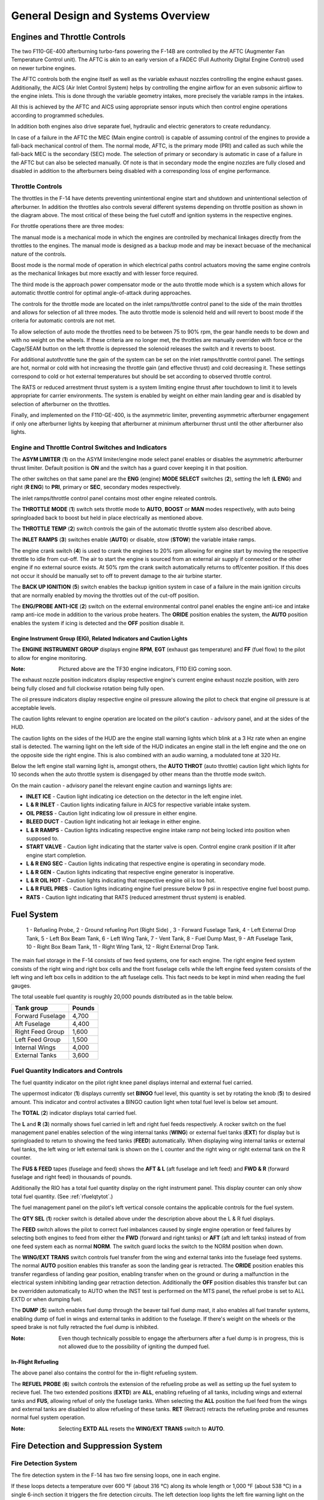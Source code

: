 General Design and Systems Overview
###################################

Engines and Throttle Controls
*****************************

The two F110-GE-400 afterburning turbo-fans powering the F-14B are controlled by the AFTC (Augmenter Fan Temperature Control unit).
The AFTC is akin to an early version of a FADEC (Full Authority Digital Engine Control) used on newer turbine engines.

The AFTC controls both the engine itself as well as the variable exhaust nozzles controlling the engine exhaust gases.
Additionally, the AICS (Air Inlet Control System) helps by controlling the engine airflow for an even subsonic airflow to the engine inlets.
This is done through the variable geometry intakes, more precisely the variable ramps in the intakes.

All this is achieved by the AFTC and AICS using appropriate sensor inputs which then control engine operations according to programmed schedules.

In addition both engines also drive separate fuel, hydraulic and electric generators to create redundancy.

In case of a failure in the AFTC the MEC (Main engine control) is capable of assuming control of the engines to provide a fall-back mechanical control of them.
The normal mode, AFTC, is the primary mode (PRI) and called as such while the fall-back MEC is the secondary (SEC) mode.
The selection of primary or secondary is automatic in case of a failure in the AFTC but can also be selected manually.
Of note is that in secondary mode the engine nozzles are fully closed and disabled in addition to the afterburners being disabled with a corresponding loss of engine performance.


.. _throttlecontrols:

Throttle Controls
=================

.. image:: /images/general/engine/throttles-schem.png

The throttles in the F-14 have detents preventing unintentional engine start and shutdown and unintentional selection of afterburner.
In addition the throttles also controls several different systems depending on throttle position as shown in the diagram above.
The most critical of these being the fuel cutoff and ignition systems in the respective engines.

For throttle operations there are three modes:

The manual mode is a mechanical mode in which the engines are controlled by mechanical linkages directly from the throttles to the engines.
The manual mode is designed as a backup mode and may be inexact becuase of the mechanical nature of the controls.

Boost mode is the normal mode of operation in which electrical paths control actuators moving the same engine controls as the mechanical linkages but more exactly and with lesser force required.

The third mode is the approach power compensator mode or the auto throttle mode which is a system which allows for automatic throttle control for optimal angle-of-attack during approaches.

The controls for the throttle mode are located on the inlet ramps/throttle control panel to the side of the main throttles and allows for selection of all three modes.
The auto throttle mode is solenoid held and will revert to boost mode if the criteria for automatic controls are not met.

To allow selection of auto mode the throttles need to be between 75 to 90% rpm, the gear handle needs to be down and with no weight on the wheels.
If these criteria are no longer met, the throttles are manually overriden with force or the Cage/SEAM button on the left throttle is depressed the solenoid releases the switch and it reverts to boost.

For additional autothrottle tune the gain of the system can be set on the inlet ramps/throttle control panel. The settings are hot, normal or cold with hot increasing the throttle gain (and effective thrust) and cold decreasing it.
These settings correspond to cold or hot external temperatures but should be set according to observed throttle control.

The RATS or reduced arrestment thrust system is a system limiting engine thrust after touchdown to limit it to levels appropriate for carrier environments.
The system is enabled by weight on either main landing gear and is disabled by selection of afterburner on the throttles.

Finally, and implemented on the F110-GE-400, is the asymmetric limiter, preventing asymmetric afterburner engagement if only one afterburner lights by keeping that afterburner at minimum afterburner thrust until the other afterburner also lights.


Engine and Throttle Control Switches and Indicators
===================================================

.. image:: /images/general/engine/asym.png

The **ASYM LIMITER** (**1**) on the ASYM limiter/engine mode select panel enables or disables the asymmetric afterburner thrust limiter. Default position is **ON** and the switch has a guard cover keeping it in that position.

The other switches on that same panel are the **ENG** (engine) **MODE SELECT** switches (**2**), setting the left (**L ENG**) and right (**R ENG**) to **PRI**, primary or **SEC**, secondary modes respectively.

.. image:: /images/general/engine/inlet.png

The inlet ramps/throttle control panel contains most other engine releated controls.

The **THROTTLE MODE** (**1**) switch sets throttle mode to **AUTO**, **BOOST** or **MAN** modes respectively, with auto being springloaded back to boost but held in place electrically as mentioned above.

The **THROTTLE TEMP** (**2**) switch controls the gain of the automatic throttle system also described above.

The **INLET RAMPS** (**3**) switches enable (**AUTO**) or disable, stow (**STOW**) the variable intake ramps.

The engine crank switch (**4**) is used to crank the engines to 20% rpm allowing for engine start by moving the respective throttle to idle from cut-off.
The air to start the engine is sourced from an external air supply if connected or the other engine if no external source exists.
At 50% rpm the crank switch automatically returns to off/center position. If this does not occur it should be manually set to off to prevent damage to the air turbine starter.

The **BACK UP IGNITION** (**5**) switch enables the backup ignition system in case of a failure in the main ignition circuits that are normally enabled by moving the throttles out of the cut-off position.

.. image:: /images/general/engine/externalenvironment.png

The **ENG/PROBE ANTI-ICE** (**2**) switch on the external environmental control panel enables the engine anti-ice and intake ramp anti-ice mode in addition to the various probe heaters.
The **ORIDE** position enables the system, the **AUTO** position enables the system if icing is detected and the **OFF** position disable it.


Engine Instrument Group (EIG), Related Indicators and Caution Lights
--------------------------------------------------------------------

.. image:: /images/general/engine/instrument-group.png

The **ENGINE INSTRUMENT GROUP** displays engine **RPM**, **EGT** (exhaust gas temperature) and **FF** (fuel flow) to the pilot to allow for engine monitoring.

:Note: Pictured above are the TF30 engine indicators, F110 EIG coming soon.

.. image:: /images/general/engine/exhaust.png

The exhaust nozzle position indicators display respective engine's current engine exhaust nozzle position, with zero being fully closed and full clockwise rotation being fully open.

.. image:: /images/general/engine/oil.png

The oil pressure indicators display respective engine oil pressure allowing the pilot to check that engine oil pressure is at acceptable levels.

The caution lights relevant to engine operation are located on the pilot's caution - advisory panel,  and at the sides of the HUD.

The caution lights on the sides of the HUD are the engine stall warning lights which blink at a 3 Hz rate when an engine stall is detected.
The warning light on the left side of the HUD indicates an engine stall in the left engine and the one on the opposite side the right engine.
This is also combined with an audio warning, a modulated tone at 320 Hz.

Below the left engine stall warning light is, amongst others, the **AUTO THROT** (auto throttle) caution light which lights for 10 seconds when the auto throttle system is disengaged by other means than the throttle mode switch.

On the main caution - advisory panel the relevant engine caution and warnings lights are:

* **INLET ICE** - Caution light indicating ice detection on the detector in the left engine inlet.
* **L & R INLET** - Caution lights indicating failure in AICS for respective variable intake system.
* **OIL PRESS** - Caution light indicating low oil pressure in either engine.
* **BLEED DUCT** - Caution light indicating hot air leekage in either engine.
* **L & R RAMPS** - Caution lights indicating respective engine intake ramp not being locked into position when supposed to.
* **START VALVE** - Caution light indicating that the starter valve is open. Control engine crank position if lit after engine start completion.
* **L & R ENG SEC** - Caution lights indicating that respective engine is operating in secondary mode.
* **L & R GEN** - Caution lights indicating that respective engine generator is inoperative.
* **L & R OIL HOT** - Caution lights indicating that respective engine oil is too hot.
* **L & R FUEL PRES** - Caution lights indicating engine fuel pressure below 9 psi in respective engine fuel boost pump.
* **RATS** - Caution light indicating that RATS (reduced arrestment thrust system) is enabled.


Fuel System
***********

.. figure:: /images/general/fuel/tanks.png

   1 - Refueling Probe, 2 - Ground refueling Port (Right Side) , 3 - Forward Fuselage Tank, 4 - Left External Drop Tank, 5 - Left Box Beam Tank, 6 - Left Wing Tank, 7 - Vent Tank, 8 - Fuel Dump Mast,
   9 - Aft Fuselage Tank, 10 - Right Box Beam Tank, 11 - Right Wing Tank, 12 - Right External Drop Tank. 

The main fuel storage in the F-14 consists of two feed systems, one for each engine.
The right engine feed system consists of the right wing and right box cells and the front fuselage cells while the left engine feed system consists of the left wing and left box cells in addition to the aft fuselage cells.
This fact needs to be kept in mind when reading the fuel gauges.

The total useable fuel quantity is roughly 20,000 pounds distributed as in the table below.

+------------------+--------+
| Tank group       | Pounds |
+==================+========+
| Forward Fuselage | 4,700  |
+------------------+--------+
| Aft Fuselage     | 4,400  |
+------------------+--------+
| Right Feed Group | 1,600  |
+------------------+--------+
| Left Feed Group  | 1,500  |
+------------------+--------+
| Internal Wings   | 4,000  |
+------------------+--------+
| External Tanks   | 3,600  |
+------------------+--------+


Fuel Quantity Indicators and Controls
=====================================

.. image:: /images/general/fuel/fuelquantity.png

The fuel quantity indicator on the pilot right knee panel displays internal and external fuel carried.

The uppermost indicator (**1**) displays currently set **BINGO** fuel level, this quantity is set by rotating the knob (**5**) to desired amount.
This indicator and control activates a BINGO caution light when total fuel level is below set amount.

The **TOTAL** (**2**) indicator displays total carried fuel.

The **L** and **R** (**3**) normally shows fuel carried in left and right fuel feeds respectively.
A rocker switch on the fuel management panel enables selection of the wing internal tanks (**WING**) or external fuel tanks (**EXT**) for display but is springloaded to return to showing the feed tanks (**FEED**) automatically.
When displaying wing internal tanks or external fuel tanks, the left wing or left external tank is shown on the L counter and the right wing or right external tank on the R counter.

The **FUS & FEED** tapes (fuselage and feed) shows the **AFT & L** (aft fuselage and left feed) and **FWD & R** (forward fuselage and right feed) in thousands of pounds.

Additionally the RIO has a total fuel quantity display on the right instrument panel. This display counter can only show total fuel quantity. (See :ref:`rfuelqtytot`.)

.. image:: /images/general/fuel/fuel.png

The fuel management panel on the pilot's left vertical console contains the applicable controls for the fuel system.

The **QTY SEL** (**1**) rocker switch is detailed above under the description above about the L & R fuel displays.

The **FEED** switch allows the pilot to correct fuel imbalances caused by single engine operation or feed failures by selecting both engines to feed from either the **FWD** (forward and right tanks) or **AFT** (aft and left tanks) instead of from one feed system each as normal **NORM**.
The switch guard locks the switch to the NORM position when down.

The **WING/EXT TRANS** switch controls fuel transfer from the wing and external tanks into the fuselage feed systems.
The normal **AUTO** position enables this transfer as soon the landing gear is retracted.
The **ORIDE** position enables this transfer regardless of landing gear position, enabling transfer when on the ground or during a malfunction in the electrical system inhibiting landing gear retraction detection.
Additionally the **OFF** position disables this transfer but can be overridden automatically to AUTO when the INST test is performed on the MTS panel, the refuel probe is set to ALL EXTD or when dumping fuel.

The **DUMP** (**5**) switch enables fuel dump through the beaver tail fuel dump mast, it also enables all fuel transfer systems, enabling dump of fuel in wings and external tanks in addition to the fuselage.
If there's weight on the wheels or the speed brake is not fully retracted the fuel dump is inhibited.

:Note: Even though technically possible to engage the afterburners after a fuel dump is in progress, this is not allowed due to the possibility of igniting the dumped fuel.


In-Flight Refueling
--------------------

The above panel also contains the control for the in-flight refueling system.

The **REFUEL PROBE** (**6**) switch controls the extension of the refueling probe as well as setting up the fuel system to recieve fuel.
The two extended positions (**EXTD**) are **ALL**, enabling refueling of all tanks, including wings and external tanks and **FUS**, allowing refuel of only the fuselage tanks.
When selecting the **ALL** position the fuel feed from the wings and external tanks are disabled to allow refueling of these tanks.
**RET** (Retract) retracts the refueling probe and resumes normal fuel system operation.

:Note: Selecting **EXTD ALL** resets the **WING/EXT TRANS** switch to **AUTO**.


Fire Detection and Suppression System
*************************************

Fire Detection System
=====================

The fire detection system in the F-14 has two fire sensing loops, one in each engine.

If these loops detects a temperature over 600 °F (about 316 °C) along its whole length or 1,000 °F (about 538 °C) in a single 6-inch section it triggers the fire detection circuits.
The left detection loop lights the left fire warning light on the ACM panel and the right detection loop lights the right fire warning light, see :ref:`ACMpanel`.

In addition there are also sensors designed to detect hot air leaks in the engines and light the BLEED DUCT caution light on the pilot caution - advisory indicator (see :ref:`CAindicator`) if temperatures above 575 °F (about 302 °C) are detected.


Fire Suppression System
=======================

+-----------------------------------------------+-----------------------------------------------+
|   .. image:: /images/general/fire/left.png    |   .. image:: /images/general/fire/right.png   |
+-----------------------------------------------+-----------------------------------------------+

The fire suppression system in the F-14 contains two bottles filled with a fire suppression agent capable of being discharged into one engine selected by the pilot.
Though the system contains two bottles, both are discharged at the same time making the system a one-shot system, capable of extinguishing only one engine.

As the effectiveness of the agent depends on it remaining in the engine until the fire is out the effectiveness is greater at lower airspeed as it takes longer for the agent to be blown clear of the engine.
The agent itself is a low toxicity agent, designed to do as little damage to the engine as possible while still being an effective fire surpessant.

To activate the system the pilot pulls the **FUEL SHUT OFF** handle (pictured above) corresponding to the alight engine and pushes the fire extinguisher button behind that handle.
The pull-out of the handle shuts off the fuel to the connected engine and the button behind it releases the fire suppression agent into that engine.

Two advisory lights are connected to this system, each one indicating low pressure in one of the fire suppression agent bottles.
The **ENG FIRE EXT** indicates low pressure in the main bottle and the **AUX FIRE EXT** the same in the auxiliary bottle.
Both are located on the pilot caution - advisory indicator, see :ref:`CAindicator`.

The advisory lights will both light after a successful application of the system and might also light if an error drains the pressure in the bottles.


Fire Detection and Suppression System Test
==========================================

Both systems can be tested by selection of the **FIRE DET/EXT** position on the master test panel switch. (see :ref:`MTPanel`) 
This will light both fire warning lights on the ACM panel if their respective loop is functional and the **GO** light on the master test panel will illuminate if the suppression system is functional.
If the **NO GO** or no lights illuminate there's a problem in either the suppression system or the test circuitry.


Electrical Power System
***********************

All main electrical power in the F-14 is generated from the two engine driven AC generators.
The generators connected to the gearboxes on the engines are each capable of generating enough power to individually drive all aircraft systems.

As for DC power generation the F-14 has two transformer-rectifiers supplying 28 V DC, and again each one is individually capable of driving all aircraft DC appliances.

The F-14 has an external power receptacle for AC power just aft of the nosegear, capable of driving aircraft AC and DC (through the transformer-rectifiers).
External power is automatically disconnected from the aircraft power system when one of the interal generators come online.


Emergency Power
===============

The F-14 has an emergency generator driven by the combined hydraulic system generating a limited supply of AC and DC power.
If the system loses main power the emergency generator takes over supply of flight critical systems within 1 second.


Controls and Indicators
=======================

.. image:: /images/general/electrical/generator.png

The controls for the electrical systems are located on the master generator control panel.

The **MASTER GEN** (**1**) switches control connection of the main generators to the electrical buses. 
The **NORM** position on the switches connect the individual generators to the buses.
The **OFF/RESET** position disconnects the generator and also resets any protection circuits that might have cut in because of the power supply being outside normal limits.
The **TEST** position starts the generator but do not connect it to the electrical buses making it possible to test the generator without affecting other aircraft systems.
The switch is locked to the on position and needs to be lifted to move it to the OFF/RESET position from NORM.

The **EMERG** (**2**) switch controls the emergency generator.
In the **NORM** position the emergency generator is automatically connected to the essential buses if the main generators fail.
The **OFF/RESET** position deactivates the emergency generator and also resets the associated protection circuits if tripped.
The switch is guarded to the NORM position and that guard needs to be opened to move the switch to OFF/RESET.

Associated caution and advisory lights are located on the pilot :ref:`CAindicator`.
The **L GEN** and **R GEN** lights, when lit, indicate that the respective generator is not functioning correctly.
Either because of a fault or because the engine driving the generator not running. 

The **TRANS/RECT** advisory light indicates that only one or none of the transformer-rectifiers are functioning.

The emergency generator can be tested by selection of **EMERG GEN** on the **MASTER TEST** switch on the :ref:`MTpanel`.
Completion of the test is indicated by the **GO** light illuminating. In case of a fault the **NO GO** light illuminates.


Circuit Breakers
================

The circuit breakers in the F-14 are located on the pilot's right and left knee panels and behind the RIO's seat on his left and right sides.
The breakers protect aircraft systems from overcurrent by popping out and isolating the system drawing too much current.
This is indicated by a white line becoming visible on the breaker as it pops out. The breaker can be reset by pushing it in and it can also be pulled out manually.

These breakers will be detailed here when implemented in DCS.


Hydraulic System
****************

The F-14 has two separate hydraulic systems, the flight hydraulic system and the combined hydraulic system.

Both systems are driven by hydraulic pumps connected to each engine, the flight hydraulic system from the right engine and the combined hydraulic system from the left engine.
Both systems are pressurised to around 3,000 psi when operating normally.

Flight control surfaces are supplied by both systems while the combined system also supplies pressure to secondary systems such as the flaps, landing gear and the refueling probe.
This is so that both systems can drive the control surfaces independently from each other in case of a failure in the other.

Additionally, the hydraulic systems related to systems not necessary while airborne can be isolated by a switch next to the landing gear handle.
This is so that damage to those systems won't affect the combined system pressure and cause fluid loss.
The systems that can be isolated are the landing gear, wheel brakes and refueling probe.
This switch is mechanically locked to not isolating these systems by the landing gear handle when it's in the down position.

If only one of the hydraulic pumps fail it's possible to pressurize that system from the other pump via the hydraulic transfer pump.
This pump is an omni-directional hydraulically driven pump that can supply either system from the other and will maintain a pressure between 2,400 and 2,600 psi if the driving system is at around 3,000 psi.
If one system pressure falls below 500 psi the pump will be secured to prevent pump damage and preserve pressure in the working system.
The pump can also be manually disengaged by the pilot.

In case of failure of both hydraulic pumps the flight hydraulic system can be driven by an electrical pump, called the emergency flight hydraulic pump.
This pump is capable of independently driving the tail control surfaces, enabling the aircraft to return home and land even without pressure in either main hydraulic system.
The electric pump is automatically enabled if both main systems drop below 2,100 psi and shut off if either reaches 2,400 psi again.
The automatic pump activation activates the system in the low mode but it can also manually be selected to either low or high operation.
The control surfaces will have a reduced deflection rate if driven by this pump, more so in low than high.

There is also a hand driven hydraulic pump that can be used to pressurize the refueling probe and wheel brake accumulator if there's otherwise no pressure in the combined system.
This is mainly for unpowered ground operation but can be used as a backup in the air.


Controls and Indicators
=======================

.. image:: /images/general/hydraulic/hydraulic.png

The **HYD PRESS**, hydraulic pressure indicator, contains two gauges indicating **COMB**, combined, and **FLT**, flight system hydraulic pressure in thousands of psi.
The scales have markings for the nominal 3,000 psi pressure when the pumps are operating normally.

Below the gauges are flags indicating hydraulic pressure availability to the spoilers **SPOIL** and the operation of the **EMER FLT**, emergency flight hydraulic pump.
The **HI** flag indicates on if the emergency flight hydraulic pump is operating in high and the **LOW** if it's operating in low.

.. image:: /images/general/hydraulic/brakepressure.png

The **BRAKE PRESSURE** gauge shows available pressure in the brake accumulators.
**PARK** indicating parking brake pressure and the **AUX** indicating wheel brake pressure.
The green area represents a pressure from about 2,150 psi to 3,000 psi and the red a pressure below that.

.. image:: /images/general/hydraulic/hydraulictransferpump.png

The **HYD TRANSFER PUMP**, hydraulic transfer pump switch is located on its own panel on the pilot's right side console.
The switch allows for manual shut-off of the pump (**SHUTOFF**) but is normally in the **NORMAL** position allowing the pump to activate automatically if either hydraulic pump fails.
The switch is guarded to the NORMAL position.

The emergency flight hydraulic pump is controlled by a guarded switch on the :ref:`MTpanel`.
The guarded position, **(AUTO)LOW** allows the pump to automatically activate as detailed above and the two other positions, **HIGH** and **LOW** can manually activate those modes when the guard is up.

On the :ref:`CAindicator` the only relevant caution light is the **HYD PRESS** light indicating that either main hydraulic system pressure is below 2,100 psi.
It turns off when both systems are again above 2,400 psi.


Wing-Sweep System
*****************

.. figure:: /images/general/wingsweep/sweepschedule.png

   Wing-sweep schedule as function of Mach number and related flap interlocks.

The wing-sweep system controls the geometry of the F-14's wings, allowing the wings to move from a 20° to a 68° position in the air.
While on the deck an oversweep of 75° is also possible reducing the F-14's wing span to 33 feet (about 10 meters).

The wings are moved by hydromechanical screwjack actuators which are interconnected mechanically, making sure they're synchronized.
As long as both main hydraulic systems are functioning the maximum wing-sweep change rate is about 15°.
This can be affected negatively by negative g or large amounts of positive g.

In normal operation the CADC, Central Air Data Computer, controls the wing position as a function of current Mach via the wing-sweep program,
this is known as the **AUTO** mode. The pilot can also select a wing position aft of the wing-sweep program manually or choose the **BOMB** mode that sets the
wings to 55° or further aft depending on the program. Simply put, the CADC wing-sweep program determines the max forward position of the wings.
All this is done electrically via two independent channels (for redundancy) to the wing-sweep actuators.

Currently commanded wing position, CADC program wing position and actual wing position can be seen on the wing-sweep indicator next to the ACM panel.


.. _wingsweepemerg:

Emergency Mode
==============

While the normal mode controls the wing-sweep electrically, to supplement this it's also possible to control the wing-sweep mechanically via the emergency mode.
This is done via the emergency wing-sweep handle on the right side of the throttle.
That handle is connected mechanically to the hydraulic valves in the wing-sweep system, providing a physical back-up control.

Normally this handle is moved with the electronic wing-sweep program by a servo located beneath it, making sure it's at the actual wing position.
To disengage the electric system and enable the emergency mode the guard over the handle is opened and then the handle is extended for additional leverage.
Then the handle can be forced out of the spider-detent normally connecting it to the electrical servo and then used to manually set the wing position.

In this mode the pilot has to make sure to follow the following schedule to avoid damage to the wings:

+------------------------+---------------------------+
| Speed (Indicated Mach) | Max Forward Wing Position |
+========================+===========================+
| 0.4                    | 20°                       |
+------------------------+---------------------------+
| 0.7                    | 25°                       |
+------------------------+---------------------------+
| 0.8                    | 50°                       |
+------------------------+---------------------------+
| 0.9                    | 60°                       |
+------------------------+---------------------------+
| 1.0                    | 68°                       |
+------------------------+---------------------------+

To return to the normal mode of operation, the handle should be pushed into the desired position and pressed down and the guard closed.
The **MASTER RESET** button on the fuel management panel should then be depressed and the wing-sweep system set to the same position as the handle.
The servo will then drive to the commanded position and re-engage the handle to the spider detent, resuming normal operation.


Oversweep
----------

The emergency wing-sweep handle is also used to select the oversweep position of the wings.
The oversweep is only used while on the ground to reduce the wing span to make it easier to spot the aircraft on the carrier deck.
As the wing will sweep over the stabilizers on the tail the horizontal tail authority system is enabled to prevent the wings and stabilizers from damaging each other by restricting movement of the stabilizer.

To set the wings to oversweep the emergency wing-sweep handle should be moved to the 68° position and held in the extended position.
This will deflate the wing-seal airbags and activate the horizontal tail authority system, indicated by the **HZ TAIL AUTH** caution light illuminating.
When the **HZ TAIL AUTH** caution light turns off and the **OVER** flag on the wing-sweep indicator appears the oversweep interlocks are free and the handle can now be moved to the 75° position and stowed.

To move the wings out of oversweep the handle is pulled up and moved forwards of 68°. This will again illuminate the **HZ TAIL AUTH** caution light.
When the wings have physically exited the oversweep the caution light and the **OVER** flag will turn off.

As with normal emergency mode operation the handle should now be set to the same position as the spider detent and the **MASTER RESET** button depressed.


Controls and Indicators
=======================

The controls for the wing-sweep system are on the right throttle (electrical) and to the right of the right throttle (mechanical).
See the :ref:`throttle` and the :ref:`throttlequadrant`.

The wing-sweep hat on the right throttle is normally set to **AUTO** enabling CADC control of the wings, this is the upper position.
The down position sets the wing-sweep to the **BOMB** mode, 55° or aft.

The **AFT** and **FWD** (forward) positions enable manual movement aft of the CADC scheduled position.

The emergency wing-sweep handle on the throttle quadrant is used to control the mechanical emergency mode, see emergency mode above.

.. image:: /images/general/wingsweep/wingsweep.png

The wing-sweep indicator to the right of the ACM panel is used to indicate the current wing-sweep positions.
The pointer on the left side shows the CADC scheduled wing position.
The left tape shows the manually commanded position and the right tape shows the actual wing position.

The five windows on the right side show:

* **OFF** - System inoperable.
* **AUTO** - CADC controlling wing-sweep.
* **MAN** - Wings set manually with the control on the right throttle.
* **EMER** - Wings set with the emergency wing-sweep handle.
* **OVER** - Wings in oversweep.

The relevant warning and advisory lights are located on the :ref:`VDI` and the pilot :ref:`CAindicator`.

The **WING SWEEP** warning light on the right side of the VDI illuminates when both wing-sweep electrical channels are inoperable or the emergency mode is in use.
If it illuminates without the emergency mode being used that mode should then be used as the electrical system might not work.

The **WING SWEEP** caution light on the pilot caution - advisory indicator illuminates when at least one electrical wing-sweep channel is inoperable.


Wing-Sweep System Test
----------------------

The wing-sweep system can be tested on the ground in pre-flight without moving the wings using the :ref:`MTPanel`.

To conduct the test, set the wing-sweep mode to **AUTO** and push the **MASTER RESET** button.
Set the **MASTER TEST** switch to **WG SWP**

The CADC commanded position indicator on the wing-sweep indicator will now move to 44°.
The **WING SWEEP** and **FLAP** light will illuminate on the pilot :ref:`CAindicator` and the **REDUCE SPEED** warning light on the :ref:`VDI`.

:Note: The **WING SWEEP** advisory light will illuminate after 3 seconds into test, turn off and then illuminate again at 8 seconds.

When the CADC commanded position indicator moves forward to the 20° position the test is over and the above light will turn off.
The **MASTER TEST** switch can now be set to **OFF** and the test is complete. The test will take about 25 seconds to complete.

:Note: The **RUDDER AUTH** and/or **MACH TRIM** lights might illuminate and the control stick might move. This can be ignored.

:Note 2: The WG SWP test on the Master Test panel is not implemented yet.


.. _fcs:

Flight Control System
*********************

The flight control system on the F-14 Tomcat is driven by the two main hydraulic circuits, powered by pumps connected to each engine.

For longitudinal (pitch) control both tail stabilizers are deflected in unison, acting in the same way as traditional elevators.

Lateral (roll) control is produced by both the tail stabilizers and the spoilers working in unison.
To produce roll the stabilizers are deflected opposite each other to act as ailerons in combination with the spoilers on the side to which roll is commanded.

The rudders on the F-14 is a standard rudder configuration albeit in a two tail, two rudder configuration.

Control surface position is indicated on the :ref:`controlsurface` and can also be used to check trim position with controls at neutral.

:Note: Above 15 units AOA the rudders should be used for lateral (roll) control due to the different airflow along the aircraft control surfaces.

.. raw:: html

    <iframe id="jabbers" align="middle" width="560" height="315" src="https://www.youtube.com/embed/b5opjCygZug" frameborder="0" allow="accelerometer; autoplay; encrypted-media; gyroscope; picture-in-picture" allowfullscreen></iframe>

|
    
Trim
====

Longitudinal and lateral trim is accomplished via the trim hat on the :ref:`stick`. This changes the stick neutral position, thus trimming the aircraft.
Rudder trim is accomplished via the **RUDDER TRIM** switch on the :ref:`inletrampsthrottle`, changing the neutral rudder position.

The Mach Trim and ITS (Integrated Trim System) automatically trims to compensate for changes in longitudinal trim.
The Mach Trim system compensates for transonic and supersonic trim changes and the ITS for trim changes due to flap and speedbrake position changes.


AFCS Automatic Flight Control System
====================================

The AFCS or Automatic Flight Control System provides additional aircraft stability (SAS or Stability Augmentation System) via automatic control surface commands generated from AFCS sensors.
The AFCS is controlled by switches on the :ref:`afcs` and pitch, roll and yaw can each be set individually.

The pitch and roll switches are springloaded to off but normally held to on by solenoids meaning that if the system is turned off or inoperable the switches return to off.
The yaw switch is purely mechanical.

Roll SAS should not be used for situations involving flight at AOA above 15 units and should therefore be set to off for combat maneuvers.

If the autopilot emergency disengage paddle on the control stick is held down the pitch and roll channels will be set to off.

Autopilot
---------

Apart from stability augmentation the AFCS is also used to provide autopilot functionality.
To use the autopilot all three stabilisation channels must be enabled.

The controls for the autopilot system are situated on the :ref:`afcs`.

Autopilot modes available are attitude hold, heading hold, ground track, altitude hold, vector/pcd (precision course direction) and acl (automatic carrier landing).

By setting the autopilot **ENGAGE** switch to on the attitude hold is engaged, maintaining current aircraft attitude.
Limited to within 30° pitch and 60° roll angles and the aircraft will be automatically moved within this range.
Current attitude can be changed with the control stick and will be held when the stick is released.

The **ENGAGE** switch is also a prerequisite for all other autopilot modes.

The **HDG** position on the HDG switch enables heading hold, maneuver the aircraft to desired heading and with a bank angle of less than 5° to set heading.

The ground track mode is entered by setting the HDG switch to **GT**, wait for the **A/P REF** warning light on the left side of the :ref:`VDI` to illuminate and then press the nosewheel steering button on the control stick.
The **A/P REF** warning light will then turn off and the ground track mode will be enabled, setting the autopilot to follow a ground track by compensating for aircraft wind drift.

The altitude hold mode is set via the **ALT**, altitude switch and like the ground track mode the **A/P REF** warning light will illuminate until the nosewheel steering button is depressed, enabling the mode.

The Data Link Vector - Precision Course Direction mode is used to allow a Link 4 controller to remotely control the aircraft. This is not modelled in DCS.

Finally the ACL or Automatic Carrier Landing mode is used to conduct automatic carrier landings in conjunction with the Link 4 data link and the on-board radar beacon.
To enable the ACL, set the VEC/PCD switch to **ACL** which will cause the **A/P REF** warning light to illuminate.
When intercepting the ACL glideslope and with the **ACL READY** and **A/P CPLR** warning lights illuminated on the VDI, depress the nosewheel steering button on the control stick.
This engages the ACL and lets the data link control the aircraft. The **A/P REF** warning light will turn off.

The ACL can be used in conjunction with the APC (see :ref:`throttlecontrols`) for a fully automatic landing.
The ACL can be disengaged via the **PLM** button on the right throttle and the APC via the **CAGE/SEAM** button on the left throttle.

All the autopilot modes can be overriden by enough force on the control stick or by depression of the autopilot emergency disengagement paddle, automatically resetting all autopilot switches to off.


Spoilers
========

The spoilers located on the upper surfaces of the wings are used to control roll as detailed above under :ref:`fcs`,
for braking on the ground as part of the :ref:`askid` system and as a part of the DLC system (see next header).

The spoilers are only used forwards of 62° wing-sweep as further aft these conflict with the fuselage.

In case of a spoiler malfunction the spoiler symmetry protection logic disables all of the spoilers in the same section as the failed spoiler, either inboard or outboard spoilers.
If this occurs the **SPOILERS** caution light on the :ref:`CAindicator` illuminates.

To override this the switch corresponding to the relevant section on the :ref:`spoilfailover` can be set to override by lifting the guard and setting the switch to
**ORIDE** and then depressing the **MASTER RESET** button on the :ref:`fuelmgmtpanel`.

Spoiler position can be seen on the :ref:`controlsurface`.


DLC Direct Lift Control
-----------------------

The DLC or Direct Lift Control is used to control vertical glideslope position without pitch control inputs or engine throttle commands.
The DLC uses the two inboard spoiler sections in conjunction with small corrections on the tail stabilizers to control lift.

The DLC is engaged by depression of the DLC switch on the control stick with flaps and gear down.
This causes the inboard spoilers to extend to half and enables the DLC & maneuver flap command thumbwheel on the control stick to control them.

Rotation of the thumbwheel forwards extends the spoilers towards the max up position, decreasing lift and adjusting glideslope position downward.
Rotation of the thumbwheel aft retracts the spoilers towards the flush position, increasing lift and adjusting glideslope position upward.

Another depression of the DLC switch disengages the system.


Flaps and Slats
===============

The flaps and slats on the F-14 Tomcat can be used in two modes.

The normal flap and slat extension is controlled using the **FLAP** handle on the :ref:`throttlequadrant`.
The flaps can be set to anywhere between retracted and fully extended where the flaps will extend to 35° and the slats to 17°.
The auxiliary flaps, the innermost section, only have two positions, retracted and extended. They will extend fully when the **FLAP** handle is at more than 5° extension.

If a fault exists preventing retraction of flaps the **FLAP** handle should be moved to the **UP** position and then moved outboard and up to the **EMER UP** position, overriding faulty interlocks.

The other mode is the maneuver flap system in which the CADC uses the flaps and slats automatically to improve aircraft performance.
In this mode the flaps extends to 10° maximum and the slats to 7° maximum and the innermost flap section is disabled.

While normally automatic the maneuver flap system can be manually controlled using the DLC & maneuver flap command thumbwheel on the control stick.
Forward thumbwheel rotation retracts the flaps and slats and aft thumbwheel rotation extends them.

When sweeping the wings the flaps are limited by the wing-sweep position.
Aft of 21° sweep the auxiliary (inboard flaps) are disabled up. Aft of 50° all flaps are disabled up.
The slats are not inhibited by wing-sweep.

Position of the flaps and slats are indicated on the :ref:`wheelsflapsind`.

The **FLAP** light on the pilot :ref:`CAindicator` indicates a malfunction in the flap system with flaps at non symmetrical positions.
The **REDUCE SPEED** warning light on the left side of the :ref:`VDI` indicates flaps not retracted above 225 knots indicated airspeed.


Speedbrakes
============

The speedbrakes on the F-14 Tomcat consists of three sections on the tail located between the engines and these are powered by the combined hydrualic system.

The speedbrake controls are located on the right :ref:`throttle` and can be set to desired position depending on how long the switch is held to the extend position.
Retraction always fully retracts the speedbrakes.

To protect the speedbrakes they will start retracting above 400 knots and will continue to do so with increasing airspeed,
additionally selection of **MIL** power or above automatically retracts them.

As the speedbrakes disturb airflow around the tail the fuel dump is disabled with speedbrake extension as to not have the fuel hit the aircraft.

Position of the speedbrakes can be seen on the :ref:`wheelsflapsind`.


Landing Gear System
*******************

The F-14 Tomcat has a tricycle landing gear designed to be fully retractable as well as hardened enough to withstand the rigours of carrier traps.
The landing gear extension and retraction is powered by the combined hydraulic system as well as having an emergency extension system.
The emergency extension system has a nitrogen bottle that can be used to power a one-shot emergency extension.
With the emergency system triggered, the system needs to be reset by technicians on the ground to allow further normal retraction.

For additional information on controls and indicators see :ref:`gearcontrol` for controls and :ref:`wheelsflapsind` for the indicators.


Nosewheel Steering
==================

The nosewheel steering system on the F-14 can be activated with weight on wheels by depression of the nosewheel steering button on the :ref:`stick`.
The activation of this system is indicated via the **NWS ENGA** caution light on the left side of the HUD, see :ref:`wheelswarn`.

Disengagement of this system occurs automatically with weight off wheels (take-off), electrical supply failure or lowering of the launch bar.
It's also possible to deactivate the system by depression of the nosewheel steering button.

The nosewheel, with the system engaged, is controlled via the rudder pedals.
It's capable of a deflection of up to 70° meaning that it will turn tightly enough that the inner wheel will in fact move backwards.


Wheelbrakes
=========== 

The wheelbrakes can be applied either via the rudder pedals by pressing on the upper part of them, rotating them forwards.
The other application is via the parking brake handle located on the :ref:`gearcontrol` panel.

The rudder pedals can be used to apply the brakes gradually while the parking brakes are either on or off.

Normally both systems are supplied from the combined hydraulic system but if that system becomes depressurised the brake system automatically switches to the backup accumulators.
The :ref:`brakepressind` shows current pressure in the emergency accumulators.

If fully charged the auxiliary accumulator allows for about 13 to 14 wheelbrake applications from the pedals and the parking brake accumulator 3 parking brake applications minimum.
These accumulators can be recharged via the :ref:`hydhandpump`.

The **BRAKES** warning light on the left side of the HUD indicates either parking brake applied, antiskid system fail or that the brakes are operating in the emergency mode (only when the pedals are depressed).


.. _askid:

Antiskid
---------

The antiskid system modulates the wheelbrakes to prevent skidding while on the ground.
When armed in the air the system prevents braking until both main wheels are on the ground and the wheels have spun up.
Also the system is not operational below 15 knots.

The antiskid system switch also controls the spoiler brake system that deploys the spoilers as brakes when the throttles are set to **IDLE** while on the ground.

:Note: The antiskid should be disabled during taxi as below 15 knots the system may disturb normal braking even though the antiskid feature not being operational at those speeds.

The **ANTI SKID SPOILER BK** switch on the :ref:`fuelmgmtpanel` panel controls the system.
**OFF** disables the system, **BOTH** enables antiskid and the spoiler brake system and **SPOILER BK** enables only the spoiler brake system.


Catapult Launch and Arresting Gear
**********************************

Nosegear Catapult System
========================

The nosegear of the F-14 contains the system allowing for catapult assisted takeoff during carrier based operations.

The three components mounted in or on the nosegear are the nosewheel kneel functionality, the launch bar and the holdback fitting.

To enable the system the aircraft is kneeled using the **NOSE STRUT** switch on the :ref:`gearcontrol`.
This is done by holding the switch to the **KNEEL** position until downward movement stops.

This drains hydraulic fluid from the shock absorber, compressing the nosegear strut 14 inches.
When compressed this also releases the lock on the launch bar which can then be lowered manually by the deck crew or by turning the nosegear more than 10° from center.

:Note: In DCS the launch bar is automatically lowered with nosegear kneel.

The aircraft can then be guided onto the catapult and connected to the shuttle, in DCS via default keybind **U**.
The holdback bar is currently not modelled in DCS.

:Note: Deselection of nosewheel steering should be done before final movement onto the shuttle and hookup to avoid missalignment.

The final command to launch the aircraft, after proper procedures, is then to salute the "shooter" or officer in command of catapult launch, default keybind **Left Shift + U** in DCS.

After the catapult stroke, when the launch bar is released from the shuttle, stored hydraulic energy is released to impart a positive pitch moment to the aircraft.
This also automatically raises the launch bar into its stowed position.

Indication of the launch bar status is available on the :ref:`CAindicator` via the **LAUNCH BAR** advisory light.
The advisory light is on with weight on wheels when the launch bar is not up and locked and turns off if throttles are advanced to **MIL** to enable a lights out for launch criteria.
With weight off wheels the **LAUNCH BAR** advisory light is on if the nose strut hasn't fully extended, launch bar is not up and locked or nosewheel hasn't centered correctly.
This inhibits nosegear retraction.

The :ref:`launchbarabort` contains the **LAUNCH BAR** switch used to disengage the launch bar in case of an aborted launch.
This functionality is currently not implemented in DCS, unhooking the launch bar is currently accomplished by another depression of the hookup key, default key **U**.


Arresting Gear
==============

The arresting hook located on the underside of the tail of the F-14 is used for arrested landings during carrier operations.

To system uses hydraulic power from both flight and combined hydraulic systems and is controlled electrically, thus requiring electrical power as well.

Operation of the system is via the arresting **HOOK** handle on the :ref:`arrhook`.
**UP** raises the arresting hook and **DN**, down, lowers it to 37° allowing it to catch the wire during a correctly executed carrier "trap".
The transition light next to the arresting **HOOK** handle illuminates whenever the arresting hook position does not correspond with handle position.

If on board failures do not allow for normal hook lowering it's possible to use a mechanical backup to deploy the hook.
To activate the mechanical backup, pull the handle out and rotate it 90° counterclockwise.
This releases the mechanical uplock and drain the hydraulic pressure keeping the hook up, thus lowering it.

If electrical power and hydraulic power are restored, it's then possible to retract the hook by rotating the handle 90° clockwise and pushing the handle back in and then setting it in the default **UP** position.

:Note: Hook position also affects the AoA indexer and approach lights, making them flash with gear down if hook is not also down. This feature can be disabled using the **HOOK BYPASS** switch on the :ref:`mlightctrlpanel`.


ECS Environmental Control System
********************************

The ECS or environmental control system controls and supplies temperature- and pressure-regulated air to cockpit systems and cooling for electronic equipment and weapons.

The air used is sourced from the engines, one or both, or if needed from the emergency ram air door on the fuselage inboard of the right glove.

Systems using ECS air in the cockpit are cockpit pressurization and canopy seals, anti-g suit inflation, aircrew suit ventilation, seat cushion ventilation and windshield anti-ice and defogging.

Other systems using ECS air outside of the cockpit are pressurization of external drop tanks, wing airbag seals, electronics cooling and cooling of the AN/AWG-9 radar and AIM-54 missiles via an air/liquid heat exchanger.


Air Source and Cockpit Air Controls
===================================

Air source for the ECS is set using the controls on the :ref:`airconctrlpanel`.

The **L ENG** set air source to left engine, **R ENG** to right engine and **BOTH** to both engines which is also the normal position while in use.

**RAM** and **OFF** both enable the emergency ram door but **OFF** turns off pressurization and heating.

During normal operation temperature in the cockpit is controlled using the **TEMP** switch and thumbwheel on that same panel.
The thumbwheel sets the temperature which is automatic regardless of airspeed and altitude if the **TEMP** switch is set to **AUTO**.
If that switch is set to **MAN**, manual, it will vary depending on airspeed and altitude.

The **CABIN PRESS** switch controls the cockpit safety valve, controlling whether the cockpit is pressurized or not.
If set to **NORM** cockpit pressure is at 8,000 feet up to 23,000 feet and after that 5 psi higher than the atmosphere outside.
**DUMP** depressurizes the cockpit by opening the cockpit safety valve.

The **RAM AIR** switch is used to modulate cockpit air supply temperature when the ram air door is in use by opening and closing the emergency ram air door.
This is as in this mode that air is mixed directly with hot bleed air from the engines.
**INCR**, increase, opens the ram door, decreasing temperature and **DECR** closes the door and increases temperature. Springloaded to center.

:Note: Selection of **RAM** or **OFF** inhibits gun firing.

Current cabin air pressure altitude can be seen on the :ref:`cabpressalt` in front of the pilot control stick.

The **CABIN PRESS** caution light is present on the RIO :ref:`cauadvpanel`, indicating less than 5 psi absolute pressure or above 27,000 feet cockpit pressure.
On the same panel is also the **COOLING AIR** advisory light which indicates overheat in the electronics cooling system, indicative of a failure in the ECS which might damage the electronics.

The anti-g suit pressurisation can be tested via the :ref:`gvalve` for the pilot and :ref:`rgvalve` for the RIO.
The airflow through the suit, or seats if no suits are worn, are controlled by the **VENT AIRFLOW** thumbwheel on the pilot :ref:`oxygen` and RIO :ref:`roxyvent` respectively.


Windshield Anti-Ice and Defogging
=================================

Windshield anti-ice and defogging is controlled via the :ref:`extenvctrlpanel` and :ref:`candefogairlev`.

The **WSHLD**, windshield, switch on the external environment panel provides hot bleed air on the outside of the windshield to clear ice and rain on the glass.
**AIR** enables airflow over windshield, **OFF** disables it.

The :ref:`candefogairlev` (for pilot) and :ref:`rcandefogairlev` (for RIO) sets amount of air through the canopy air diffusers to be used to defog the canopy.
Lever set fully to **CANOPY DEFOG** selects all cockpit air to be through the canopy diffusers while lever fully at **CABIN AIR** redirects 30% through the canopy diffusers and the rest to the cockpit diffusers.

The **WSHLD HOT** advisory light on the pilot :ref:`CAindicator` lights when the windshield is warmer than 300° F (149° C). This automatically closes the valve and stops warm air to the windshield until cooled down.


AN/AWG-9 and AIM-54 Cooling
===========================

The AN/AWG-9 radar and AIM-54 missiles are liquid cooled via independent liquid/air heat exchangers cooled by ECS air.

The :ref:`liqcool` controls these cooling systems and should be set to **AWG-9** to enable only the AN/AWG-9 cooler if no AIM-54 Phoenix missiles are carried.
If AIM-54 missiles are loaded **AWG-9/AIM-54** should instead be set to enable both systems. **OFF** turns off both systems and should not be set with systems in use as they will overheat.

The RIO :ref:`cauadvpanel` contains advisory lights for these systems.
The **AWG-9 COND** advisory light indicates overheat in the AN/AWG-9 cooling system, continuing use of the AN/AWG-9 might damage it.
The **MSL COND** advisory light indicates overheat in the AIM-54 cooling system or operation of the WCS with AIM-54s loaded and liquid cooling switch not set to **AWG-9/AIM-54**.


External ECS Air Supply
=======================

For operation of systems requiring cooling on the ground or on deck it's possible to connect an external ECS air source to cool them.

The normally used source isn't able to provide cooling for all systems at the same time though and thus what is to be cooled needs to be set.
This is controlled by the **GND CLG** switch on the :ref:`iffant` panel at the RIO right side console.
**OBC/CABIN** provides the external ECS air to the cabin and all air cooled electronics. This setting disables the AN/AWG-9 transmitter due to inadequate cooling.
**AWG-9/AIM-54** provides the external ECS air to the AN/AWG-9 and AIM-54 heat exchangers and to related electronics.
**OFF** turns off external ECS air supply and is the normal mode used when the engines are running.

:Note: Any setting on the **GND CLG** other than **OFF** should not be used when the engines are running.

:Note2: For the Heatblur F-14B in DCS the external ECS air supply is connected via the same command as the engine starter air.


Oxygen System
*************

The F-14 carries one or two 10-liter liquid oxygen bottles providing oxygen to the crew when needed.

The oxygen supply is controlled on the pilot :ref:`oxygen` and RIO :ref:`roxyvent` respectively.
Both panels contain an **OXYGEN** switch that sets oxygen supply to **ON** or **OFF**.

Liquid oxygen remaining is shown on the :ref:`liqoxyqtyind` on the pilot's right side console.
The gauge shows remaining liters of liquid oxygen up to 20 liters. (If two bottles are installed)
The indicator is electrically driven and if it receives no power an **OFF** flag will be visible and it will display 0 liters remaining.

Additionally the RIO :ref:`cauadvpanel` has the **OXY LOW** caution light which illuminates when the liquid oxygen quantity is below 2 liters.

During the **INST** test on the :ref:`MTPanel` the liquid oxygen meter shows 2 liters and the **OXY LOW** caution light illuminates.


Flight Instruments
******************

Apart from the VDIG (HUD and VDI) the F-14 is equipped with: 

* two :ref:`stbyattind` (and :ref:`rstbyattind`)
* two :ref:`pspeedmachind` (and :ref:`rspeedmachind`)
* two :ref:`pservopneualt` (and :ref:`rservopneualt`)
* a :ref:`vertvelind`
* a turn and slip indicator (on the :ref:`ACMpanel`)
* an :ref:`acc`
* a :ref:`pstbycomp`
* and two mechanical clocks (:ref:`pclock` and :ref:`rclock`).

The types that have two installed have one installed on the RIO instrument panel as well as the pilot one.

All of these instruments that need electrical power are connected to the essential buses meaning that they can be powered by the emergency generator if the main ones fail.

For more info on the instruments see their respective cockpit panel descriptions linked above.


Canopy
******

The rear-hinged F-14 canopy is operated hydraulically and pneumatically.
Controls are present in both pilot and RIO cockpits.

See :ref:`pcanopylever` or :ref:`rcanopylever` for the controls.

The **CANOPY** caution light on both the pilot :ref:`CAindicator` and the rio :ref:`cauadvpanel` illuminates if the canopy is not in the down and locked, secured position.


Ejection System
***************

The F-14 Tomcat is equipped with dual Martin-Baker GRU-7A rocket-assisted ejection seats, one for the pilot, one for the RIO.
The ejection system is a zero/zero system, capable of successfully ejecting the crewmembers at zero airspeed, stationary, on the ground.

As the F-14 is a two seat aircraft it has additional controls apart from the ejection handles and arming systems, namely the ejection command lever.
This lever, which is located in the RIO cockpit, selects if the RIO ejects the pilot as well when he ejects.

The lever is situated beside the sensor control panel, see :ref:`ejectcmdlev`.
When set to **PILOT**, the pilot ejects both crewmembers, while the RIO ejects only himself.
When set to **MCO** both crewmembers eject both crewmembers.

The system does not allow pilot-only ejection because it would be undesirable for the RIO to remain in the aircraft alone.

The pilot has indication of what position the ejection command lever is at on the :ref:`gearcontrol`, the **EJECT CMD** flip-flop indicator showing **PILOT** when the lever is in pilot and **MCO** when in MCO.

If the canopy does not jettison when initiating the ejection sequence it's possible to manually jettison it using the :ref:`pcanjett` in the pilot cockpit or the :ref:`rcanjett` in the RIO cockpit.
If the canopy inhibited ejection after ejection initiation, jettisoning the canopy will most likely restart it.
If ejection is needed during a flat spin, it's also recommended to manually jettison the canopy and allow it to clear before initiating the ejection sequence as the canopy might need longer to clear during a flat spin.


Lighting System
***************

The F-14 Tomcat lighting system consists of the internal and the external lights.

The internal lights are the red instrument panel and console lights, red and white floodlights and a moveable utility light at both crew stations.

The external lights are the position lights, the anticollision lights, the formation lights, the taxi light, the approach lights and the refueling probe light.


Internal Lighting
=================

The red instrument panel and console lights are the normally used lights during nighttime, they back-light all instruments and controls allowing their use while impacting night vision minimally.

The floodlights allow for additional lighting of the cockpit panels but care should be taken to avoid affecting night vision.

The utility lights are movable and can be used to illuminate a specific spot and as a map or reading light.

Controls for the internal lights are on the :ref:`mlightctrlpanel` in pilot cockpit and :ref:`intlight` in the RIO cockpit, each controlling their own cockpit lighting.

:Note: The utility light function is not modelled in DCS but the flashlight function, default keybind Left Alt + L, which moves with the cursor can be used, providing a similar function.


External Lighting
=================

The position lights on the F-14 are located on the left wing tip (red), right wing tip (green), top aft of left vertical stabilizer (white) and upper and lower lights on the wing gloves on each side (red on left glove and green on right).
The glove lights are additional lights supplementing the wing tip lights. When the wings are swept forward of 25° the wing tip lights are active and when aft of 25° the glove lights are active instead.

With the gear down, wings forward of 25° and the position lights in steady mode both the glove and wingtip position lights are lit.
When the anticollision lights are on the the position lights can only operate in the steady mode, otherwise they can be set to flash.

The anticollision lights are located on the chin pod or TCS pod, top front of the left vertical stabilizer and top aft of the right vertical stabilizer.
The anticollision lights are all red flashing lights. The chin pod mounted lower light only operates while the nosegear wheel door is closed.

The formation lights are dim green lights used for formation flight which can be dimmed gradually.
They are located on the aircraft nose (behind the radome), the wing tips, on the fuselage aft of the wings and on the top edge of the vertical stabilizers. All duplicated on both sides of the aircraft.

The taxi light is a fixed headlight located on the nosewheel strut. It's automatically turned off with gear retraction if set to on.

The approach lights are also located on the nosewheel strut and replicate the AoA indexer for the LSOs during carrier traps.

The refueling probe light is used to illuminate the refueling probe and is automatically enabled with probe extension.

All external light controls are located on the :ref:`mlightctrlpanel` except for the exterior lights switch on the left throttle (see :ref:`throttle`) which disables or enables all external lights apart from the approach lights.


Jettison System
***************

The Jettison system has four modes of operation: emergency, ACM, selective and auxiliary.


**Emergency Jettison**

The emergency jettison is selected via the **EMERG STORES JETT** on the :ref:`gearcontrol`.
Selection causes the **EMERG JETT** caution light to illuminate on the pilot :ref:`CAindicator`.

The emergency jettison requires only no weight on wheels indicated (no master arm) and ejects all stores except for Sidewinders.


**ACM Jettison**

The ACM jettison is selected via the **ACM JETT** button under the ACM cover/switch on the :ref:`ACMpanel`.

The ACM jettison, like the emergency jettison, requires no master arm but instead requires that the landing gear lever is up.
Unlike the emergency jettison the ACM jettison only ejects those stations selected by the RIO on the :ref:`armpanel` (set to **SEL** or **B** for stations 1 and 8).


**Selective Jettison**

The selective jettison is set and executed by the RIO on the :ref:`armpanel`.
This mode of jettisoning requires the landing gear handle to be in the up position and the master arm to be on.

The procedure for jettison in selective mode is to set the desired station switches to **SEL** and hold the **SEL JETT** switch to **JETT**.


**Auxiliary Jettison**

The auxiliary jettison mode is a backup mode to use when the other modes have failed.
Like the selective jettison mode it requires the landing gear handle to be up and the master arm to be on.

This mode can only eject air-to-ground stores and ejects them by actuating the normal release hooks.
This means that the aircraft needs to fly straight and level as the stores are not ejected forcefully but instead just released and cleared using gravity.

:Note: No jettison mode can jettison ITERs or stores loaded on those, they need to be dropped like normal, with or without the fuzes armed.


CADC Central Air Data Computer
******************************

The Central Air Data Computer or CADC is the computer acting as the spider in the web for most aircraft flight sensors and relaying this information to all systems needing them.
In addition it also controls the wing-sweep via the wing-sweep schedule and also controls the flaps and slats as they are limited by that same schedule.


AN/AWG-9 Weapon Control System (WCS)
************************************

The AN/AWG-9 weapons control system (WCS) is an integrated system containing the F-14's main sensors and computer providing detection, tracking and engagement of targets in the air-to-air and air-to-ground roles.


Detail Data Display (DDD) and Panel
===================================
.. image:: /images/general/awg-9/dddpanel.png

The DDD is the main control panel and display for the radar part of the AN/AWG-9 system. It contains all the controls for the radar except the scan volume and stabilization controls which are on the sensor control panel.


**TGTS, MLC, AGC and PARAMP Switches**

The upper left part of the DDD panel contains four switches (**1-4**) controling amplification, mainlobe clutter (MLC) suppression and target size parameters.

The **TGTS** (targets) switch selects expected target size which is used by the WCS to calculate missile launch zones and set parameters for target tracking in the radar. The selected position of this switch might negatively affect target tracking and engagement if set incorrectly.

The **MLC** switch controls how the system supresses the MLC in the radar system while in pulse doppler mode. The OUT position disables the system while the IN position enables it. The AUTO position automatically enables the MLC filter if the antenna look-up angle is greater than 3°.

The **AGC** switch controls the automatic gain control and is used in the pulse doppler modes to allow control of the time constant used for the AGC. Normally (NORM position) the AGC uses a longer time constant to calculate a mean value used for amplification. If the radar is operating in a jammed environment or heavy clutter is present the AGC can be set to use a faster time constant to mitigate these factors but this setting can also make the radar less sensitive to real targets.

The **PARAMP**, parametric amplifier switch allows for manual control of the parametric amplifier which is used to amplify weaker targets in all radar modes. Normally the WCS controls when to use the PARAMP depending on range but if tracking an unusually strong target it can be used to disable PARAMP to lessen the effect from background noise. If set to off manually it lessens the detection range by approximately 35%.

:Note: AGC and PARAMP switches currently not implemented.


**AWG-9 Range Selection and Tracking Indication**

In the upper central part of the DDD panel are located the controls and indicators for setting the radar range in the search modes.
Below these are also present the indicators for radar tracking while in the single target track (STT) modes.

The six round buttons (**8**), which are labelled **5, 10, 20, 50, 100 and 200**, are used to set desired radar range in pulse modes and IFF range, they also set the scale on the pilot target range displays.
The buttons are mutually exclusive as only one range can be selected at a time.
In pulse search this setting affects the PRF of the radar and the scale on the DDD and if set to 20nm or greater range it also enables pulse compression.

The **range display drum** (**7**) indicates currently displayed scale on the DDD for the pulse modes and is blank when using pulse-doppler.
It can also show ±10 for when using the IFF interrogator in the STT modes.

Below these are the four radar track indicator lights which are used to indicate how the radar tracks the target in STT.

* The **ANT TRK**, antenna track, light indicates that the radar is tracking the target angle (direction) in azimuth and elevation.
* The **RDROT**, radar on target, light indicates that the target is in the range or rate gate and is being tracked in range or rate.
* The **JAT**, jam angle track, indicates that the antenna is tracking a jamming source's angle in azimuth and elevation.
* The **IROT**, IR on target, light indicates that target angle in azimuth and elevation is being tracked via the TCS, the name is inherited from the earlier IRST system of early -A F-14s.


**IR AUDIO Controls**


The **IR AUDIO** controls (**10-12**) in the upper right part of the DDD panel were used with the IR sensor but as this is replaced by the TCS in the F-14B these are non-functional.


**Radar and Missile Frequency Selectors**

The thumbwheels in the upper rightmost part of the DDD panel are used to control the AN/AWG-9 radar emitter's frequency (**13**) and the missile control channel used with the AIM-7 and AIM-54 (14).
Adjustment of these might be needed to avoid interference from other AN/AWG-9 equipped aircraft or other external sources.
The WCS reads the missile channel for the AIM-7 as the missiles are prepared as they need to be tuned and changing the channel after this will not affect a change unless the preparation sequence is restarted.

:Note: Non-functional in DCS currently.


**Radar Mode Selectors**

In the lower right part of the DDD panel are located the controls for display mode and radar mode and its indicator drum.
The display mode buttons (**15**) selects what mode is currently selected for display on the DDD.
The **RDR**, radar, mode is the normally selected mode.
The **IR** mode is non-functional as the IR system is not installed.
The **IFF** button enables the IFF interrogator in one of its two operational modes, for more detail see the IFF section in the General design and systems overview chapter.

The radar mode buttons (**16**) selects the operational mode of the AN/AWG-9 radar.
The two STT buttons, pulse-doppler single target track (**PD STT**) and pulse single target track (**P STT**), enables selection of an STT mode if available and relevant.
These are used to automatically attempt an STT lockon onto a hooked TID target or to transfer between these two STT modes.
The pulse doppler search button (**PD SRCH**) selects the PD SEARCH mode of the radar.
The range-while-search button (**RWS**) selects the RWS mode of the radar.
The two track-while-scan buttons (**TWS AUTO** and **TWS MAN**) selects their respective TWS modes for use in the radar.
The pulse search button (**PULSE SRCH**) selects the pulse search mode of the radar.

The **indicator drum** (**17**) shows currently selected radar mode.
Apart from TWS MAN, TWS AUTO, RWS which refers to their respective modes it can also show MRL (manual rapid lockon), A-G (air-to-ground), VSL (vertical scan lockon), OPTTRK (TCS track), PLM (pilot lockon mode), PULSE (for both pulse search and pulse STT), PD (for both pulse dopple search and PD STT) and PAL (pilot automatic lockon mode).


**Aspect and Vc Switches**

On opposite sides of the DDD itself are located the ASPECT and VC switches.
The **Vc** switch (**18**) controls the rate scale on the DDD in the pulse doppler search modes.
X-4 sets the scale to 800 knots opening to 4,000 knots closing, NORM sets the scale to 200 knots opening to 1,000 knots closing and VID sets the scale to 50 knots opening to 250 knots closing.

The **ASPECT** switch (**21**) controls two different things depending on radar mode.
In the pulse doppler search modes it controls the rate processing windows of the radar, NOSE sets 600 knots opening to 1,800 knots closing,
BEAM sets 1,200 knots closing to 1,200 knots opening and TAIL sets 1,800 knots opening to 600 knots closing.
In the short pulse STT modes the switch sets the system tracking mode to the corresponding echo edge or centroid to counteract countermeasures like chaff and specific jammer modes.


**Elevation Indicator**

The elevation indicator scale, **EL**, (**22**) is used to indicate the sensor elevations.
The left (**RDR**) needle indicates current actual radar elevation. This indicator will move with the antenna in the radar search modes.

If the HCU is set to RDR the right (IR/TV/EC) needle indicates the currently set elevation center of the antenna scan pattern.
This is usefull in STT as it enables the RIO to set the antenna elevation center to use when you eventually revert to search.

If the HCU is set to IR/TV the right needle instead displays current TCS elevation.


**Counter-Countermeasure Mode Controls**

In the lower leftmost corner are located the three counter-countermeasure mode buttons. These controls functionality to counter different jammers affecting the system. (Not currently implemented)


**Radar and DDD Control Knobs**

Spread out on the DDD panel are eight different knobs controlling differing functions on the DDD and radar.
On the upper left side of the DDD is located the **PULSE VIDEO** control knob (**5**) which controls the video intensity on the DDD for the pulse modes.
It affects only the DDD display, not the radar itself.

On the upper right side of the DDD is located the **BRIGHT** control knob (**9**) which adjusts a polarized filter which allows for mechanical control of the brightness of the DDD, mainly used in low light conditions.

On the lower left side of the DDD is located the **PULSE GAIN** control knob (**20**) which controls the radar gain in the pulse modes.
This control affects the gain of the radar directly. Normally left in the detent at the fully counter-clockwise position which allows the WCS to control it automatically.

On the lower right side of the DDD is located the **ERASE** control knob (**19**) which controls the strength of the erase beam on the DDD.
The erase beam is what erases the indications continually on the DDD and thus affects how long the after-image of the detected targets will remain.

On the left side of the DDD panel are located the PD THRLD (**26**), JAM/JET (**24**) and ACM THRLD (**25**) control knobs.
The pulse-doppler threshold knobs (**PD THRLD**) controls the threshold at which an echo is regarded as a contact, displayed on the DDD and tracked on the TID in RWS and TWS.
The **CLEAR** knob controls the clear region threshold (upper half of the DDD) and the **CLUTTER** knob controls the clutter region (lower half of the DDD).
Normally left in the counter-clockwise detents, letting the WCS automatically control them.

The **JAM/JET** control knob selects the threshold of what jamming intensity signal strength is needed to regard an emitter as a jammer and make it indicate a jammer strobe on the TID.
The **ACM THRLD** sets the threshold for what to regard as a target at ACM ranges. Normally left in the counter-clockwise detent, letting the WCS automatically control it.

:Note: JAM/JET and ACM THRLD not currently implemented in DCS.


**Detail Data Display**

+--------------------------------------------------------------------------------------------+
| Pulse                                                                                      |
+-----------------------------------------------+--------------------------------------------+
| .. image:: /images/general/awg-9/PSEARCH.png  | .. image:: /images/general/awg-9/PSTT.png  |
+-----------------------------------------------+--------------------------------------------+
| Pulse-Doppler                                                                              |
+-----------------------------------------------+--------------------------------------------+
| .. image:: /images/general/awg-9/PDSEARCH.png | .. image:: /images/general/awg-9/PDSTT.png |
+-----------------------------------------------+--------------------------------------------+


The **DDD** screen itself shows either only radar return data or radar returns combined with symbology depending on radar mode.

In the pulse search mode the display shows only radar returns and the a visual representation of the radar sweep and erase sweep. The screen shows range vs azimuth in this mode.
In pulse doppler modes the AGC TRACE is added on the bottom showing supposed jamming intensity of the detected targets. The screen shows rate vs azimuth in these modes.

In the two STT modes the display shows, in addition to the return from the target, the tracking gates (either range or range rate gate),
a closing rate indication on the right side and the attack symbology if in air-to-air mode and a missile is selected.

In pulse STT the target is displayed at the correct azimuth and range while in pulse doppler STT the target is shifted to the left side of the display and a generated target symbol is at the correct azimuth instead.
In pulse doppler STT the AGC TRACE is added as well to give an indication of jamming strength.
For information about the attack symbology see the VDIG section.

:Note: AGC TRACE not yet implemented.

When the IFF interrogator is activated it superimposes the IFF information on top of the normal radar picture if in pulse search.
In pulse doppler search the DDD switches to range vs azimuth at the previously set range scale while the IFF information is shown
and in PD STT, if the target is hooked on the TID the DDD switches to a ±10 scale centered on the target while the IFF returns are shown.


.. _TID:

Tactical Information Display (TID) and Associated Controls
==========================================================
.. image:: /images/general/awg-9/tid.png

The TID is the main data display for the WCS. It displays a tactical picture to the RIO which is used to identify and select targets for the long range weapons on the F-14 Tomcat.
Think of it as a top down map showing the relative coordinates of all presented tracks and symbols, but without a representation of the ground/surface features (map).
It is also used in secondary roles as a display for entering data into the WCS, for navigation, for INS alignment and for the on board checkout, OBC.


**TID Display Control Knobs**

On the upper edge of the TID are two display control knobs (**2 & 4**). The left one controls the contrast of the TCS display and the right one controls the overall brightness of the TID.
Both settings will depend on user preference and ambient lighting.


**INS and Navigational Controls**

On the upper left corner of the TID is the status display for the INS (**1**), used to indicate status of the INS and its alignment.

To the sides of the TID are located two selector knobs.
The one on the left side (**12**) controls and selects the INS or AHRS mode to use. It also allows for INS alignment.

On the right side is the selector knob (**6**) controlling the source used when destination steering is selected by the pilot.
Selects between the different waypoints stored in the WCS. MAN position is used only for aircraft with TARPS mounted.

Adjacent to this selector is a readout drum on the upper right edge of the TID (**5**).
It's used to indicate the type of steering information currently displayed to the pilot.

Possible steering type shown are: destination (DEST), data link command heading (D/L), azimuth lead collision steering (LD CLSN), collision steering (CLSN),
lead pursuit steering (LD PURST), pursuit steering (PURST), TACAN radial (TACAN) and manually set commanded heading (MAN).


**TID Data Readout Drum**

Above the TID is located the data readout indicator drum (**3**). It's used to indicate the source of the data displayed on the TID text readouts.
Possible readouts are: the different waypoints in the navigational system (WAY PT, ST, FIX PT, IP and HB), own aircraft (OWN A/C), first priority target (TGT 1) and SYMBOL.

Symbol indicates that the readout displays data for a hooked symbol on the TID which doesn't have its own indicator text on the drum.
The drum can also show a blank face to indicate the data source as one not having its own indicator text and which has no symbol on the TID.


**TRACK HOLD and CLSN buttons**

Below the selector knobs on the sides of the TID are two buttons with indicator lights, one on each side. The lights lights up green to indicate selection.

On the left side is the **TRACK HOLD** button (**11**) which enables the track hold function. Normally targets on the TID in TWS mode are retained 14 seconds after last observation.
The track hold function extends this two 2 minutes for all tracks. If disabled it reverts to the standard 14 second period, whereafter the targets will be dropped if no new observations occur.

On the right side is the **CLSN** button (**7**) enabling collision steering to currently tracked target or centroid if in TWS.
This selection overrides the current steering information presented to the pilot with the collision steering, only exception being if the pilot selects the ACM.


**TID Control Panel**

Below the TID is the TID control panel (**8**). It contains 8 buttons selecting what symbology to show on the TID, these lights up green when active. It also contains two selector knobs controlling display scale and TID mode.
The buttons are:

+-------------------+--------------------------------------------------------------------------------------------------------------------------------------------------------------------------------------------------------------------------------------------------+
| Control/Indicator | Function                                                                                                                                                                                                                                         |
+===================+==================================================================================================================================================================================================================================================+
| RID DISABLE       | Not implemented.                                                                                                                                                                                                                                 |
+-------------------+--------------------------------------------------------------------------------------------------------------------------------------------------------------------------------------------------------------------------------------------------+
| ALT NUM           | Altitude numerals, enables display of track altitudes on the left side of track symbols. Shows a single digit representing ten-thousands of feet, 1 as an example indicating an altitude of between 5 000 and 15 000 feet.                       |
+-------------------+--------------------------------------------------------------------------------------------------------------------------------------------------------------------------------------------------------------------------------------------------+
| SYM ELEM          | Symbology elements, enables display of all supplementary symbology of tracks and waypoints. If deselected all tracks and waypoints are represented only as dots on the TID.                                                                      |
+-------------------+--------------------------------------------------------------------------------------------------------------------------------------------------------------------------------------------------------------------------------------------------+
| DATA LINK         | Enables display of data link tracks.                                                                                                                                                                                                             |
+-------------------+--------------------------------------------------------------------------------------------------------------------------------------------------------------------------------------------------------------------------------------------------+
| JAM STROBE        | Enables display of jam strobes on the TID. Jamming targets exceeding the JAM/JET setting on the DDD are shown if enabled. Not yet implemented.                                                                                                   |
+-------------------+--------------------------------------------------------------------------------------------------------------------------------------------------------------------------------------------------------------------------------------------------+
| NON-ATTK          | Non-attack, enables or disables display of targets which aren't possible to engage. Friendly targets being an example.                                                                                                                           |
+-------------------+--------------------------------------------------------------------------------------------------------------------------------------------------------------------------------------------------------------------------------------------------+
| VEL VECTOR        | Velocity vector, enables display of velocity vectors on tracks.                                                                                                                                                                                  |
+-------------------+--------------------------------------------------------------------------------------------------------------------------------------------------------------------------------------------------------------------------------------------------+
| LAUNCH ZONE       | Enables display of weapon launch zones depending on selected missile type. These replace the velocity vectors on relevant targets. This function is automatically enabled by the WCS 60 seconds prior to a target entering maximum launch range. |
+-------------------+--------------------------------------------------------------------------------------------------------------------------------------------------------------------------------------------------------------------------------------------------+

The left selector knob on the panel controls displayed TID mode (**10**).
**GND STAB** (ground stabilized) mode stabilizes the display to the ground meaning that the display is fixed while own aircraft moves on the display. True north is used as up on the display.
**A/C STAB** (aircraft stabilized) mode stabilizes the display to own aircraft meaning that the diplay moves along with own aircraft which stays put on the display. Own aircraft heading is used as up on the display.
**ATTK** (attack) functions in the same manner as A/C STAB but superimposes the attack steering symbology.
**TV** selects the TCS for display on the TID. Disables normal tactical presentation on the TID and on the HSD.

The right selector knob controls the scale on the TID, setting the display diameter to the selected range (**9**).
Available ranges are 25, 50, 100, 200 and 400 nautical miles, the greater ranges being useful to show data link information outside of own radar range.


TID Data Readouts
-----------------

.. image:: /images/general/awg-9/tidindicators.png

+--------------------------+------------------------------------------------------------------------------------------------------------------------------------------------------------------------------------------------------------------------------------------------------+
| Indicator                | Function                                                                                                                                                                                                                                             |
+==========================+======================================================================================================================================================================================================================================================+
| Buffer Register          | Shows data that the RIO is currently entering into the WCS. Comparable to a scratchpad in newer aircraft. Functionality further expanded upon in the CAP section.                                                                                    |
+--------------------------+------------------------------------------------------------------------------------------------------------------------------------------------------------------------------------------------------------------------------------------------------+
| Data Readouts            | Readouts showing data selected for readout from the WCS. Can be, as examples, data from hooked tracks or own aircraft. Functionality further expanded upon in the CAP section.                                                                       |
+--------------------------+------------------------------------------------------------------------------------------------------------------------------------------------------------------------------------------------------------------------------------------------------+
| Computer Run Indicators  | Readouts showing WCS program cycles running. Should continuously cycle numbers, if not this indicates a freeze or lockup in the WCS computer.                                                                                                        |
+--------------------------+------------------------------------------------------------------------------------------------------------------------------------------------------------------------------------------------------------------------------------------------------+
| Antenna Elevation        | Shows current AN/AWG-9 radar antenna elevation if in STT or scan pattern elevation center if in a search mode.                                                                                                                                       |
+--------------------------+------------------------------------------------------------------------------------------------------------------------------------------------------------------------------------------------------------------------------------------------------+
| Scan Pattern Limits      | Shows altitude limits of currently selected scan pattern at set TID display range in thousands of feet.                                                                                                                                              |
+--------------------------+------------------------------------------------------------------------------------------------------------------------------------------------------------------------------------------------------------------------------------------------------+
| Navigation Status        | Shows current status of the navigation system, IM for INS, AH for AHRS and an alternating MV if the manual magnetic variation differs from calculated magnetic variation.                                                                            |
+--------------------------+------------------------------------------------------------------------------------------------------------------------------------------------------------------------------------------------------------------------------------------------------+
| Target Closing Rate      | Shows STT target or TWS hooked target closing rate to the closest whole tenth of knots. A plus sign indicates that the track is closing and a minus that the track is opening the distance to own aircraft.                                          |
+--------------------------+------------------------------------------------------------------------------------------------------------------------------------------------------------------------------------------------------------------------------------------------------+
| Selected Weapon          | Indicates currently selected air-to-air weapon. G for gun, SW for sidewinder, SP for sparrow and PH for phoenix. SP and PH also indicates number of missiles of the selected type that are ready for launch. Display is blank in air-to-ground mode. |
+--------------------------+------------------------------------------------------------------------------------------------------------------------------------------------------------------------------------------------------------------------------------------------------+


.. _TIDSYMB:

TID Symbology
-------------

+-------------------------------------------------------------+------------------------------------------------------+------------------------------------------------------------------------------------------------------------------------------------------------------------------------------------------------------------------------------------------------------------------------------------------------------------------------------+
| Element                                                     | Shape                                                | Function                                                                                                                                                                                                                                                                                                                     |
+=============================================================+======================================================+==============================================================================================================================================================================================================================================================================================================================+
| Center Dot                                                  | .. image:: /images/general/awg-9/tidsymbology/1.png  | Marks coordinates of symbol, basic component of all symbols representing a coordinate.                                                                                                                                                                                                                                       |
|                                                             |    :scale: 5%                                        |                                                                                                                                                                                                                                                                                                                              |
|                                                             |    :align: center                                    |                                                                                                                                                                                                                                                                                                                              |
+-------------------------------------------------------------+------------------------------------------------------+------------------------------------------------------------------------------------------------------------------------------------------------------------------------------------------------------------------------------------------------------------------------------------------------------------------------------+
| Own Aircraft                                                | .. image:: /images/general/awg-9/tidsymbology/2.png  | Symbol representing own aircraft. Antenna scan limits, jamming strobes emanate from this symbol. Moves and has a velocity vector in ground stabilized mode. Stationary in aircraft stabilized and attack modes.                                                                                                              |
|                                                             |                                                      | If the symbol moves outside of TID presentation a line is drawn from the center of the display to the edge of the display indicating direction of the own aircraft symbol. This can occur due to the TID offset function or due to the symbol moving on the display in the ground stabilized display mode.                   |
+-------------------------------------------------------------+------------------------------------------------------+------------------------------------------------------------------------------------------------------------------------------------------------------------------------------------------------------------------------------------------------------------------------------------------------------------------------------+
| TID Cursor                                                  | .. image:: /images/general/awg-9/tidsymbology/26.png | | Circle used as a hook cursor. Controlled by the HCU when in TID mode.                                                                                                                                                                                                                                                      |
|                                                             |                                                      | |                                                                                                                                                                                                                                                                                                                            |
|                                                             |                                                      | | Half-action on the HCU enables display of the symbol and also enables the HCU stick to move the cursor.                                                                                                                                                                                                                    |
|                                                             |                                                      | | The cursor location is set by stick deflection. This means that a given deflection of the stick always represents the same location on the TID allowing the RIO to train muscle memory for higher symbol hook speeds.                                                                                                      |
|                                                             |                                                      | |                                                                                                                                                                                                                                                                                                                            |
|                                                             |                                                      | | Full-action on the HCU hooks (selects) the closest symbol if one is present within 0.125 inches of cursor center. The hooked symbol gets brighter to indicate hook. If no symbol is present at location the cursor is instead dropped at that location and brightens to indicate that a position hook has occured.         |
|                                                             |                                                      | |                                                                                                                                                                                                                                                                                                                            |
|                                                             |                                                      | | To re-enable cursor usage after a position hook (or to release position hook) half-action is selected and released.                                                                                                                                                                                                        |
+-------------------------------------------------------------+------------------------------------------------------+------------------------------------------------------------------------------------------------------------------------------------------------------------------------------------------------------------------------------------------------------------------------------------------------------------------------------+
| TWS Steering Centroid                                       | .. image:: /images/general/awg-9/tidsymbology/27.png | Steering centroid of TWS tracks selected by WCS for weapons engagement.                                                                                                                                                                                                                                                      |
+-------------------------------------------------------------+------------------------------------------------------+------------------------------------------------------------------------------------------------------------------------------------------------------------------------------------------------------------------------------------------------------------------------------------------------------------------------------+
|                                                             | **Onboard Sensor Targets**                                                                                                                                                                                                                                                                                                                                                          |
+-------------------------------------------------------------+------------------------------------------------------+------------------------------------------------------------------------------------------------------------------------------------------------------------------------------------------------------------------------------------------------------------------------------------------------------------------------------+
| Unknown                                                     | .. image:: /images/general/awg-9/tidsymbology/3.png  | Unknown sensor track in RWS, TWS and STT modes.                                                                                                                                                                                                                                                                              |
+-------------------------------------------------------------+------------------------------------------------------+------------------------------------------------------------------------------------------------------------------------------------------------------------------------------------------------------------------------------------------------------------------------------------------------------------------------------+
| Hostile                                                     | .. image:: /images/general/awg-9/tidsymbology/4.png  | Track in TWS and STT modes designated as hostile by RIO.                                                                                                                                                                                                                                                                     |
+-------------------------------------------------------------+------------------------------------------------------+------------------------------------------------------------------------------------------------------------------------------------------------------------------------------------------------------------------------------------------------------------------------------------------------------------------------------+
| Friend                                                      | .. image:: /images/general/awg-9/tidsymbology/5.png  | Track in TWS and STT modes designated as friendly by RIO.                                                                                                                                                                                                                                                                    |
+-------------------------------------------------------------+------------------------------------------------------+------------------------------------------------------------------------------------------------------------------------------------------------------------------------------------------------------------------------------------------------------------------------------------------------------------------------------+
| Angle-Tracked Radar Target                                  | .. image:: /images/general/awg-9/tidsymbology/6.png  | Radar target tracked only in angle (jamming target).                                                                                                                                                                                                                                                                         |
+-------------------------------------------------------------+------------------------------------------------------+------------------------------------------------------------------------------------------------------------------------------------------------------------------------------------------------------------------------------------------------------------------------------------------------------------------------------+
| Angle-Tracked Radar Target with Altitude Difference Ranging | .. image:: /images/general/awg-9/tidsymbology/7.png  | Radar target being tracked in angle only and range being computed by altitude difference ranging.                                                                                                                                                                                                                            |
+-------------------------------------------------------------+------------------------------------------------------+------------------------------------------------------------------------------------------------------------------------------------------------------------------------------------------------------------------------------------------------------------------------------------------------------------------------------+
| TCS-Angle Tracked Target                                    | .. image:: /images/general/awg-9/tidsymbology/10.png | Target being tracked in angle by TCS.                                                                                                                                                                                                                                                                                        |
+-------------------------------------------------------------+------------------------------------------------------+------------------------------------------------------------------------------------------------------------------------------------------------------------------------------------------------------------------------------------------------------------------------------------------------------------------------------+
| TCS-Angle Tracked Target with Altitude Difference Ranging   | .. image:: /images/general/awg-9/tidsymbology/11.png | Target being tracked in angle by TCS and range being computed by angle difference ranging.                                                                                                                                                                                                                                   |
+-------------------------------------------------------------+------------------------------------------------------+------------------------------------------------------------------------------------------------------------------------------------------------------------------------------------------------------------------------------------------------------------------------------------------------------------------------------+
|                                                             | **Data Link Targets**                                                                                                                                                                                                                                                                                                                                                               |
+-------------------------------------------------------------+------------------------------------------------------+------------------------------------------------------------------------------------------------------------------------------------------------------------------------------------------------------------------------------------------------------------------------------------------------------------------------------+
| Unknown                                                     | .. image:: /images/general/awg-9/tidsymbology/12.png | Data link track identified as unknown by source.                                                                                                                                                                                                                                                                             |
+-------------------------------------------------------------+------------------------------------------------------+------------------------------------------------------------------------------------------------------------------------------------------------------------------------------------------------------------------------------------------------------------------------------------------------------------------------------+
| Hostile                                                     | .. image:: /images/general/awg-9/tidsymbology/13.png | Data link track identified as hostile by source.                                                                                                                                                                                                                                                                             |
+-------------------------------------------------------------+------------------------------------------------------+------------------------------------------------------------------------------------------------------------------------------------------------------------------------------------------------------------------------------------------------------------------------------------------------------------------------------+
| Friend                                                      | .. image:: /images/general/awg-9/tidsymbology/14.png | Data link track identified as friendly by source.                                                                                                                                                                                                                                                                            |
+-------------------------------------------------------------+------------------------------------------------------+------------------------------------------------------------------------------------------------------------------------------------------------------------------------------------------------------------------------------------------------------------------------------------------------------------------------------+
|                                                             | **Manually Entered Reference Points**                                                                                                                                                                                                                                                                                                                                               |
+-------------------------------------------------------------+------------------------------------------------------+------------------------------------------------------------------------------------------------------------------------------------------------------------------------------------------------------------------------------------------------------------------------------------------------------------------------------+
| Home base                                                   | .. image:: /images/general/awg-9/tidsymbology/15.png | Waypoint representing home base, carrier or airfield.                                                                                                                                                                                                                                                                        |
+-------------------------------------------------------------+------------------------------------------------------+------------------------------------------------------------------------------------------------------------------------------------------------------------------------------------------------------------------------------------------------------------------------------------------------------------------------------+
| Waypoint                                                    | .. image:: /images/general/awg-9/tidsymbology/16.png | WCS navigational waypoint, supplanted by number indicating waypoint 1, 2 or 3.                                                                                                                                                                                                                                               |
+-------------------------------------------------------------+------------------------------------------------------+------------------------------------------------------------------------------------------------------------------------------------------------------------------------------------------------------------------------------------------------------------------------------------------------------------------------------+
| Defended Point                                              | .. image:: /images/general/awg-9/tidsymbology/17.png | Waypoint used to show area to protect.                                                                                                                                                                                                                                                                                       |
+-------------------------------------------------------------+------------------------------------------------------+------------------------------------------------------------------------------------------------------------------------------------------------------------------------------------------------------------------------------------------------------------------------------------------------------------------------------+
| Fix Point                                                   | .. image:: /images/general/awg-9/tidsymbology/18.png | Generic fix-point waypoint.                                                                                                                                                                                                                                                                                                  |
+-------------------------------------------------------------+------------------------------------------------------+------------------------------------------------------------------------------------------------------------------------------------------------------------------------------------------------------------------------------------------------------------------------------------------------------------------------------+
| Hostile Area                                                | .. image:: /images/general/awg-9/tidsymbology/19.png | Waypoint indicating a hostile area.                                                                                                                                                                                                                                                                                          |
+-------------------------------------------------------------+------------------------------------------------------+------------------------------------------------------------------------------------------------------------------------------------------------------------------------------------------------------------------------------------------------------------------------------------------------------------------------------+
| Surface Target                                              | .. image:: /images/general/awg-9/tidsymbology/20.png | Waypoint indicating a surface target.                                                                                                                                                                                                                                                                                        |
+-------------------------------------------------------------+------------------------------------------------------+------------------------------------------------------------------------------------------------------------------------------------------------------------------------------------------------------------------------------------------------------------------------------------------------------------------------------+
| IP                                                          | .. image:: /images/general/awg-9/tidsymbology/21.png | Waypoint used for air-to-ground engagement, see :ref:`CIP`.                                                                                                                                                                                                                                                                  |
+-------------------------------------------------------------+------------------------------------------------------+------------------------------------------------------------------------------------------------------------------------------------------------------------------------------------------------------------------------------------------------------------------------------------------------------------------------------+
|                                                             | **Data Link Reference Points**                                                                                                                                                                                                                                                                                                                                                      |
+-------------------------------------------------------------+------------------------------------------------------+------------------------------------------------------------------------------------------------------------------------------------------------------------------------------------------------------------------------------------------------------------------------------------------------------------------------------+
| Home Base                                                   | .. image:: /images/general/awg-9/tidsymbology/22.png | Data link waypoint representing home base.                                                                                                                                                                                                                                                                                   |
+-------------------------------------------------------------+------------------------------------------------------+------------------------------------------------------------------------------------------------------------------------------------------------------------------------------------------------------------------------------------------------------------------------------------------------------------------------------+
| Waypoint                                                    | .. image:: /images/general/awg-9/tidsymbology/23.png | Data link generic waypoint.                                                                                                                                                                                                                                                                                                  |
+-------------------------------------------------------------+------------------------------------------------------+------------------------------------------------------------------------------------------------------------------------------------------------------------------------------------------------------------------------------------------------------------------------------------------------------------------------------+
| Data Link Fix Point                                         | .. image:: /images/general/awg-9/tidsymbology/24.png | Data link waypoint representing a fixed point.                                                                                                                                                                                                                                                                               |
+-------------------------------------------------------------+------------------------------------------------------+------------------------------------------------------------------------------------------------------------------------------------------------------------------------------------------------------------------------------------------------------------------------------------------------------------------------------+
| Surface Target                                              | .. image:: /images/general/awg-9/tidsymbology/25.png | Data link waypoint representing a surface target.                                                                                                                                                                                                                                                                            |
+-------------------------------------------------------------+------------------------------------------------------+------------------------------------------------------------------------------------------------------------------------------------------------------------------------------------------------------------------------------------------------------------------------------------------------------------------------------+
|                                                             | **Position Symbol Modifiers**                                                                                                                                                                                                                                                                                                                                                       |
+-------------------------------------------------------------+------------------------------------------------------+------------------------------------------------------------------------------------------------------------------------------------------------------------------------------------------------------------------------------------------------------------------------------------------------------------------------------+
| Mandatory Attack                                            | .. image:: /images/general/awg-9/tidsymbology/28.png | Additional symbology on a TWS track (horizontal bar through center dot) selected as mandatory attack by the RIO. Only one target can be designated thusly and always receives an engagment priority number.                                                                                                                  |
+-------------------------------------------------------------+------------------------------------------------------+------------------------------------------------------------------------------------------------------------------------------------------------------------------------------------------------------------------------------------------------------------------------------------------------------------------------------+
| Data link Destroy                                           | .. image:: /images/general/awg-9/tidsymbology/29.png | Additional symbology on a data link track (horizontal bar through center dot) designated to be destroyed by data link source. Does not affect target prioritization in WCS.                                                                                                                                                  |
+-------------------------------------------------------------+------------------------------------------------------+------------------------------------------------------------------------------------------------------------------------------------------------------------------------------------------------------------------------------------------------------------------------------------------------------------------------------+
| Do Not Attack                                               | .. image:: /images/general/awg-9/tidsymbology/30.png | Additional symbology on a TWS or data link track (vertical bar through center dot) designated as do not attack (by RIO) or disengage (via data link). If set by RIO removes target from WCS target prioritization.                                                                                                           |
+-------------------------------------------------------------+------------------------------------------------------+------------------------------------------------------------------------------------------------------------------------------------------------------------------------------------------------------------------------------------------------------------------------------------------------------------------------------+
| Multiple Targets                                            | .. image:: /images/general/awg-9/tidsymbology/31.png | Additional symbology on a TWS or data link track (horizontal bar on left side of symbol) indicating that the track represents multiple targets. Can be set manually by RIO or recieved via data link.                                                                                                                        |
+-------------------------------------------------------------+------------------------------------------------------+------------------------------------------------------------------------------------------------------------------------------------------------------------------------------------------------------------------------------------------------------------------------------------------------------------------------------+
|                                                             | .. image:: /images/general/awg-9/tidsymbology/32.png | Additional symbology on a data link track (small V with apex at center dot) representing data link command to visually identify target.                                                                                                                                                                                      |
| Data Link Challenge                                         |                                                      |                                                                                                                                                                                                                                                                                                                              |
+-------------------------------------------------------------+------------------------------------------------------+------------------------------------------------------------------------------------------------------------------------------------------------------------------------------------------------------------------------------------------------------------------------------------------------------------------------------+
| Track Extrapolated                                          | .. image:: /images/general/awg-9/tidsymbology/33.png | Additional symbology on TWS or STT track (small X with center at center dot) indicating that no update to target has occured within 8 seconds. Track will be deleted after 14 seconds or 2 minutes if track hold function is enabled.                                                                                        |
+-------------------------------------------------------------+------------------------------------------------------+------------------------------------------------------------------------------------------------------------------------------------------------------------------------------------------------------------------------------------------------------------------------------------------------------------------------------+
| Hooked Symbol                                               | Symbol brightens                                     | When a symbol is hooked by HCU or CAP functions it brightens to indicate hook.                                                                                                                                                                                                                                               |
+-------------------------------------------------------------+------------------------------------------------------+------------------------------------------------------------------------------------------------------------------------------------------------------------------------------------------------------------------------------------------------------------------------------------------------------------------------------+
| Target Under Missile Attack                                 | Target track symbol brightens                        | In TWS and STT symbols of tracks being engaged by own aircraft brightens during computed missile flight time plus 15 seconds to indicate missile engagement in progress.                                                                                                                                                     |
+-------------------------------------------------------------+------------------------------------------------------+------------------------------------------------------------------------------------------------------------------------------------------------------------------------------------------------------------------------------------------------------------------------------------------------------------------------------+
| Target in Optimum Missile Launch Zone                       | Target track symbol blinks                           | In TWS and STT symbols, launch zones and firing order numerics of target tracks blink when time to optimum missile range is less than 8 seconds.                                                                                                                                                                             |
+-------------------------------------------------------------+------------------------------------------------------+------------------------------------------------------------------------------------------------------------------------------------------------------------------------------------------------------------------------------------------------------------------------------------------------------------------------------+
| Altitude Numerics                                           | .. image:: /images/general/awg-9/tidsymbology/34.png | When altitude numerics are selected for display a number on the left side of the tracks indicate track altitude to nearest ten thousands of feet. The number four as an examples indicate an altitude between 35,000 and 45,000 feet. Available on radar and data link tracks.                                               |
+-------------------------------------------------------------+------------------------------------------------------+------------------------------------------------------------------------------------------------------------------------------------------------------------------------------------------------------------------------------------------------------------------------------------------------------------------------------+
| Firing Order Numerics                                       | .. image:: /images/general/awg-9/tidsymbology/35.png | | Indicates AIM-54 phoenix target prioritization (1 to 6) in WCS when in the TWS mode. Next missile launch will target track with number 1 and remove the number from that track to advance the other 5 track numbers one step to prepare for next launch.                                                                   |
|                                                             |                                                      | |                                                                                                                                                                                                                                                                                                                            |
|                                                             |                                                      | | Mandatory attack selection on a target forces the WCS to always include that target in the prioritization.                                                                                                                                                                                                                 |
|                                                             |                                                      | |                                                                                                                                                                                                                                                                                                                            |
|                                                             |                                                      | | Next launch selection automatically sets hooked target as number one in the prioritization queue.                                                                                                                                                                                                                          |
+-------------------------------------------------------------+------------------------------------------------------+------------------------------------------------------------------------------------------------------------------------------------------------------------------------------------------------------------------------------------------------------------------------------------------------------------------------------+
| Time-to-Impact (TTI)                                        | .. image:: /images/general/awg-9/tidsymbology/47.png | After AIM-54 launch the firing order number on a track is replaced with the TTI or time-to-impact indication, showing WCS calculated time until missile intercepts the target track. When the AIM-54 active command is sent the TTI numbers flash to indicate this.                                                          |
+-------------------------------------------------------------+------------------------------------------------------+------------------------------------------------------------------------------------------------------------------------------------------------------------------------------------------------------------------------------------------------------------------------------------------------------------------------------+
| Velocity Vector                                             | .. image:: /images/general/awg-9/tidsymbology/36.png | | Velocity vector emanating from center dot of tracks when velocity vector display is selected.                                                                                                                                                                                                                              |
|                                                             |                                                      | |                                                                                                                                                                                                                                                                                                                            |
|                                                             |                                                      | | Vector direction represents track heading and length represents track speed so that the max indicated speed (1 800 knots) is 1.5 inches on the TID.                                                                                                                                                                        |
|                                                             |                                                      | |                                                                                                                                                                                                                                                                                                                            |
|                                                             |                                                      | | In TID ground stabilized mode the vector direction represents track true heading and the vector length represents track ground speed.                                                                                                                                                                                      |
|                                                             |                                                      | |                                                                                                                                                                                                                                                                                                                            |
|                                                             |                                                      | | In TID aircraft stabilized and attack modes the vector direction represents track relative heading (to own aircraft) and the vector length represents track speed relative to own aircraft.                                                                                                                                |
+-------------------------------------------------------------+------------------------------------------------------+------------------------------------------------------------------------------------------------------------------------------------------------------------------------------------------------------------------------------------------------------------------------------------------------------------------------------+
| Launch Zone Vectors                                         | .. image:: /images/general/awg-9/tidsymbology/37.png | .. figure:: /images/general/awg-9/lzv.png                                                                                                                                                                                                                                                                                    |
|                                                             |                                                      |    :scale: 25%                                                                                                                                                                                                                                                                                                               |
|                                                             |                                                      |    :align: center                                                                                                                                                                                                                                                                                                            |
|                                                             |                                                      |                                                                                                                                                                                                                                                                                                                              |
|                                                             |                                                      |    TUMR (Time Until Minimum Range), TUOR (Time Until Optimum Range) and TUIR (Time Until In-Range/Maximum Range)                                                                                                                                                                                                             |
|                                                             |                                                      |                                                                                                                                                                                                                                                                                                                              |
|                                                             |                                                      | | The launch zone vectors are activated manually by the RIO or when time to maximum launch range is less than 60 seconds and replaces the normal track velocity vectors.                                                                                                                                                     |
|                                                             |                                                      | |                                                                                                                                                                                                                                                                                                                            |
|                                                             |                                                      | | The track symbol vector length in this mode represents the time-until-Rmin, with a maximum limit of 180 seconds (shown as a 1.5” long vector). When the time-until-Rmin becomes less than 180 seconds, the vector will start to shorten and move towards the center dot on the target (which represents Rmin).             |
|                                                             |                                                      |   If the vector becomes zero length, you are at AIM-54 Rmin.                                                                                                                                                                                                                                                                 |
|                                                             |                                                      | |                                                                                                                                                                                                                                                                                                                            |
|                                                             |                                                      | | Along this vector line is also a second dot, with the distance from end of the vector to that dot representing time-until-Rmax (a.k.a. time-until-in-range). That is, when the vector shortens to this dot (end of the vector reaches the dot), it indicates you are at Rmax (maximum range to target).                    |
|                                                             |                                                      |   The dot disappears when you are closer than Rmax to the target (i.e. time-until-Rmax, a.k.a. time-until-in-range is now essentially negative).                                                                                                                                                                             |
|                                                             |                                                      | |                                                                                                                                                                                                                                                                                                                            |
|                                                             |                                                      | | The intensified bar (box) along the launch zone vector represents the optimum missile launch range. When the vector end reaches the bar the time until in optimal range is 8 seconds.                                                                                                                                      |
+-------------------------------------------------------------+------------------------------------------------------+------------------------------------------------------------------------------------------------------------------------------------------------------------------------------------------------------------------------------------------------------------------------------------------------------------------------------+
| Jamming Strobe                                              | .. image:: /images/general/awg-9/tidsymbology/38.png | Line extending from own aircraft symbol to edge of TID to indicate a jammer exceeding the set JAM/JET threshold.                                                                                                                                                                                                             |
+-------------------------------------------------------------+------------------------------------------------------+------------------------------------------------------------------------------------------------------------------------------------------------------------------------------------------------------------------------------------------------------------------------------------------------------------------------------+
| Radar Antenna Scan Pattern Azimuth Limits                   | .. image:: /images/general/awg-9/tidsymbology/39.png | | The limits of the radar scan pattern in azimuth is displayed as two dashed lines extending from own aircraft symbol. Each dash and space represent 20 nautical miles each in all radar modes.                                                                                                                              |
|                                                             |                                                      | |                                                                                                                                                                                                                                                                                                                            |
|                                                             |                                                      | | In STT the two lines converge to a single tracking strobe to indicate that the antenna tracks a single target.                                                                                                                                                                                                             |
+-------------------------------------------------------------+------------------------------------------------------+------------------------------------------------------------------------------------------------------------------------------------------------------------------------------------------------------------------------------------------------------------------------------------------------------------------------------+
| Data Link Jamming Strobe                                    | .. image:: /images/general/awg-9/tidsymbology/40.png | Jamming strobe received via data link indicated by a line emanating from a data link point towards the jammers direction.                                                                                                                                                                                                    |
+-------------------------------------------------------------+------------------------------------------------------+------------------------------------------------------------------------------------------------------------------------------------------------------------------------------------------------------------------------------------------------------------------------------------------------------------------------------+
| Data Link Pointer                                           | .. image:: /images/general/awg-9/tidsymbology/41.png | Brightened cursor (circle) around a data link track used to indicate data link operator concern about the specific track.                                                                                                                                                                                                    |
+-------------------------------------------------------------+------------------------------------------------------+------------------------------------------------------------------------------------------------------------------------------------------------------------------------------------------------------------------------------------------------------------------------------------------------------------------------------+
| Data link Priority Kill                                     | .. image:: /images/general/awg-9/tidsymbology/42.png | Additional symbology on a data link track indicating a target that must be destroyed. Will not by itself affect WCS prioritization.                                                                                                                                                                                          |
+-------------------------------------------------------------+------------------------------------------------------+------------------------------------------------------------------------------------------------------------------------------------------------------------------------------------------------------------------------------------------------------------------------------------------------------------------------------+
|                                                             | **Attack Display Symbols**                                                                                                                                                                                                                                                                                                                                                          |
+-------------------------------------------------------------+------------------------------------------------------+------------------------------------------------------------------------------------------------------------------------------------------------------------------------------------------------------------------------------------------------------------------------------------------------------------------------------+
| Artificial Horizon                                          | .. image:: /images/general/awg-9/tidsymbology/43.png | Artificial horizon on TID representing aircraft roll and pitch. Angle of the line represents roll and vertical deflection on display represents pitch.                                                                                                                                                                       |
+-------------------------------------------------------------+------------------------------------------------------+------------------------------------------------------------------------------------------------------------------------------------------------------------------------------------------------------------------------------------------------------------------------------------------------------------------------------+
| Steering Guidance Symbol                                    | .. image:: /images/general/awg-9/tidsymbology/44.png | Symbol representing steering error from optimal missile launch direction. Should be placed by the pilot as near as possible to the center of the ASE circle and at launch should be inside of that same circle.                                                                                                              |
+-------------------------------------------------------------+------------------------------------------------------+------------------------------------------------------------------------------------------------------------------------------------------------------------------------------------------------------------------------------------------------------------------------------------------------------------------------------+
| Allowable Steering Error Circle                             | .. image:: /images/general/awg-9/tidsymbology/45.png | ASE circle used to indicate the allowable steering error for missile launch. Size varies with attack geometry, mode and selected missile.                                                                                                                                                                                    |
+-------------------------------------------------------------+------------------------------------------------------+------------------------------------------------------------------------------------------------------------------------------------------------------------------------------------------------------------------------------------------------------------------------------------------------------------------------------+
| Breakaway Indication                                        | .. image:: /images/general/awg-9/tidsymbology/27.png | Large cross appearing in the center of the TID when target range is less than minimum missile launch range.                                                                                                                                                                                                                  |
+-------------------------------------------------------------+------------------------------------------------------+------------------------------------------------------------------------------------------------------------------------------------------------------------------------------------------------------------------------------------------------------------------------------------------------------------------------------+

:Note: Some of these symbols pertain to functions not yet implemented in DCS.


Hand Control Unit (HCU)
=======================
.. image:: /images/general/awg-9/hcu.png

The hand control unit (HCU), stick and corresponding controls are the main input controlling the RIO WCS displays. It contains the power controls and indicators for the WCS and TCS in addition to the stick and it's controls.


**HCU Power Controls and Indicators**

The lights on the upper edge of the HCU are the IR/TV overtemp indicator (**2**), the power reset indicator (**4**) and the WCS power indicator (**6**).
The IR/TV power indicator light indicates TCS not ready when in the standby (STBY) and on positions, will remain on in the standby position and turn off in the on position when the TCS is ready for operation.
The power reset indicator light indicatets that one or more of the secondary power supplies are inoperative due to a power fault tripping it's protection circuit.
The WCS power indicator light indicates WCS in standby (STBY) or on but that the radar is not ready to transmit. During startup the light will not go out until the radar startup timer times out. To reset radar cycle to standby and back to on.

The **IR/TV** switch (**1**) in the upper left corner of the HCU controls the power to the TCS. Standby (STBY) starts system initiation but does not turn on the sensor. On enables sensor operation. The switch requires the WCS XMT to be in STBY or on to be enabled.
The **WCS XMT** switch (**7**) controls power to the WCS computer system and corresponding displays (DDD and TID) and inhibits or allows radar transmission.
Standby (STBY) enables power to all WCS systems, including displays, and begins the radar warmup sequence.
The displays requires 30 seconds warmup and the radar requires 3 minutes of warmup for operation. The on position enable radar transmission if weight on wheels is not present and radar timeout (warmup) is complete.

The two buttons in the upper middle of the HCU is the **LIGHT TEST** (**3**) and **PWR RESET** (**5**) buttons.
The LIGHT TEST button enables control of all WCS lights and indicators by enabling their lights.
The PWR RESET button resets the protection circuits of the secondary power supplies re-enabling them, also resets missile power.
Should only be used if the power reset indicator light is on, if the fault tripping the circuits remain the protection circuits and the indicator light will remain on.


**HCU Mode buttons**

The four lighted buttons on the left side (**12**) of the HCU stick are the HCU mode buttons which lights up green to indicate which one is active, they are mutually exclusive.
The **IR/TV** button selects TCS mode, allowing the HCU stick and controls to control the TCS.
The **RDR** button selects radar mode, allowing the HCU stick and controls to control the radar acquisition cursor on the DDD allowing for transition from radar search modes to STT.
The **DDD CURSOR** button selects DDD cursor mode, allowing the HCU stick and controls to control the DDD cursor used to indicate ground coordinates when using the radar for ground mapping. This is used for radar navigational fixes or for selecting a position on the DDD radar display for use as a waypoint.
The **TID CURSOR** button selects TID cursor mode, allowing the HCU stick and controls to control the TID cursor used to hook (select) symbology on the TID for symbology control and data readout.


**HCU Control Stick**

The controls on the HCU stick are: the action trigger switch (**11**), elevation vernier control (**10**), the OFFSET button (**9**) and the MRL button (**8**).
The action trigger on the forward side of the stick has two detents, the half-action first detent and the full-action second detent. 
**Half-action** enables display of the cursor for the selected mode except when in TCS mode where it enables stick control of TCS elevation and azimuth. In the radar mode it additionally enables the super search acqusition mode in the radar (See chapter about radar transitional modes for more information).
**Full-action**, when enabled tells the TCS to lockon to a target in the TCS mode if a target is present in its acquisition gates. In the radar mode it tells the radar to attempt lockon to a target in the radar range/rate gates at the set azimuth. In the DDD and TID modes it marks the current cursor position or, in the case of the TID mode, tries to hook a symbol if present within 0.125 inches on the display.

The **elevation vernier** control is a thumbwheel on the left side of the stick used in the TCS and radar modes to fine tune sensor elevation ±4° for target acquisition, this elevation deflection is added to the normal sensor elevation control.
The **OFFSET** button on the top of the stick is used to offset any of the TID tactical displays, moving the own aircraft symbol to the TID cursor spot hook (if present) and the rest of the symbology relative to that. This function is reset and all the symbols are moved to the original positions by cycling the TID display mode selector to another mode and back.
The **MRL** button on the right side of the stick is used to enable the manual rapid lockon mode (MRL) for target acquisition. See :ref:`MRL` for more information.

The **stick** itself functions differently depending on selected HCU mode.
In all cases the stick is only enabled with the action trigger depressed and all modes control sensor or cursor position absolutely meaning that a given deflection of the stick always moves the sensor or cursor to the same position.
In the TCS mode X (up/down) controls TCS elevation and Y (left/right) controls TCS azimuth.
In the radar mode X controls the range or rate of the radar acquisition gate on the DDD and Y controls the gate in azimuth in a similar fashion.
In the two cursor modes X controls up/down of the cursor on the respective screen and Y controls left/right of the same.


.. _CAP:

Computer Address Panel (CAP)
============================
.. image:: /images/general/awg-9/cap.png

The computer address panel (CAP) is the RIO's main interface for controlling and entering/reading data into/from the WCS computer.


**Numeric Keypad** (**3**)

The upper part of the CAP contains a numeric keypad with additional buttons flor clearing input (CLEAR), entering input (ENTER) and two buttons for selecting S/W and N/E prefixes for coordinates.
Some of the number keys has an additional function selecting a prefix for data display and/or entry.
The keys containing functions and what those are:

+-----+------------------------------------------------------------+
| Key | Function                                                   |
+=====+============================================================+
| 1   | LAT - Latitude, selects latitude for display and entry.    |
+-----+------------------------------------------------------------+
| 2   | NBR - Number, used for IFT and BITs.                       |
+-----+------------------------------------------------------------+
| 3   | SPD - Speed, selects speed for display and entry.          |
+-----+------------------------------------------------------------+
| 4   | ALT - Altitude, selects altitude for display and entry.    |
+-----+------------------------------------------------------------+
| 5   | RNG - Range, selects range for display and entry.          |
+-----+------------------------------------------------------------+
| 6   | LONG - Longitude, selects longitude for display and entry. |
+-----+------------------------------------------------------------+
| 8   | HDG - Heading, selects heading for display and entry.      |
+-----+------------------------------------------------------------+
| 0   | BRG - Bearing, selects bearing for display and entry.      |
+-----+------------------------------------------------------------+

Some of these keys also makes a corresponding other data be displayed on the TID readouts but entry only affects the selected prefix. As an example LAT also makes the readout display LONG but entry affects LAT only, SPD and HDG are another example of the same thing.


**CAP Message Matrix Indicator Drum and buttons**

The middle/lower part of the panel contains the message buttons and indicator drum and its CATEGORY selector knob. Its functionality is somewhat akin to the buttons on a MFD in a more modern system except that instead of a screen the drum is used to display the current functionality of the buttons.

The current functionality of the buttons are chosen by selecting a category on the CATEGORY selector knob, movement of the selector turns the display drum to indicate selected category's button functionality.
When a function or symbol hook is in use the corresponding message button lights up to indicate activation.

The matrixes and corresponding functionality of the different categories are as follows:

**BIT** (Built in Test)

The BIT category contains message button functions pertaining to BIT initiation of different aircraft systems. These might be functions normally run during OBC during startup or separate tests only available from here.
This will be detailed in a separate chapter about on board tests and BIT when implemented, not currently implemented in this simulation.

**SPL** (Special)

The SPL category contains message button functions for display and entry of the heading for the data files representing the four catapults on the aircraft carrier. These are used for catapult INS alignment when at a catapult ready position. (Detailed further in the navigational section in this chapter.)

It also contains a button for manually initiating the OBC routine (OBC BIT), a button for displaying latest OBC results (MAINT DISPL) and a button for clearing the latest OBC results (OBC DISPL).

**NAV** (Navigation)

The NAV category contains message button functions used for navigational fixes and updating data used by for INS operation and alignment.

The OWN A/C (own aircraft) button selects own aircraft for data readout and entry, the same as hooking the own aircraft symbol on the TID. Its used to enter data critical for INS alignment like aircraft coordinates and altitude (and heading and speed if on a moving carrier) and can also be used for readout of the various data available about own aircraft.

The WIND (SPD HDG) button selects entry and display of wind data, can also be used to enter wind speed and heading manually for backup navigation.

The MAG VAR (NBR) button is used to display and enter magnetic variation used by the navigational system.

The four FIX buttons, TACAN, RDR (radar), VIS (visual) and FIX ENABLE are used to update aircraft position to correct for INS drift. Basic function is the selection of type of fix followed by FIX ENABLE to enter it into the system. Full procedures for these fixes can be found in the navigational section in this chapter.

**TAC DATA** (Tactical Data)

The TAC DATA category contains message button functionality allowing for hook/selection of the different waypoints available in the WCS navigational system. The same hook can be made via HCU hook on the TID. Hooking the waypoints enables them to be updated via the CAP keypad.

The IP TO TGT button functionality is the exception and is used to update the data in the WCS about the positional difference between the air-to-ground target and IP waypoint that is used for computer IP mode of air-to-ground engagement. This is detailed in the weapons overview chapter under air-to-ground delivery.

**DATA LINK**

The DATA LINK category contains message button functionality for RIO data link responses to data link controller commands. The WILCO (will comply), CANTCO (can not comply) tells the controller if own aircraft can or can not comply to command.
POINT enables the RIO to mark a hooked track sent to the controller for special attention. ENGAGE likewise indicates own intention to engage a hooked track.

**TARGET DATA**

The TARGET DATA category contains message button functionality used to modify hooked track symbols. The FRIEND, UNK (unknown), HOST (hostile) and MULT TGT (multiple target) message functions are used to mark a hooked symbol as the respective category (multiple target can be set in addition to the other three).

MAND ATTK (mandatory attack) set on a target forces the WCS to include it into the TWS prioritisation for AIM-54 engagement, though not necessarily as number 1. DO NOT ATTK (do not attack) does the opposite, in effect removing the target from the TWS prioritisation.

The DATA TRANS (data transfer) function enables a hooked jam strobe to be correlated with another hooked track symbol. This is used to allow the WCS to better use both data sources to track the target. The strobe needs to be hooked before the symbol.

The SYM DELETE (symbol delete) allows the RIO to manually drop/remove a track or waypoint from the TID if no longer relevant. Own aircraft and data link track symbols can not be removed.

TEST TGT (test target) calls up a simulated test target in the WCS for test purposes. See BIT chapter for additional information.


**Program Restart Button**

Below the message readout and buttons are two final buttons on the panel. The PRGM RESTRT (program restart) button resets the currently running program in case of a computer hang-up. A computer hang-up is indicated when the computer run indicator digits on the TID stops cycling.
The last button is the TNG (NBR) button which is non functional in the F-14 version.


Data Readout/Entry Procedure
----------------------------

The sequence for data readout selection on the TID readouts are:
Category selection -> Message function selection -> Prefix selection -> TID readout display
To select another prefix for data readout without reselecting the message function the CLEAR key on the CAP is used, this resets the readout and allows for selection of a new prefix.

:Note: Attempted selection of another prefix without first using the CLEAR key will be read by the computer as an attempt to enter a digit into the buffer instead of prefix selection.

To enter new data into selected prefix the RIO enters desired data after the prefix selection, checks it is correct and then enters it with the ENTER key. The TID readout is then updated with the new data. To clear the data without entering it, instead use the CLEAR key.


Sensor Control Panel
====================
.. image:: /images/general/awg-9/radarircontrol.png

The sensor control panel contains the main controls for the AN/AWG-9 radar antenna scan patterns. It also contains various TCS controls, a control allowing the RIO to slave the radar to the TCS and vice versa and controls for the airborne video tape recorder (AVTR).


**Antenna Search Pattern Selection**

The upper half of panel contains controls for the radar antenna scan pattern.
The **STAB** (stabilization) switch controls whether the radar antenna scan pattern is stabilized relative to the horizon (IN) or not. If in OUT instead meaning that the scan pattern is relative to the F-14 aircraft armament datum line (ADL).
The WCS computer can override this setting if necessary.
The **AZ CTR** (azimuth control) and **EL CTR** (elevation control) knobs sets the elevation and azimuth centerpoint of the antenna scan pattern.
The **azimuth control** moves the azimuth scan center within 65° degrees of the aircraft centerline, this is disabled if azimuth scan width is set to ±65° as it already scans the whole available azimuth range.
Do not move the scan pattern so that it scans outside of 65° from aircraft centerline as this might damage the antenna as it might hit the antenna azimuth stops.
The **elevation control** moves the elevation position of the bottom bar of the elevation scan pattern relative to zero elevation. It can move from -76° to +54°.
Both control knobs have marked centerpoints, being aircraft centerline and zero elevation respectively.

The **AZ SCAN** (azimuth scan) and **EL BARS** (elevation bars) selector knobs controls the size of the antenna scan pattern.
The AZ SCAN selector knob has four settings, ±10°, ±20°, ±40° and ±65°.
The EL BARS selector knob also has four settings, 1, 2, 4 or 8 bars. 1 bar being 2.3°, 2 bars 3.6°, 4 bars 6.3° and 8 bars 11.5°. The reason for the elevation coverage not equalling one bar times the number of bars being that the bars overlap slightly.

The last radar control on the panel is the **VSL** switch. Momentary selection of VSL HIGH or LOW activates the vertical scan lockon acquisition mode (VSL). (See :ref:`VSL`)


**TCS Controls**

On the right side of the panel the **SLAVE** switch controls which sensor is slaved to the other or none slaved at all. In the center position the sensors move individually from each other.
In RDR the radar is slaved to the TCS line of sight while a TCS track is present. In TCS the TCS is slaved to the radar line of sight if a an STT or JAT exists. Both modes can be used to allow a sensor to guide a sensor to lock onto whatever the other sensor is currently tracking.

The **TCS TRIM** knobs controls TCS calibration in azimuth (AZ) and elevation (EL). This is used to calibrate the TCS line of sight to be equal to the radar line of sight.
Normally this is done by locking a target in STT, setting slave to TCS and then fine-tuning the calibration knobs until the TCS looks directly at the locked target.

The last two switches controlling the TCS are the ACQ (acquisition) and FOV (field of view) switches.
The **ACQ** switch controls how the TCS locks onto targets. AUTO SRCH means the TCS will move by itself in a limited search pattern trying to find a target. MAN (manual) means the TCS only locks onto targets if commanded to by the HCU in TCS mode and AUTO means the TCS automatically tries to lock onto targets entering its field of view.
The **FOV** switch sets whether the WIDE or NAR (narrow) field of view is used by the TCS.

The lower part of the panel contains controls for the airborne video tape recorder (AVTR) controlling and indicating power mode and time remaining on tape. This is currently not modelled in DCS.


AN/AWG-9 Radar
==============

The AN/AWG-9 radar in the F-14 is an all-weather, multi-mode pulse doppler radar using the X-band (X-band being 8-12 GHz). It was designed specifically to be a long range radar system capable of guiding up to 6 AIM-54 Phoenix missiles using its track while scan mode.
One originally envisioned scenario was its use as a long range fleet defender intercepting russian bombers and attack aircraft threatening the fleet. During the F-14's later service life this mission transitioned more towards the anti-fighter side, a mission for which it was very well adapted.

The AN/AWG-9 radar has two basic operational modes, pulse and pulse doppler, each with its own pros and cons.
Below is a table listing function, weapons capability, expected range and target data available.

+--------------------------------------+---------------------------------------------------------------------------+-----------------------------------------------------------------------+--------------------+
| Mode                                 | Function                                                                  | Weapons capability                                                    | Detection-range    |
+===============+======================+===========================================================================+=======================================================================+====================+
| Pulse         | Pulse Search         | Medium range search and detection, secondary air-to-ground.               | Boresight missiles.                                                   | 60nm               |
|               +----------------------+---------------------------------------------------------------------------+-----------------------------------------------------------------------+--------------------+
|               | Pulse STT            | Short to medium range single target track and missile launch.             | Gun and missiles, AIM-7 in CW and AIM-54 in active launch.            | 50nm               |
+---------------+----------------------+---------------------------------------------------------------------------+-----------------------------------------------------------------------+--------------------+
| Pulse doppler | Pulse Doppler Search | Long range search and detection.                                          | Boresight missiles.                                                   | 110nm              |
|               +----------------------+---------------------------------------------------------------------------+                                                                       +--------------------+
|               | Range While Search   | Long range search, detection and ranging.                                 |                                                                       | 90nm               |
|               +----------------------+---------------------------------------------------------------------------+-----------------------------------------------------------------------+--------------------+
|               | Track While Search   | Long range search, detection, multiple target track and missile guidance. | AIM-54, multiple target capability.                                   | 90nm               |
|               +----------------------+---------------------------------------------------------------------------+-----------------------------------------------------------------------+--------------------+
|               | Pulse Doppler STT    | Long range single target track and missile guidance.                      | Gun and all missiles. AIM-7 in PD and CW and AIM-54 in PD and active. | 90nm               |
+---------------+----------------------+---------------------------------------------------------------------------+-----------------------------------------------------------------------+--------------------+

:Note: Detection-range approximation for a 5m²-target.


Pulse Mode
----------

In the pulse mode of operation the AN/AWG-9 does not use pulse doppler filtering which means that it can be used to detect targets at all aspects and also be used for rudimentary ground mapping.
On the pro side this means that the radar in this mode cannot be notched as it does not need to have a relative speed to register the target.
The downside however is that the radar does not have an easy way of differentiate between unwanted ground reflections and real targets meaning that aircraft can hide in the ground clutter near the ground.
Because of this and the increased difficulty from trying to differentiate real targets from the general background noise without doppler filtering means that the range in the pulse modes are less than in the pulse doppler modes.

The radar has two pulse modes, pulse search and pulse single target track (P STT).


Pulse Search
^^^^^^^^^^^^
.. image:: /images/general/awg-9/PSEARCH.png

Pulse search is used to search for and find airborne targets at range.

It is possible to use this radar mode as a basic ground mapper as well which can be useful for navigation and navigational fixes and can also be used in a pinch to detect larger surface targets like ships. Keep in mind though that the radar is not built with this as its main function and that a real air-to-ground radar will outperform it handily.

In this mode the radar can not by itself differentiate targets and generate tracks meaning that the WCS will not generate track files and display anything on the TID. This also means that pulse search is not capable of guiding missiles.

The DDD in this mode will display a radar image indicating the azimuth and range of targets at selected scale and it is possible to transition to P STT using the RDR mode with the HCU stick.
It is possible to select ground or aircraft stabilized modes of operation using the STAB switch on the sensor control panel.


Pulse Single Target Track (P STT)
^^^^^^^^^^^^^^^^^^^^^^^^^^^^^^^^^
.. image:: /images/general/awg-9/PSTT.png

Pulse STT is used to track a single target, like pulse search mode it is not susceptible to notching but it is to ground clutter.
The fact that the STT modes use gates to track the target, in this case range gates, means that it is less susceptible to ground clutter but a target close enough to the ground that the ground return enters the range gates would be likely to shake the lock.

As it is only in the pulse doppler modes that the missile guidance commands can be sent pulse STT is limited to launching AIM-7s in CW mode and AIM-54s in active launch mode limiting their ranges.
At short ranges, ACM ranges, it is possible to use the ASPECT switch to set what aspect of the target to track, this is just to counter different types of countermeasures. As an example, if set to NOSE the radar will be less susceptible to chaff as the radar weights its track towards the targets leading edge (nose) away from the chaff being launched behind the target.

A successful track is indicated by the ANT TRK and RDROT indicator lights on the DDD, meaning that the antenna is tracking the target and that the target is within the range gates.
If the target is jamming with sufficient strength, negating a range track, the radar will transition to a jam angle track instead, indicated by the JAT indicator light on the DDD lighting up instead of the RDROT.
When range tracking is again possible at closer ranges the radar will transition to that instead.

The DDD in this mode will be similar to the pulse search mode but the antenna will be locked onto the target and not scan. Additionally the DDD will show the range gates around the target, a closing rate symbol at the right scale and applicable attack symbology if a valid missile is selected.


Pulse Doppler Mode
------------------

In pulse doppler mode the AN/AWG-9 uses doppler filters to filter out unwanted returns, enhancing target detection and thus increasing detection range.
The pros of this mode being that, as said, targets can be detected at greater ranges, ground returns mostly eliminated and missile guidance commands be sent to AIM-7 and AIM-54 missiles.
The AIM-54 both in TWS and STT and the AIM-7 in STT only.
The biggest con of this mode being that it is susceptible to notching as a target returning zero relative speed will be filtered out.

The pulse doppler modes of the AN/AWG-9 are, pulse doppler search, range while scan, track while scan and pulse doppler STT.
The three search modes have a common DDD display, the main difference being that pulse doppler search has a slightly better range as the other two modes need to process FM-ranging to enable range indication of tracked targets.

.. image:: /images/general/awg-9/PDSEARCH.png

The DDD in the pulse doppler search modes displays returns at azimuth versus rate (closing speed) meaning that by reading only the DDD the RIO can only discern target closing speed and azimuth. The display shows closure rate vs the ground (as if own aircraft was stationary) as opposed to relative closure rate.
At the bottom edge of the DDD the AGC-trace is displayed indicating radar return intensity enabling the RIO to discern jamming targets by their return strength. The jamming targets are shown as jamming strobes on the TID if they exceed the set jamming threshold (set by the JAM/JET knob on the DDD).

The scale shown on the DDD (what rate region is shown) can be set by the Vc switch on the DDD panel. X-4 sets the scale to 800 knots opening to 4 000 knots closing, NORM sets the scale to 200 knots opening to 1 000 knots closing and VID sets the scale to 50 knots opening to 250 knots closing.
The operating range of the doppler filters can also be configured by the ASPECT switch on the same panel, NOSE sets 600 knots opening to 1 800 knots closing, BEAM sets 1200 knots closing to 1200 knots opening and TAIL sets 1 800 knots opening to 600 knots closing.
This allows the RIO to optime the doppler filters for a known target closing speed and this affects the whole radar processing unlike the Vc switch which only affects the DDD.

Because of the way the radar operates the doppler filters it will have two blind ranges. The main lobe clutter (MLC) region which contains most of the ground returns, those returning with zero groundspeed is one of them and is 266 knots wide, centered around own aircraft groundspeed  (133 knots slower and 133 knots faster).
This is the reason that the radar can be notched as a target with the same relative groundspeed as the ground will also be filtered out. This is however only true for look-down conditions as when the radar antenna looks up into the sky this filter isn't necessary and can be turned off.
If the MLC switch on the DDD panel is in AUTO the radar will automatically turn off the MLC filter if looking more than 3 degrees above the horizon. It can also be turned off manually by the RIO but if the antenna looks down this can make the displays unusable in RWS and TWS as all of the ground returns will be sent to the computer for tracking.
In whichever case, with the MLC filter off, the target can not notch the AN/AWG-9 if it is above the radar.

The second filter, and second blind spot, of the radar is the zero doppler filter. This blind area is centered around a closure rate of negative own groundspeed, meaning a target moving away from own aircraft at the same speed as own aircraft.
This blind area is a hardware limitation as being a doppler radar mode it can not detect targets without a doppler shift. The resulting blind area is 200 knots wide at, as mentioned, negative own groundspeed (100 knots slower to 100 knots faster).
This means that when chasing a fleeing target it may very well be necessary to use the pulse modes instead.

Both filters vary with azimuth as own airspeed relative to target varies with aspect. Relative airspeed from a target at 45° will be less than a target at 0° as own speed vector will be pointing away from it slightly.
This is the reason for the mainlobe clutter trace presenting a curve on the DDD as the observed speed of the returning ground returns will vary with azimuth.

.. figure:: /images/general/awg-9/pd.png

   Target groundspeed 900 knots, own airspeed 1200 knots. See table below for details, line of sight rate is the sum of target and own aircraft relative rate.

+-----+------------+-----------------------------------------------------------+--------------------------------------+
|     | Look Angle | Line of Sight Rate                                        | Target Heading                       |
+=====+============+===========================================================+======================================+
| 1   | 45°        | 1490                                                      | 180°                                 |
+-----+------------+-----------------------------------------------------------+--------------------------------------+
| 2   | 60°        | 1500                                                      | 120°                                 |
+-----+------------+-----------------------------------------------------------+--------------------------------------+
| 3   | 30°        | 1428                                                      | 100°                                 |
+-----+------------+-----------------------------------------------------------+--------------------------------------+
| 4   | 0°         | 1200                                                      | 90°                                  |
+-----+------------+-----------------------------------------------------------+--------------------------------------+
| 5   | 30°        | 672                                                       | 80°                                  |
+-----+------------+-----------------------------------------------------------+--------------------------------------+
| 6   | 60°        | -300                                                      | 60°                                  |
+-----+------------+-----------------------------------------------------------+--------------------------------------+
| 7   | 45°        | 210                                                       | 0°                                   |
+-----+------------+-----------------------------------------------------------+--------------------------------------+

:Note: Position 4 has the target in a flanking or "notching" position making it dissappear inside the MLC filter or MLC ground return. In a look up situation with the MLC filter disabled the target would still be visible.

Additionally all pulse doppler search modes use ground stabilization exclusively and thus the STAB switch is inoperative.


Pulse Doppler Search
^^^^^^^^^^^^^^^^^^^^

The pulse doppler search mode is used mainly as a kind of early warning mode.
It is the search mode with the greatest detection range but it can display no range to the RIO, only closure rate.
For this reason the TID can display no track information.


Range While Search (RWS)
^^^^^^^^^^^^^^^^^^^^^^^^

In range while search a frequency measuring ranging mode is added (FM ranging) to allow the radar to measure range of tracked targets in addition to closure rate. This additional processing does however mean that the effective range of the radar is somewhat lesser.
The display on the DDD is the same as in pulse doppler search, the TID however also shows tracks in this mode showing the targets as tracks momentarily as they're scanned and displaying their position and altitude.
The targets are shown for a maximum of two seconds or until the antenna again scans the same bar at the same azimuth at which time it is removed unless detected again.
Maximum number of concurrently shown tracks are 48.


.. _TWS:

Track While Scan (TWS)
^^^^^^^^^^^^^^^^^^^^^^

The track while scan mode uses the same FM ranging as RWS with the same reduction in range compared to pulse doppler search and the DDD display is also the same.
The main difference that the computer establishes track files and tracks up two 24 targets concurrently of which 18 can be shown on the TID at any given time.

As the computer routine calculating these tracks need a set track refresh time of 2 seconds this limits available azimuth scan area and bar settings to either 20° 4 bars or 40° 2 bars.
When entering TWS the computer automatically selects the ±20° 4 bar scan disregarding the RIO set scan volumes unless those are set to ±40° 2 bars in which case that is used instead.

The TWS mode is also the only mode enabling guidance of the AIM-54 at multiple targets (up to six), and as soon as engagable targets are detected the computer starts assigning them a missile priority number according to optimal missile firing sequence.

The TWS has two submodes available, TWS Auto and TWS Manual, which one is used is selected by the RIO with the corresponding button on the DDD panel.
What differs between the two is that in TWS auto the computer takes control of used scan volume and scan pattern azimuth and elevation as soon as target tracks are present.
The WCS computer automatically tries to optimise the scan volume and direction so that tracking of the prioritized targets is maximised.
If not selected before launch the WCS overrides as soon as the first AIM-54 is launched and selects TWS Auto.

In TWS the pilot is guided to the computed centroid of the tracked targets via the navigational cues and this centroid is also displayed on the TID as a small x-shaped cross.

For additional information about TWS symbology and missile guidance see :ref:`TWSATTK` and :ref:`TIDSYMB`.


Pulse Doppler Single Target Track (PD STT)
^^^^^^^^^^^^^^^^^^^^^^^^^^^^^^^^^^^^^^^^^^
.. image:: /images/general/awg-9/PDSTT.png

The pulse doppler STT works and looks much like the pulse STT mode. It does however have the same advantages and disadvantages compared to pulse STT as the other pulse doppler modes compared to the pulse modes.
This means that while much better at tracking a target close to the ground it is however vulnerable to notching.

The DDD display for pulse dopple STT looks like pulse STT display except that the target return and antenna azimuth display is moved to the left side of the screen and a generated synthetic target marker is displayed at the correct azimuth instead.
This is so that the targets range can be displayed by the synthetic target unlike the other pulse doppler modes which only shows closure rate.
The other symbology on the DDD in this mode are the same as in pulse STT.

Unlike in pulse STT however the AN/AWG-9 can send missile guidance commands in pulse doppler STT enabling launch of AIM-7 and AIM-54 in pulse doppler mode.
This is the mode with the greatest launch ranges for those missiles with the disadvantage, in the case of the AIM-54, of only being able to engage one target at a time.


Transitional Modes
------------------

The transitional modes are the ones used to transition into the single target tracks from the search modes, ACM modes, via TCS or between the two STT modes.


HCU Stick in Radar Mode
^^^^^^^^^^^^^^^^^^^^^^^

When using the AN/AWG-9 radar in the different search modes it's possible to manually use the HCU stick with radar mode selected to select a target on the DDD for STT lock.

Pressing the HCU trigger to half-action while in radar mode displays the acquisition gates on the DDD and enables the supersearch mode in the radar.
In supersearch mode the antenna does a ±10° search pattern at the selected amount of bars around the acquisition gates.

The acquisition gates can then be steered over the detected position of the target with the HCU, left/right used to steer azimuth and up/down used to steer range or rate depending on if pulse or pulse doppler is used.
The antenna elevation is then fine-tuned using the elevation vernier on the HCU until the target return is visible within the acquisition gates.
At that time the RIO can then select full-action on the HCU trigger, commanding the radar to attempt a lockon at the commanded azimuth, range/rate and elevation.

If successfully executed the radar then transitions into the respective STT mode and the correct indicators on the DDD lights up. Pulse STT is used if transitioning from pulse search and pulse doppler STT if transitioning from any of the pulse doppler search modes.


TWS STT Acquisition
^^^^^^^^^^^^^^^^^^^

In TWS it is possible to attempt an STT lockon by hooking a track on the TID and then selecting either pulse STT or pulse doppler STT on the DDD panel.
The WCS computer then commands the antenna in supersearch to the hooked tracks azimuth, range/rate and elevation and attemps a lockon if a target is detected.

Unlike in a manual HCU acquisition this process is completely automated but its success rate is also less than a manual transition.


ACM Modes
^^^^^^^^^

The AN/AWG-9 has three distinct ACM acquisition modes. Pilot lockon mode (PLM), vertical scan lockon (VSL) and manual rapid lockon (MRL).

The ACM modes are listed in priority order, the different modes overriding other modes lower in the prioritization.
This means that PLM always overrides VSL and lower modes and VSL overrides PAL and lower modes but not PLM and so on.

All of the modes can be exited by the RIO selecting half-action and release on the HCU except PLM which will be in effect until the pilot releases the PLM button.


Pilot Lockon Mode (PLM)
"""""""""""""""""""""""
.. image:: /images/general/awg-9/plm.png

The PLM is the ACM mode with the highest priority, it always overrides any other radar mode and is enabled when the pilot presses the PLM button on the front of the right throttle.
Depression of that button commands the antenna to the armament datum line (ADL) and causese it to lock onto the first target seen out to 5 NM.

Thus the procedure to use PLM is for the pilot to fly the ADL marker on the hud over the target and then press and hold the PLM button until lockon occurs.
The PLM continues until a target is detected and transition to pulse STT occurs or the PLM button is released making the radar transition to pulse search instead. 


.. _VSL:

Vertical Scan Lockon (VSL)
""""""""""""""""""""""""""
.. image:: /images/general/awg-9/vsl.png


The VSL mode is enabled by the pilot or the RIO and is used to acquire a target at own aircrafts current heading from an elevation of -15° to +55°.
The RIO can use the VSL switch on the sensor control panel in the RIO cockpit. Two submodes are available by placing the switch into either VSL HI (high) or VSL LO (low) and releasing it back to center.
The pilot can enable VSL HI or LO by selecting UP or DN respectively on the target designate switch when not in A/G mode.

This commands the antenna to start a volume 5° wide in a circular fashion. If VSL HI is commanded the vertical area covered is from +15° to +55° and if VSL LO is commanded the area covered is from -15° to +25°.
VSL is indicated on the HUD by the diamond moving with antenna line of sight indicating its current position.

When a target is detected within 5 NM the radar transitions into pulse STT, otherwise it continues in VSL until another mode is selected.


Pilot Automatic Lockon (PAL)
""""""""""""""""""""""""""""

PAL is enabled by the pilot selecting DES on the target designate switch when not in A/G mode.

PAL commands the antenna to a 8-bar ±20° scan pattern locking onto the first target detected out to 15 NM.
This mode is indicated by the diamond on the HUD following current antenna line of sight.


.. _MRL:

Manual Rapid Lockon (MRL)
"""""""""""""""""""""""""
.. image:: /images/general/awg-9/mrl.png

The manual rapid lockon (MRL) mode allows the RIO to quickly acquire a target within the antenna limits out to 5 NM.
When the MRL button on the right side of the HCU stick is depressed it commands the radar to start a one-bar supersearch pattern out to 5 NM.

The HCU stick controls the supersearch pattern in azimuth and elevation (left/right controlling azimuth and up/down controlling elevation).
The DDD displays a normal supersearch pattern in 5 NM scale and additionally two tick marks are shown at the edge of the scan pattern indicating current elevation.

When the target is visible the RIO commands full-action to acquire the target and transfer to pulse STT.
If only half-action is commanded  after entering into MRL and then released the radar transfers back to pulse search.


TCS Slave Radar Acquisition
^^^^^^^^^^^^^^^^^^^^^^^^^^^

The TCS can be used to track a target in angle while still using the radar for range and rate.
When selecting the radar to be slaved to the TCS line of sight via the sensor control panel (SLAVE in the RDR position) the radar will still be active but pointing in the direction of the TCS line of sight while the TCS has an active track instead of scanning.

From this state it is possible to command half-action and then position the acquisition gates at the target video and then command full-action.
This will result in either pulse doppler slaved or pulse slaved mode depending on previous radar mode. It is also possible to switch using the P STT and PD STT button on the DDD panel.

The resulting submode entered is equivalent to an STT mode where the TCS is instead used to track the targets angle rather than the radar itself.
The radar is still used to track range and rate, on the DDD the IROT lights instead of the ANT ROT, IROT relating to ir tracking which has been replaced by the TCS in the F-14B.

This mode can be used to guide missiles, active and cw modes if in pulse and in PD if in pulse doppler.
If the SLAVE switch is set to INDEP from this mode the system reverts to true pulse STT or pulse doppler STT depending on current mode.


Transition Between the Two STT Modes
^^^^^^^^^^^^^^^^^^^^^^^^^^^^^^^^^^^^

If necessary it is possible to transition between pulse STT and pulse doppler STT by pressing the corresponding button.
If the transition fails the radar reverts to the respective search mode of the commanded STT mode. (pulse search if pulse STT was selected and vice versa.)


Transition Back to Search
-------------------------

If the RIO wishes to transition back to a search mode he commands half-action and releases it causing the radar to return to pulse search if in pulse STT and pulse doppler search if in pulse doppler STT.

If the radar loses target lock in STT and can not reacquire it reverts to the respective search mode as when the RIO transitions manually via half-action.

VSL and MRL can also be reset and returned to search the same way but PLM being priorised means that only way to deselect PLM is either target lockon and transition to pulse STT or the pilot selecting the PLM button again telling the radar to return to pulse search.


AN/APX-72 IFF Interrogator
**************************

The AN/APX-72 IFF (Identification Friend or Foe) interrogator is integrated into the AN/AWG-9 operation.
Then interrogator antenna itself is located on the AN/AWG-9 antenna gimbal platform.

An IFF system works by sending out an interrogation pulse and then listening for returns from cooperating transponders.
In addition to the unencrypted civilian mode the AN/APX-72 is capable of interrogating in the encrypted military mode 4.
This ensures that targets replying to mode 4 interrogations are indeed friendly.

The AN/APX-72 can be used both in search radar modes and in STT radar modes.
To enable interrogation the IFF switch is depressed on the :ref:`dddp` which then activates the interrogator while the button is held or for 10 seconds if held shorter than that.

When enabled IFF received IFF returns are then overlaid on the normal AN/AWG-9 radar returns on the DDD.
A friendly target will be indicated with two bars, one above and one below the normal radar return.

In the search mode this is overlaid over each target replying and in STT over the STT target.
Additionally, if the STT target is hooked on the TID the DDD will switch from normal range display to a ±10 NM display to enable display of multiple returns in case of closely grouped targets.


Television Camera Set (TCS)
***************************

.. figure:: /images/general/tcs/tcs.png

     U.S. Navy photo by Photographer's Mate Airman Justin S. Osborne. (030418-N-0382O-591)

The television camera set, or TCS, was constructed as a replacement for the IRST which was present in the first F-14As produced.
When the IRST was found to have insufficient capability it was decided to replace it with the TCS giving the F-14 a long range visual identification capability.

The TCS is located underneath and behind the radar radome, just in front of the nose gear well.
It contains an aircraft stabilized high resolution (for it's time) closed circuit television camera.
The sensor has two fields of view (FOV), narrow (NFOV) which is 0.44° or 10X magnification and wide (WFOV) which is 1.42° or 4X magnification.
The gimbal limits are +/- 15° except upwards which is limited to +11° and the TCS is capable of independent contrast lock or being slaved to the AN/AWG-9 radar.

The TCS is controlled by the RIO using the sensor control panel, DDD, TID and the HCU. Video from the sensor can be displayed on the TID and the VDI in the front seat.
Also, the video can be recorded using the airborne video tape recorder for later review. (Not currently implemented in DCS.)


TCS Controls and Symbology
==========================

The controls for the TCS are located in the RIO cockpit at the sensor control panel, the DDD and the HCU/TID. The pilot display control panel contains a switch allowing display of TCS video on the VDI.


Sensor Control Panel
--------------------

.. image:: /images/general/tcs/scp.png

The controls on the sensor control panel for the TCS are; the TCS trim knobs, the SLAVE switch, the field of view, FOV, switch and the acquire, ACQ, switch.

The **TCS TRIM** knobs controls TCS sensor line of sight, LOS, calibration relative the AN/AWG-9 radar LOS.
If needed these can be used to trim the TCS so that the two sensors LOS correlate.
They have a ±2° range of motion and the easiest way to check and calibrate the TCS is to lock up a friendly target in STT and adjust the knobs until the TCS LOS is correctly aimed at the locked target.

The **SLAVE** switch controls which sensor is controlled by the other. If set to **RDR** the radar is slaved to the TCS as long as an optical track exists.
If set to **INDEP** each sensor operates independently of the other.
And if set to **TCS** the TCS is slaved to radar LOS as long as an STT track exists.

The **FOV**, field of view switch controls what FOV is used in the TCS. **WIDE** sets the 1.42°, 4X magnification FOV and **NAR** sets the narrow 0.44°, 10X magnification FOV. 

Lastly the **ACQ**, acquire switch controls the acquisition mode in use in the TCS.
**AUTO SRCH** enables an automatic acquisition mode with a search pattern, enabling acquisition of the closest target even if outside current FOV.
**MAN** selects purely manual acquisition with the HCU where the target needs to be pointed at directly.
**AUTO** sets an automatic acquisition mode without a search pattern making the TCS snap to a target as long as it's inside the TCS FOV.


DDD
---

.. image:: /images/general/tcs/ddd.png

The DDD contains two indicators pertaining to the TCS.

The **DDD EL** meter shows current elevation of the TCS sensor LOS as long as the IR/TV mode is selected on the HCU.

The **IROT** light indicates the presence of a TCS track. The IROT acronym is inherited from the IRST which the TCS replaced.


HCU/TID
-------

.. image:: /images/general/tcs/hcu.png

The HCU contains the power switch and indicator for the TCS as well as a button enabling selection for using the HCU to control the TCS while the TID itself has a control knob enabling display of the TCS video on the TID as well as a brightness and contrast control for the video on the TID.

The **IR/TV power** switch is located on the top left corner on the HCU panel and controls power to the TCS.
**OFF** disables all power to the TCS.
**STBY** enables power to the cooling fans and heaters in the TCS.
**IR/TV** supplies power to all systems in the TCS, allow 1-2 minutes for the TCS to spin up and deliver video. TCS symbology on the TID on the other hand will be available directly.
There is also no need to select the STBY position first, setting the switch to IR/TV directly works fine.

The indication light next to the power switch indicates a TCS over temperature condition is lit. If present the TCS should be powered off to prevent damage to the system.

The **IR/TV** button next to the HCU stick enables HCU stick control of the TCS sensor, half-action to manually control sensor LOS and full-action to command target acquisition.

On the TID display control the **TID MODE** switch set to **TV** enables display of the TCS video on the TID. Note that this disables the TID repeat on the HSD.

Finally the **CONTRAST** and **BRIGHTNESS** knobs on the upper part of the TID can be used to control the TCS video shown on the TID.


Symbology
---------

.. image:: /images/general/tcs/symbology.png

On the TID in non TV mode a TCS track is indicated by a 1.5" strobe at TCS LOS azimuth with a hollow circle at the end.

The symbology on the video feed from the TCS has indicators for the FOV and two crosshairs indicating TCS LOS relative own aircraft, **GACH**, and AN/AWG-9 radar LOS relative TCS LOS, **RACH**.
Additionally the track window is indicated by 4 small squares representing each corner of that window.

The field of view lines are shown when in the wide FOV indicating the size of the area visible when switching to the narrow FOV.
They consist of two parallell lines together creating the sides of an imaginary box indicating the narrow FOV size.

The gimbal angle crosshairs or **GACH**, which is a solid cross, indicate deflection of the TCS LOS from the aircraft datum line, ADL.
GACH crosshair in center indicates TCS LOS along ADL and deflection towards the edges indicate deflection towards the gimbal limits with the video edges being maximum deflection.

**RACH** or radar angle crosshairs, a dashed crosshair, indicate radar antenna LOS when inside the current TCS FOV. When the sensors are slaved to one another RACH and GACH will coincide creating a single solid crosshair.

The track window indicates the area that the TCS contrast tracker is currently locked on to if it has acquired a target.
When not in an active track these squares collapse into the center of the display being 2% of the screen width when in manual mode and 5% when in an auto mode.


TCS Operation
=============

All acquisition modes of the TCS has in common that they can be controlled using the HCU in IR/TV mode.
Selection of the IR/TV button on the HCU enables this mode and also sets the DDD EL meter (right indicator) to show current TCS sensor LOS elevation.
Half-action enables the HCU to directly control the LOS of the TCS and full-action commands target acquisition using the selected acquistion mode.

For manual, **MAN**, TCS acquisition mode this means that the HCU must be used in half-action to position the tracking window indication over the target and then selecting full-action.
If successfully acquired the track window will then expand to encompass the target and tracking will begin.

In automatic, **AUTO** acquisition mode half-action works the same but when selecting full-action for acquisition the TCS will instead automatically try to lock on to the target closest to the center in the current FOV.
Automatic search, **AUTO SRCH** mode further enhances this by enabling a search pattern around the commanded FOV (by moving the sensor LOS) acquiring the first found target.

When using the TCS slave to radar option the two auto modes will automatically try to lock on to the STT target as soon as it exists and the TCS has been slewed to that target, enabling a fully automatic track of a target locked in STT.
Additionally as soon as a track is acquired from an STT lock the TCS will compare its own LOS to the radar LOS to check if the correct target has been locked, if the two LOS differs by more than a couple of degrees during a 3 second window a new acquisition will be attempted.
The manual mode will also slave to radar LOS but will not lock on, instead just following the radar LOS.

To unlock a tracked target when not being slaved to radar, select half-action and release.

For information about RDR slaved to TCS check relevant header under AN/AWG-9 in this chapter.


LANTIRN
*******

.. figure:: /images/general/lantirn/lantirn.png

    U.S. Navy photo by Photographer's Mate 2nd Class Felix Garza Jr. (030325-N-4142G-009)
    
**Coming Soon**

AN/ALR-67 RWR
*************

Description
===========

The AN/ALR-67 radar warning receiver (RWR) is designed to inform and alert the F-14B crew about radar emitters in their general area.
It's also designed to help the crew defend themselves from hostile threats by indicate radar tracking and engagement by radar guided weapons.

The AN/ALR-67 was integrated into the F-14B Tomcat as part of the A+/B programme and at first as a standalone system.
The RWR is however connected to the AN/ALQ-126 allowing it to send info on threat emitters to the jammer and also display jammed targets on its own display.
It can also trigger preprogrammed countermeasure programs set up in the AN/ALE-39 system.

On later F-14B aircraft incorporating the PTID upgrade the AN/ALR-67 was also integrated into the MDIG diplays system, allowing for a more detailed threat display on the ECMD.

The AN/ALR-67 on the F-14B has four small spiral high-band antennas, four wideband high-band quadrant receivers and a low-band array.
Connected to these antennas is a narrowband superheterodyne receiver analysing the received signals and indicating emitters and threats to both pilot and RIO using two displays, one at each seat and by audio signals played to the ICS of both crewmen.


Controls
========
.. image:: /images/general/alr-67/control.png

The AN/ALR-67 RWR is controlled by a control panel on the RIO right side horizontal panel.

The PWR (power) switch control power to the RWR and should be set to ON to operate the system.

The VOL (volume) control knob sets RIO audio level for the RWR sound indications. The pilot has a corresponding control on his Volume/TACAN command panel.

The TEST switch has two selectable modes and is springloaded to center when not held. Momentary selection of the BIT position initiates the AN/ALR-67 built in test and if the switch is held in the SPL (special) position while on the first BIT page displays the special BIT status page as long as it's held in that position.

The MODE switch also has two selectable modes used while held in the respective position, springloaded to return to center when not held. When not activated enables normal operational mode, OFST enables the offset mode when held and LMT the limit mode when held.
The offset mode is indicated by an O in the status ring on the display and separates overlapping threat symbols sacrificing azimuth accuracy to instead show all threats clearly.
The limit mode is indicated by an L in the status ring  on the display and limits the display to only show the threat symbols of the six highest prioritized threats.

The DISPLAY TYPE selector sets what threat display priority to use on the RWR displays.

NORM - Normal is indicated by a N in the status ring on the display and shows threat symbology according to the loaded thread library.

AI - Airborne interceptor is indicated by an I in the status ring on the display and prioritizes all airborne interceptor threats above all other threats.

AAA - Anti-aircraft artillery is indicated by an A in the status ring on the display and prioritizes all anti-aircraft artillery threats above all other threats.

UNK - Unknown is indicated by a U in the status ring on the display and prioritizes all unknown threats above all other threats.

FRIEND - Friendly is indicated by an F in the status ring on the display and allows for the same prioritization as in normal but also displays known friendly emitters.


Displays
========
.. image:: /images/general/alr-67/display.png

The RWR display is identical at both positions in the cockpit and uses three bands (circles) on the display to indicate the threat level of the displayed threat symbols.

The outermost, critical band displays threat symbols belonging to emitters representing an imminent threat to own aircraft, either a locked on tracking radar or a radar detected to be actively engaging own aircraft.
A threat symbol belonging to a track detected as actively engaging own aircraft is enhanced by flashing of its symbol.

The middle, lethal band displays threat symbols belonging to emitters representing threat systems deemed within lethal range of own aircraft but not actively tracking or engaging it.

The inner, non-lethal band displays threat symbols belonging to emitters not representing a system capable of engaging own aircraft or systems capable of but not deemed within range to engage it.

The circle inside the threat bands is the system status circle, indicating various system modes in use or the presence of failures.
The upper left quadrant displays what display type is set (N, I, A, U or F),
the upper right quadrant showing an L if limited display mode is used
and the lower half indicating either the use of the offset display mode by indicating an O, the presence of a BIT failure by showing B or that the system is thermally overloaded (too warm) by showing a T.

On the lower right side is a knob controlling display intensity on display it's attached to.

:Note: The ordering of the three threat bands has changed at least once since the introduction of the AN/ALR-67, as the modelled F-14B represents one of the earlier versions we've chosen the present order.


Warning Lights
==============
+----------------------------------------------------+--------------------------------------------------+
| .. image:: /images/general/alr-67/pilotcaution.png | .. image:: /images/general/alr-67/riocaution.png |
+----------------------------------------------------+--------------------------------------------------+

The two crewmembers have warning lights dedicated to specific threats on their front cockpit panels.
The pilot warning lights are situated on the right side of the HUD and the RIO warning lights on the right side of the TID.
The RIO warning light panel also contains light for the AN/ALQ-126 and the IFF transponder, those are detailed under their respective section.

The different lights illuminate to indicate the presence of a certain type of threat in the critical band of the RWR and when an active engagement is detected the corresponding light starts flashing.
The categories present are SAM (surface to air missile), AAA (anti-air artillery), AI (airborne interceptor) and (only in the RIO pit) CW (continuous wave).


Threat Indication Alert Tones
=============================

The AN/ALR-67 uses four distinct audio tones to indicate threats and status changes of those threats.

A single short tone is used to indicate the presence of a new emitter or when a threat is moved to another threat band.

A slow warbling, alternating tone is used to indicate the presence of a threat in the critical band.

A fast warbling, alternating tone is used to indicate that a threat is actively engaging own aircraft.

A special four tone audio signal, pitch decreasing with each tone, is used to indicate a special event as programmed by the threat library.
In the Heatblur DCS F-14B this represents a new threat tied to a system capable of silently engaging own aircraft, i.e. it can engage own aircraft without causing it's threat symbol to move to the critical band and thus no additional audio warning tones.
This capability is either because of that the launching aircraft is capable of launching missiles in a TWS mode or that a launching SAM system can guide missiles by other means than radar and thus not giving further warning of an active engagement.


BIT
===
.. image:: /images/general/alr-67/bit.gif

The AN/ALR-67 BIT cycles between different test screens testing the screen, symbology and threat indication tones as well as displaying system revision and threat library information.

The first page displayed shows system and threat library revision and the following screens test the symbol generation of the displays.

The threat indication tones are also tested during the bit, first page tests the status change tone, second page the special tone, third page the threat in critical band tone and the fourth the fast warbling active threat tone.

During the tests the threat warning lights also illuminate for both the pilot and the RIO. 


Threat Symbology
================

The following table details the threat symbols used by the Heatblur DCS F-14B.

+---------------+-----------------------------------------------------------------------+---------------------+
| Threat symbol | Platform/Sensor                                                       | Causes special tone |
+===============+=======================================================================+=====================+
| Ships (Symbology enhanced by being enclosed by an enlarged U symbol.)                                       |
+---------------+-----------------------------------------------------------------------+---------------------+
| AB            | Arleigh Burke                                                         |                     |
+---------------+-----------------------------------------------------------------------+---------------------+
| AK            | Admiral Kuznetsov                                                     |                     |
+---------------+-----------------------------------------------------------------------+---------------------+
| GR            | Grisha 5 (Albatros)                                                   |                     |
+---------------+-----------------------------------------------------------------------+---------------------+
| GZ            | DDG-168 Guangzhou                                                     |                     |
+---------------+-----------------------------------------------------------------------+---------------------+
| HP            | Oliver Hazard Perry                                                   |                     |
+---------------+-----------------------------------------------------------------------+---------------------+
| HU            | DDG-171 Haikou                                                        |                     |
+---------------+-----------------------------------------------------------------------+---------------------+
| KK            | Krivak 3 (Rezky)                                                      |                     |
+---------------+-----------------------------------------------------------------------+---------------------+
| KV            | Kirov (Pyotr Velikiy)                                                 |                     |
+---------------+-----------------------------------------------------------------------+---------------------+
| N             | Ships only carrying a navigational radar (civilian ships, submarines) |                     |
+---------------+-----------------------------------------------------------------------+---------------------+
| NE            | Neustrashimy                                                          |                     |
+---------------+-----------------------------------------------------------------------+---------------------+
| NZ            | Nimitz (Vinson, Stennis)                                              |                     |
+---------------+-----------------------------------------------------------------------+---------------------+
| SV            | Slava (Moscow)                                                        |                     |
+---------------+-----------------------------------------------------------------------+---------------------+
| TC            | Ticonderoga                                                           |                     |
+---------------+-----------------------------------------------------------------------+---------------------+
| TT            | Tarantul 3 (Molniya)                                                  |                     |
+---------------+-----------------------------------------------------------------------+---------------------+
| TW            | Tarawa                                                                |                     |
+---------------+-----------------------------------------------------------------------+---------------------+
| YI            | FFG-538 Yantai                                                        |                     |
+---------------+-----------------------------------------------------------------------+---------------------+
| Aircraft                                                                                                    |
+---------------+-----------------------------------------------------------------------+---------------------+
| 13            | C-130                                                                 |                     |
+---------------+-----------------------------------------------------------------------+---------------------+
| 17            | C-17A                                                                 |                     |
+---------------+-----------------------------------------------------------------------+---------------------+
| 37            | AJS-37                                                                |                     |
+---------------+-----------------------------------------------------------------------+---------------------+
| 50            | A-50                                                                  |                     |
+---------------+-----------------------------------------------------------------------+---------------------+
| 52            | B-52                                                                  |                     |
+---------------+-----------------------------------------------------------------------+---------------------+
| 14            | F-14A/B                                                               | Yes                 |
+---------------+-----------------------------------------------------------------------+---------------------+
| 15            | F-15C/E                                                               | Yes                 |
+---------------+-----------------------------------------------------------------------+---------------------+
| 16            | F-16C                                                                 | Yes                 |
+---------------+-----------------------------------------------------------------------+---------------------+
| 18            | F/A-18C                                                               | Yes                 |
+---------------+-----------------------------------------------------------------------+---------------------+
| 19            | Mig-19                                                                |                     |
+---------------+-----------------------------------------------------------------------+---------------------+
| 21            | Mig-21bis                                                             |                     |
+---------------+-----------------------------------------------------------------------+---------------------+
| 23            | Mig-23MLD                                                             |                     |
+---------------+-----------------------------------------------------------------------+---------------------+
| 24            | Su-24M/MR                                                             |                     |
+---------------+-----------------------------------------------------------------------+---------------------+
| 25            | Mig-25PD                                                              |                     |
+---------------+-----------------------------------------------------------------------+---------------------+
| 29            | Su-27, Su-33, Mig-29A/G/S and J-11A                                   | Yes                 |
+---------------+-----------------------------------------------------------------------+---------------------+
| 30            | Su-30                                                                 | Yes                 |
+---------------+-----------------------------------------------------------------------+---------------------+
| 31            | Mig-31                                                                |                     |
+---------------+-----------------------------------------------------------------------+---------------------+
| 34            | Su-34                                                                 | Yes                 |
+---------------+-----------------------------------------------------------------------+---------------------+
| 39            | Su-25TM (Su-39)                                                       | Yes                 |
+---------------+-----------------------------------------------------------------------+---------------------+
| AN            | AN-26B and AN-30M                                                     |                     |
+---------------+-----------------------------------------------------------------------+---------------------+
| AP            | AH-64D                                                                |                     |
+---------------+-----------------------------------------------------------------------+---------------------+
| B1            | B-1B                                                                  |                     |
+---------------+-----------------------------------------------------------------------+---------------------+
| BE            | Tu-95 and Tu-142M                                                     |                     |
+---------------+-----------------------------------------------------------------------+---------------------+
| BF            | Tu-22M3                                                               |                     |
+---------------+-----------------------------------------------------------------------+---------------------+
| BJ            | Tu-160                                                                |                     |
+---------------+-----------------------------------------------------------------------+---------------------+
| E2            | E-2D                                                                  |                     |
+---------------+-----------------------------------------------------------------------+---------------------+
| E3            | E-3C                                                                  |                     |
+---------------+-----------------------------------------------------------------------+---------------------+
| F4            | F-4E                                                                  |                     |
+---------------+-----------------------------------------------------------------------+---------------------+
| F5            | F-5E                                                                  |                     |
+---------------+-----------------------------------------------------------------------+---------------------+
| HX            | Ka-27                                                                 |                     |
+---------------+-----------------------------------------------------------------------+---------------------+
| IL            | IL-76MD and IL-78M                                                    |                     |
+---------------+-----------------------------------------------------------------------+---------------------+
| KC            | KC-135                                                                |                     |
+---------------+-----------------------------------------------------------------------+---------------------+
| KJ            | KJ-2000                                                               |                     |
+---------------+-----------------------------------------------------------------------+---------------------+
| M2            | Mirage 2000-C and 2000-5                                              | Yes                 |
+---------------+-----------------------------------------------------------------------+---------------------+
| S3            | S-3B                                                                  |                     |
+---------------+-----------------------------------------------------------------------+---------------------+
| SH            | SH-60B                                                                |                     |
+---------------+-----------------------------------------------------------------------+---------------------+
| Air Defense                                                                                                 |
+---------------+-----------------------------------------------------------------------+---------------------+
| 2             | S-75 TR SNR (Fan Song)                                                |                     |
+---------------+-----------------------------------------------------------------------+---------------------+
| 3             | S-125 TR SNR-125 (SA-3/Low Blow)                                      |                     |
+---------------+-----------------------------------------------------------------------+---------------------+
| 6             | Kub SA-6                                                              |                     |
+---------------+-----------------------------------------------------------------------+---------------------+
| 8             | OSA (SA-8)                                                            |                     |
+---------------+-----------------------------------------------------------------------+---------------------+
| 10            | S-300PS 30N6 TR (SA-10)                                               |                     |
+---------------+-----------------------------------------------------------------------+---------------------+
| 11            | Buk (SA-11)                                                           |                     |
+---------------+-----------------------------------------------------------------------+---------------------+
| 12            | S-300V                                                                |                     |
+---------------+-----------------------------------------------------------------------+---------------------+
| 15            | Tor 9A331 (SA-15)                                                     |                     |
+---------------+-----------------------------------------------------------------------+---------------------+
| 19            | Tunguska 2C6M (SA-19)                                                 | Yes                 |
+---------------+-----------------------------------------------------------------------+---------------------+
| A             | Gepard, M-163 Vulcan and ZSU-23-4 Shilka                              |                     |
+---------------+-----------------------------------------------------------------------+---------------------+
| BB            | S-300PS 64H6E SR (SA-10/Big Bird)                                     |                     |
+---------------+-----------------------------------------------------------------------+---------------------+
| CS            | S-300PS 5N66M SR (SA-10/Clam Shell)                                   |                     |
+---------------+-----------------------------------------------------------------------+---------------------+
| DE            | Sborka (Dog Ear)                                                      |                     |
+---------------+-----------------------------------------------------------------------+---------------------+
| FF            | S-125 P-19 SR (SA-3/Flat Face)                                        |                     |
+---------------+-----------------------------------------------------------------------+---------------------+
| GR            | Roland SR                                                             |                     |
+---------------+-----------------------------------------------------------------------+---------------------+
| HA            | Hawk SR                                                               |                     |
+---------------+-----------------------------------------------------------------------+---------------------+
| HK            | Hawk TR                                                               |                     |
+---------------+-----------------------------------------------------------------------+---------------------+
| PT            | Patriot                                                               |                     |
+---------------+-----------------------------------------------------------------------+---------------------+
| RO            | Roland                                                                |                     |
+---------------+-----------------------------------------------------------------------+---------------------+
| S             | 1L13 and 55G6 EWR                                                     |                     |
+---------------+-----------------------------------------------------------------------+---------------------+
| SD            | Buk TR (SA-11/Snow Drift)                                             |                     |
+---------------+-----------------------------------------------------------------------+---------------------+
| SN            | PRW-11 (Side Net)                                                     |                     |
+---------------+-----------------------------------------------------------------------+---------------------+
| Missiles                                                                                                    |
+---------------+-----------------------------------------------------------------------+---------------------+
| M             | MICA-EM, R-37, R-77, AIM-54 and AIM-120                               |                     |
+---------------+-----------------------------------------------------------------------+---------------------+
| ATC (Air Traffic Control)                                                                                   |
+---------------+-----------------------------------------------------------------------+---------------------+
| T             | Airport ATC Radar                                                     |                     |
+---------------+-----------------------------------------------------------------------+---------------------+

:Note: Aircraft only flown by own faction in a mission are automatically set as friendly and shown only when setting the DISPLAY TYPE selector to FRIEND.
       N are shown only in UNK and T only in FRIEND.


AN/ALE-39 Countermeasures Dispensing Set
****************************************

The AN/ALE-39 is the countermeasures dispensing set installed in the F-14B in this simulation.
It controls its own set of launchers located between the engine nozzles on the underside of the so called beaver-tail.

The launchers each has two section, one containing 10 cartridges and the other 20.
They are referred to the left and right dispensers even though the left is really the front one and the right the back one with both being mounted in line on the left side of the tailhook.
This is a remnant from the earliest model F-14s carrying the AN/ALE-29.

This all sums up to a capacity of 60 cartridges in the system with each section necessarily holding one type of cartridges meaning that any combination of cartridges is possible as long as each type's quantity is a multiple of 10.
The system itself has no real knowledge of what is loaded where so incorrectly programming the system can lead to the wrong type of cartridge being ejected.

The system itself can be operated manually from the control panel in the RIO pit or the DLC thumbwheel on the pilot stick when the flaps lever is in the up position.
It is also capable of running programmed sequences of ejection which in turn can be initiated manually by the RIO from the control panel or the direction hats mounted on the hand hold over the DDD.
In addition the AN/ALR-67 can also initiate the chaff ejection program if set up correctly on the AN/ALE-39 control panel.


Controls and Operation
======================

:Note: In DCS the F-14B countermeasure loadout is set in the Mission Editor, see :ref:`MESET` or controlled through the radio menu under ground crew.
       The default setting in the mission editor is bypassed. To see the real loadout check the kneeboard.

Programmer
----------

.. image:: /images/general/cmds/programmer.png

The programmer is used to set up what countermeasure cartridges are loaded where and to set up the different ejection programmes.
The panel is located on the right horizontal console of the RIO cockpit.

The left side of the programmer holds the controls (thumbwheels) for the different ejection programmes, one section for each type of cartridge.

| The **CHAFF** section controls how to eject chaff in program mode. The chaff sequences are programmed to launch a number of salvoes, each consisting of a burst of a set amount of cartridges.
| **B QTY** controls how many cartridges to eject in each burst, selection of 1-4 cartridges and C for continuous and R for random (4-6 cartridges) possible.
| **B INTV** sets the time in seconds between each individual cartridge ejection in each burst, possible settings being .1 (0.125), .2 (0.25), .5 (0.5), .7 (0.75), 1 and R for random.
| **S QTY** controls how many salvoes of bursts to eject in each program, settings available are 1, 2, 4, 6, 8, 10 and 15.
| **S INT** sets the time in seconds between each salvo in the program, available settings are 2, 4, 6, 8 and 10.

| When using the random and continuous settings for B special conditions apply.
| **B at C QTY and R INTV** sets the first 3 cartridges to launch at 0.125 second intervals, the rest at random intervals from 0.25 to 4 seconds. Ejection disregards the S settings and continue until all cartridges are ejected.
| **B at R QTY and R INTV** sets each burst to have between 4-6 cartridges and to eject at random intervals between 0.25 to 4 seconds. The first burst in a salvo will always launch the first 3 cartridges at 0.125 second intervals.  
| **B at R QTY and INTV at set number** sets each burst to launch between 4-6 cartridges at set interval. First burst will always launch first 3 cartridges at 0.125 sec interval.
| **B at fixed QTY and R INTV** sets each burst to eject one cartridge disregarding B QTY.

| The **JAMMER** section controls the ejection of jammer cartridges in programmed mode.
| **QTY** sets how many jammer cartridges to eject, possible settings are 1-4.
| **INTV** uses all three indicated thumbwheels to set time in seconds between each ejection in the program. Settings from 1 to 299 possible in 1 second increments.

:Note: Jammer cartridges not currently implemented in DCS.

| The **FLARE** section controls ejection of flares when using programmed mode.
| **QTY** sets amount of flare cartridges to eject, possible settings being 2, 3, 4, 6, 8 and 10.
| **INTV** sets time interval between each ejection in seconds, possible settings being 2, 4, 6, 8 and 10.

The right side of the programmer sets the type of cartridge loaded into each section and the reset switch used after loading new cartridges.

The **L10, L20, R10 and R20** thumbwheels can be set to C, J or F setting what cartridge is loaded into which section.

:Note: Incorrectly setting type of cartridge loaded can result in the launch of the wrong type of cartridge.

The **RESET** switch needs to be used to reset the systems internal counters after loading new cartridges into the launchers. Needs to be held to reset for at least 5 seconds to reset the system.


Control Panel
-------------

.. image:: /images/general/cmds/controller.png

The control panel is used to control system power, to set up automatic ejections and to manually eject cartridges and is also located on the RIO right horizontal console.

The mechanical counters on the upper part of the panel are used to indicate remaining cartridges of each type.
They need to be set up manually using the knob below each counter but decreases automatically as each cartridge ejection pulse is sent.
As they're set manually it's possible to end up in a situation were the counter is at 0 but additional cartridges are still available. In this cases ejection pulses will still be sent but the counter will remain at 0.

Below each counter each cartridge type has a switch for manual ejection commands. The switches are momentary and springloaded to center, each having three positions.
**PRGM** initiates respective set ejection program, **SGL** commands ejection of a single cartridge of respective type and **STBY** is the default center position not commanding manual ejection.

The **PWR/MODE** switch enables power to the AN/ALE-39 and can enable automatic chaff launch via the AN/ALR-67 RWR.
**AUTO (CHAFF) / MAN** enables power to the system and allows the AN/ALR-67 to initiate the set chaff ejection program but flares remain in manual. Chaff ejection is initiated when the RWR detects a threat actively engaging own aircraft, 
after each program initiation a 30 second cooldown is present before next program is initiated if such a detection is still present. Manual ejection is still available as normal.
**MAN** enables power to the system and allows for manual initiation of all functions.
**OFF** disables the system.

The **FLARE MODE** switch controls how flares are ejected and also sets up how the pilot stick **DLC button is used**. The flaps lever needs to be in the up position to enable DLC button cartridge ejection.
The switch has three positions. **MULT**, multiple, sets the system to eject one cartridge from each section set to flares on the programmer for each ejection pulse.
**Note** that this means that if flares are loaded on all four sections this results in 4 flares being launched each time a flare ejection command is sent.
**NORM** sets normal flare ejection pulse behavior. **PILOT** enables ejection of one flare cartridge with each depression of the DLC button. Normal flare ejection still possible.
If the switch is set a position **other than PILOT** the DLC button will command ejection of a single chaff cartridge.

Finally the **SALVO FLARES** switch initiates rapid ejection of all flares using a 0.125 second time interval for as long as the switch is held in the **ON** position. Normally springloaded to the **OFF** position.

:Note: All countermeasure cartridge ejection is inhibited while the weight on wheels sensor is active, preventing countermeasure ejection while on the ground.


RIO Hand Hold Switches
----------------------

.. image:: /images/general/cmds/cmhats.png

Two four-way direction hats are mounted on the RIO hand hold above the DDD to enable quick access to countermeasure ejection.
The two switches are mirrored and **UP** commands ejection of a single chaff cartridge. **DOWN** initiates the chaff ejection program, **INBOARD** (towards center) initiates the jammer ejection program and **OUTBOARD** (towards the sides) initiates the flare ejection program.


LAU-138
=======

The LAU-138 chaff dispenser was developed to meet the need for additional chaff cartridge payload capacity.
The launcher itself was developed in Sweden by CelciusTech as a chaff dispenser integrated into a rail designed to replace the LAU-7 Sidewinder rail.
Each rail holds up to 160 chaff packages, each being smaller than a normal chaff cartridge while still enabling the mounting of single AIM-9 Sidewinder to itself.

On the F-14 the LAU-138 was used mounted on the 1A and 8A stations.
While technically able to be mounted on the respective B stations as well it wasn't possible to refill the launcher while mounted there so wasn't used there operationally.

While having the LAU-138s mounted the R10 and R20 sections in the launcher are both connected to the R20 section and the R10 connected to the LAU-138s.
This means that the R20 section type setting on the programmer controls both R10 and R20 and the R10 section type setting should always be set to C for chaff.

Each launcher holds, as mentioned, 160 chaff packages and each ejection impulse ejects four packages from each launcher, each packages being about 1/4 the size of a normal chaff cartidge.
This results in that each ejection impulse ejects the equivalent of two chaff cartridges in total and that a total of 40 ejections are available from the launchers.

As the launchers use the R10 section of the programmer, mounting two LAU-138s result means that the counter for chaff on the controller should be increased by 40.
A chaff only loadout can result in the number of launches available to be in total 100, which too much for the counter, and that the counter will effectively show one chaff ejection less than what's really available.
The last ejection will still work though.

In summary this means that when using the LAU-138 an additional 40 chaff ejections are available increasing the total number to anywhere from 100 chaff to 40 chaff and 60 flares when combined with the normal AN/ALE-39 loadout
and that the R10 section should always be set to C for chaff when mounted.


AN/ALQ-126 DECM
***************

The AN/ALQ-126 deception jammer is designed to detect radar threats, analyze them, select the optimum countermeasure technique available and apply it.
Available techniques for jamming are amongst others, mainlobe blanking, inverse con-scan, range-gate pull-off and swept square modes.

In DCS this is modelled as a simple noise jammer due to engine limitations but controlled by the DECM logic as to when it's on or off.


AN/ALQ-126 Controls and Indicators
==================================

.. image:: /images/general/alq-126/control.png

The controls for the AN/ALQ-126 DECM are all located on the right horizontal panel in the RIO pit, panel as image above.
In addition there are two indication lights co-located with the RWR threat indicators on the right side of the TID.

The two indication lights on the threat advisory are RCV (recieve) and XMIT (transmit). RCV lights up when the system detects and analyzes a threat while the XMIT lights up when it's actively jamming a threat.

The control panel itself contains a STANDBY indicator light, a mode selector knob and an AUDIO volume knob.

The STANDBY light indicates that system warmup is not yet completed and when completed turns off. At other times, illumination of this indicator indicates the presence of a fault in the system.

The AUDIO (volume) knob controls the audio volume of the RIO sound from the system. The pilot has no access to this audio. The audio itself is generated from the PRF of recieved threats with PRF frequency being converted to audio frequency.

The mode selector knob controls power and operational mode that the system is in.

**OFF** turns off power to the system. **STBY** begins pre-warming of the system, taking in all around 5 minutes.

**TEST - HOLD 3 SEC** is used to prepare the system for BIT, after 3 seconds in this mode, turn the knob to TEST - ACT.

**TEST - ACT** starts the BIT in the system. The BIT takes approximately 30 seconds and the RCV light will be illuminated the whole time while the XMIT light will flash twice. If the STANDBY light illuminates it indicates that a no-go condition exists in the system.

**REC** enables the system in recieve only mode, enabling analysation of threats and also the threat audio.

**RPT** enables full system functionality, in addition to REC it also now tries to jam threats according to selected method.

:Note: In DCS jamming is always done with noise jamming, turning on as a threat is detected.


.. _navigation:

Navigation
**********

Navigation System
=================

The F-14’s primary navigation system is is a multi-unit Carrier Aircraft Inertial Navigation System (CAINS) designated as AN/ASN-92.
An INS system measures and integrates sensed inertia forces (acceleration) and rotational velocities to calculate aircraft position and linear velocity.
A good navigation system can precisely guide an aircraft on a route to a mission objective hundred or thousand miles-long, and then back to the home base, safely and reliably.
Such a system is even more important when an aircraft is designed to operate over the ocean, far away from any ground-based TACAN or visual references.

Designing an INS (IMU) is an engineering challenge, which requires consideration of such problems as calibration, alignment, Earth’s rotational motion, inertia forces, thermal stability,
analogue-digital converters precision, all different types of corrections which have to be applied to keep the device precise over extended time,
and many more. Simulating an INS platform is very similar - it is a complex undertaking.

At Heatblur, we decided to develop an entirely new mathematical model to simulate the AN/ASN-92 for our F-14.
We included all the potential sources of errors contributing to the final precision of the device, and recreated the characteristic behaviour of a gimballed INS platform.
The result is a set of algorithms providing an authentic representation of the AN/ASN-92 in DCS, yet optimised to have almost no impact on CPU performance.

The main components of the INS are the inertial measurement unit (IMU), the power supply unit and pilot and RIO navigation controls and displays. 

Although from the crew member’s point of view, the INS is used mostly for navigation, it is also essential for proper operations of other aircraft equipment.
For example, the attitude is necessary for the radar. The attitude and the own position are required for some weapon delivery modes, particularly for long shots.
Even more distressing to the crew, a complete failure of the INS renders the more advanced modes of weapons such as the AIM-7 and AIM-54 missiles inoperable.

The same information is used for data-link operations - when using erroneous INS data, own tracks and targets received from cooperating aircraft will not match and result in false contacts being displayed on the TID.
These are only a few examples, and the INS data is used whenever aircraft position or attitude is required. 

Thus the inertial navigation system (INS) integrates with the AWG-9 computer (WCS computer) and the CSDC, the computer signal data converter.
Other related equipment includes the attitude and heading reference system, central air data computer, radar altimeter, instrument landing system, and TACAN. 


WCS Computer
------------

The WCS or weapon control system computer and CSDC use several alignment routines stored on a magnetic tape to perform the necessary computations to align the INS. 

These stored alignment routines in the WCS computer are called SMAL single mode alignment program. When alignment is initiated, the routines are loaded in the computer’s destructive readout memory from magnetic tape. 

This process is called “tape read-in” and is represented by an M on the TID. During the alignment of the IMU platform, the WCS communicates with the CSDC to address specific CSDC navigation routines. 


IMU Platform Alignment
----------------------

When alignment mode is selected, the IMU platform first erects to a coarse alignment with the help of accelerometer output and gives an aircraft heading that represents the angular displacement from true north.
This displacement is referred to as wander angle. The CSDC sends inertial velocity data to the WCS during the alignment process.

The second stage – fine alignment – uses the precise measurement of gyroscope drift to calculate the aircraft’s true heading.
This is possible because of the Earth’s rotation. At no point of alignment, is the magnetic heading used, and the whole process relies only on the sensing of the non-inertial movement of the platform within the 3d space.

The WCS calculates terms for platform alignment corrections and estimates the value of the wander angle, it then sends this data to the CSDC.
The CSDC uses these correction terms in the CSDC inertial equations to generate pulses for the platform torquing that are then transmitted to the IMU.
The CSDC in return receives velocity information from the IMU and sends this new inertial velocity data to the WCS alignment program, upon which the cycle repeats.
The exchange of data continues until INS is entered. 

The leveling process of the platform is achieved by the CSDC generating torquing pulses based on IMU accelerometer off-level indications being sent to the IMU by the CSDC.
With each data exchange, the WCS calculates an error value (delta) between the values of the previous and current wander angle.
This delta is largest at the beginning of the alignment and smallest at the end of alignment.

The alignment is finished when the delta is near zero and near zero velocity is sensed along the platform X and Y axes.
Variable factors required to align the platform are continuously calculated, updated, and saved as calibration data.
When the alignment is complete, the system is ready to enter INS. The last used calibration data and wander angle are stored in the CSDC upon entry into INS.
When in INS, the WCS accepts the velocity and position data and the wander angle from the CSDC.



Navigation Modes
^^^^^^^^^^^^^^^^

Three navigation data mode sources are used for general navigation:

**1. INS** - The primary navigation mode set by the RIO once IMU alignment is complete. The IMU is the primary sensor supplying velocity data that is used to compute all inertial outputs. The IMU is the source for roll and pitch data.

**2. IMU/AM** - A backup mode that can either be selected by the RIO or is automatically entered when the CSDC determines the IMU inertial velocity data is unreliable. In this mode, true airspeed from the CADC and stored or entered winds are combined to provide ground speed and true heading for general navigation. The IMU is the source for pitch and roll.

**3. AHRS/AM** - An even further degraded mode that can be either selected by the RIO or automatically entered when the CSDC detects a total INS failure. Heading in this mode is derived from magnetic heading plus entered or stored magnetic variation (MAG VAR). This heading, TAS from the CADC, and entered or stored wind are used for general navigation. The AHRS is the source of pitch and roll.


Navigation Computations
-----------------------

The CSDC and the WCS are aware of the selected navigation mode.
The CSDC sends the WCS navigation data parameters (TAS from the CADC, latitude and longitude, inertial velocities, true heading, etc.) required to support general navigation calculations.
The WCS uses stored and input navigation data (based on the current navigation mode) to perform the required navigational computations.
The WCS also performs additional computations so that the crew is provided with: 

* Current latitude and longitude
* Attitude
* Heading true and magnetic
* Own ground speed and ground track
* Ability to store and display three waypoints, a fixed point (FP), an initial point (IP), a surface target (ST), a home base (HB), a defended point and a hostile area
* Range, bearing, command course, command heading and time-to-go to a selected destination point
* Calculated wind speed and direction
* Calculated magnetic variation
* Continuous monitoring of the status of the unit, and in case of failure inform the crew with advisory lights and appropriate acronyms displayed on the TID
* Backup navigation modes in case of partial system failure
* Backup present position


Displays
--------

Navigation information is displayed on the TID, HSD, multiple display indicator (MDI), HUD, and VDI, depending on the mode selected by the pilot and RIO.
If an IMU or navigation computer failure occurs, two backup modes are available: IMU airmass (IMU/AM) or AHRS airmass (AHRS/AM).


Inertial Navigation System (INS)
================================

An important feature of the INS is its fast alignment capability over a wide range of temperature.
The INS is a dead-reckoning system that derives speed as a function of aircraft accelerations.
Two accelerometers are used to measure acceleration in the horizontal plane.
These outputs result in velocities along the X and Y axes after corrections for the Earth’s rotational velocity (coriolis acceleration) and integration inputs.
These X and Y velocities can be resolved in the IMU platform coordinate system through wander angle and put in the Earth referenced north/east/down system.
Integration about the north and east axes also provides increments of latitude and longitude.
Navigation in such manner gives the flight crew detailed and precise knowledge of the position, direction and velocity of their aircraft at any time. 

An INS device like the AN/ASN-92 requires a high precision of measurements of the acceleration and the attitude, because even the smallest inaccuracy can result in a significant error when accumulated over extended time.

Consider an example: the inertial platform is slightly tilted from the nominal position, let’s say by 0.002°.
Then, the horizontal accelerometers are no longer parallel to the ground, and this means that they start to be sensitive to gravity.
If not corrected, this gravitational component is interpreted by the navigation computer as a horizontal acceleration.
If the wrong attitude is kept constant for one hour, it will result in an error of the measured position of over one nautical mile.
It is a significant inaccuracy, and it comes as a result of such a minimal alignment error.

The accuracy of the INS degrades with time – usually the longer they operate in the navigation mode, the higher the error they accumulate.


Inertial Measurement Unit 
-------------------------

The IMU is a three-axis, four-gimbal, all-attitude unit containing two gyros and three accelerometers.
The gyros and the accelerometers are mounted to a platform that is free to rotate respect to the base (aircraft).
The four-gimbal system provides gimbal-lock free rotation and uses torquer motors to correct platform attitude errors.
The gyros sense angular rotation about their sensitive axes and are the source of information about the aircraft attitude.
They also stabilise the whole platform and keep the constant orientation of the accelerometers respect to the ground (gravity).
Two accelerometers are used to measure acceleration in the horizontal plane; the third accelerometer measures vertical acceleration.
The sensitive axes of the accelerometers are orthogonal.
Their displacement is sensed by pickoff coils that develop a signal that is amplified, then applied to a torquer that restores the mass to its null position.
The magnitude of torquing current required is proportional to the acceleration.
The sensed acceleration signal is integrated in the computer and used to calculate aircraft velocity and displacement from the initial position.
The attitude of the platform is also corrected continuously to account for the effects associated with the Earth’s rotation and device inaccuracies.

This design is widespread for gimballed inertial navigation systems. It was used for the F-14, but also for the Space Shuttle and many other aircraft of the era. 


IMU BIT
-------

In case of IMU failure, the CSDC automatically switches to a backup navigation mode. The IMU BIT monitors the temperature, internal error signals, and electrical characteristics of the IMU.

If the CSDC detects a failure in the IMU, it informs the WCS computer and the IMU acronym indicating the component of the INS that failed is displayed on the TID.
The IMU advisory light illuminates on the RIO caution/advisory panel.


NAV COMP Light
--------------

If the NAV MODE switch is in INS, and the NAV COMP light illuminates, there is a failure in the INS or CSDC; the navigation system will automatically switch to a backup mode.
The NAV COMP light remains illuminated and the RIO should set the NAV MODE switch to IMU/AM position.
The NAV COMP advisory light indicates that the INS is operating in a degraded mode as a result of manual selection by the RIO using the NAV MODE switch or automatic selection because of a failure of the CSDC or the IMU. 

:Note:  * When an IMU quantizer failure occurs in the INS mode, the system will automatically select the IMU/ AM mode and the STBY/READY and NAV COMP lights will illuminate. The RIO should move the NAV MODE switch from the INS to IMU/AM. The STBY/READY lights go out - but the NAV COMP light will remain illuminated.
        * With a NAV COMP light and a CSI ACRO displayed on the TID, there is no auto-switch to a backup attitude source for the HUD or the VDI nor is the RIO able to manually switch to any backup mode.
        

IMU Light 
---------

If there is a failure in the IMU, the IMU advisory light will illuminate; the navigation system switches to the AHRS/AM mode and accuracy may become degraded
Attitude information for the VDIG and missile control system are now provided by the AHRS. The IMU light remains illuminated until the RIO selects AHRS/AM.
With an AHRS light computed magnetic variation (vC) should be verified and updated if necessary.

+---------------+-------------+----------------------------------------------------------------------------------------------------------------------------------------------------------------------------------+
| Standby light | Ready light | Description                                                                                                                                                                      |
+===============+=============+==================================================================================================================================================================================+
| ON            | ON          | Selected navigational mode not functioning correctly due to failure. Normal during first 45 seconds of alignment initialization.                                                 |
+---------------+-------------+----------------------------------------------------------------------------------------------------------------------------------------------------------------------------------+
| ON            | OFF         | Alignment under way (after first 45 seconds) or IMU/AM selected prior to coarse align. Leave switch in selected mode to complete alignment or to wait for IMU erection.          |
+---------------+-------------+----------------------------------------------------------------------------------------------------------------------------------------------------------------------------------+
| Flashing      | Flashing    | Alignment not initialized due to parking brake not being set.                                                                                                                    |
+---------------+-------------+----------------------------------------------------------------------------------------------------------------------------------------------------------------------------------+
| Flashing      | OFF         | Alignment suspended (paused) due to parking brake not being set.                                                                                                                 |
+---------------+-------------+----------------------------------------------------------------------------------------------------------------------------------------------------------------------------------+
| OFF           | Flashing    | Alignment suspended due to parking brake not being set after second marker.                                                                                                      |
+---------------+-------------+----------------------------------------------------------------------------------------------------------------------------------------------------------------------------------+
| OFF           | ON          | Alignment good enough for weapons employment (second marker on screen), or INS or IMU/AM available when in AHRS/AM. Wait for complete alignment or select mode as desired.       |
+---------------+-------------+----------------------------------------------------------------------------------------------------------------------------------------------------------------------------------+
| OFF           | OFF         | System functioning correctly in set mode or system off.                                                                                                                          |
+---------------+-------------+----------------------------------------------------------------------------------------------------------------------------------------------------------------------------------+
| OFF           | Flashing    | If selection of IMU/AM occurs with system aligned the ready light will flash for 5 seconds indicating that INS should be reselected. After this timeframe the alignment is lost. |
+---------------+-------------+----------------------------------------------------------------------------------------------------------------------------------------------------------------------------------+

**WARNING:** After RIO selection IMU/AM because of a failure, and a complete IMU failure occurs afterwards, the system will display erroneous attitude information to the pilot. The CSDC will neither automatically exit IMU/AM to the AHRS/AM mode (if a valid AHRS exists) nor remove VDIG/TID/DDD attitude displays. The RIO should manually switch to the AHRS/AM mode.

Whenever the NAV COMP light illuminates the flight crew should be cautious of attitude displays and frequently cross-reference the VDIG/TID/DDD and standby attitude indicator,
particularly during non-VFR conditions and be alert for an IMU failure. If an IMU failure is indicated by the IMU light, display of IMU acronym in OBC continuous monitor,
removal of  the IM acronym in the TID attitude reference source buffer, and the NAV COMP light goes out, the RIO should move the NAV MODE switch from the IMU/AM to the AHRS/AM and disregard the READY light.
If a valid AHRS exists, its attitude information will be displayed, otherwise the VDIG/TID/DDD attitude displays will be removed.


AHRS Light
----------

If the AHRS self-test has detected a failure the AHRS Light will illuminate.
The magnetic heading on the HUD and VDI is now controlled by the WCS computer.
Because it uses the last known value for magnetic variation the heading will degrade over long distances and time, unless new values of magnetic variation are entered by the RIO via the CAP.
IFR flight should be avoided completely.


Navigation Power Supply
-----------------------

The NPS provides electrical power for the IMU and CSDC. A nickel-cadmium battery provides power to the IMU and CSDC for up to 10 seconds if there is a power interruption or transient.


INS Alignment Modes
===================

Before INS can be used for navigation, the inertial platform must be aligned so that it is level relative to local vertical and its orientation relative to true north.
This is done automatically in two phases: coarse alignment and fine alignment.

The coarse phase begins when the initialization sequence is complete and performs initial coarse estimates of the IMU platform wander angle.
The successful completion of this phase requires a minimum local level error in the IMU platform to proceed to the fine alignment phase.

IMU elements that require warmup are being heated by the IMU heaters.
In addition, the IMU gimbals (roll, pitch, azimuth) are caged through their respective synchros to the IMU case (airframe reference).
The IMU gyros are brought up to running speed, and coarse leveling is performed using the accelerometer outputs.

When power is applied to the NPS and IMU, the SMAL program from the bulk storage tape is read into the WCS computer nonwrite-protected memory.
The alignment program estimates a wander angle, velocity errors, and gyro-torquing correction signals.

These values are sent to the CSDC to align the IMU and to initialize the CSDC NAV program.
The following assemblies are used during alignment: IMU, NPS, CSDC, WCS computer, CAP (computer address panel), navigation control and data readout panel.
For carrier alignment also the data link receiver-processor is used.

There are four primary alignment modes: SAT ground and carrier alignment, and NON SAT ground and carrier alignment.
SAT operation allows OBC testing during the alignment. Either alignment mode can be used in SAT or NON SAT. (SAT modes are not yet implemented in DCS) 

The basic TID display formats are represented in the image below. The automatic sequence is the same for all modes, except for CVA ALIGN, where the ship’s motion is inserted by the data link.

The CAT ALIGN overrides the requirement for the parking brake to be on (suspend align).
There are two more alignment submodes: stored heading and handset. The handset mode is used for CVA ALIGN when SINS data is not available.
The stored heading mode is used for rapid alignment, by using a previous alignment (reference alignment) to align the system quickly.

Initialization of any alignment mode requires entry of the following values in either own aircraft or HB (homebase) for the following:

1. Latitude

2. Longitude

3. Corrected pressure altitude.

In addition, if handset alignment is used on the carrier, the following values must also be entered:

1. Speed

2. Ship's true heading.


:Note: The parking brake must be on during initialization of any alignment. When the parking brake is released during coarse alignment, the STBY and READY lights flash and the align program will reinitialize.
       If the parking brake is released during fine alignment, a suspend align discrete is sent to the CSDC, the STBY or READY light blinks, and the time into alignment clock on the TID stops.

.. image:: /images/general/navigation/align.png


Non-SAT Alignments
------------------

Ground Alignment 
^^^^^^^^^^^^^^^^

For land-based operations, the ground alignment procedure is used to align the IMU. Aircraft or homebase latitude, longitude, and altitude are entered into the WCS computer via the CAP.
This may be accomplished before or after selecting GND align. Selecting GND ALIGN on the NAV MODE switch initiates the align operation.
However note that whatever has been hooked when switching to ALIGN, is injected as your own coordinates.
You can use homebase or preset own aircraft coordinates for example, but if you didn’t, you will have between 90 to 120 seconds to enter your own coordinates and you cannot wait for the alignment to finish,
or it will trigger the observable error (O) and alignment will have to be reinitialized.

:Note: If fine align has not been achieved, entry of the own aircraft’s latitude will restart the alignment. On completion of the alignment program read-in, the alignment display appears on the TID (see image above).

During the initialization, the TID will display an alignment time of 0.7. After 42 to 45 seconds, the NAV COMP light on the caution/advisory panel goes out,
indicating that the IMU has entered the ready state; the READY light also goes out. The alignment program will begin with the computation of the alignment parameters.

At this time an alignment status indicator, called a caret (v), will start to move from left to right.
The status of the alignment is indicated by where the caret appears in relationship to three alignment-tick indicators.
The first tick indicator is called the coarse-align complete marker, the second is the alert launch criteria marker, and the third indicator is the fine-align complete marker.
An elapsed time indicator provides alignment time in minutes and tenths. 

The clock indicator will begin with 0.7 displayed and continue after a 42-second delay. After 9.9 minutes, the clock display will pass through zero and begin again.
If the alignment is suspended (parking brake), the clock will stop counting until alignment is resumed.

Between the first and second ticks are the telltale status indicators that indicate a failure of one of four systems: C = calibration data fail,
T = temperature (cold IMU), S = SINS data invalid, and 0 = observable (alignment data bad, i.e., LAT, LONG, SPEED, etc.). The letter that appears indicates which system has a failure. 

A C indicates a failure in the transfer of calibration data between the IMU and the CSDC, and the alignment will not progress.

The T appears normally at the start of alignment and disappears when the IMU has reached operating temperature.
If the T does not disappear, there is a failure in the system and a non-stored heading alignment will not progress.

The S can appear at the start of any CV alignment and will disappear shortly after.
If the S does not disappear, there is a failure and the result will be a bad alignment.
The S also appears if incoming SINS data is not valid, in which case the alignment should not be trusted.

:Note:  * The CSDC and IMU outputs as well as data inputs are constantly monitored and if either an excessive value in the X or Y acceleration is sensed, or a bad value from wrong lat or long data input, a 0 (bad observable) is posted on the TID and the alignment stalls (ceases to continue).
        * The IMU may be preheated by selecting IMU/AM on the TID NAV MODE switch when operating on ground or aircraft power. This energizes the IMU and navigation power supply, which turns on the IMU heater prior to start of a ground or carrier alignment. The IMU should not be preheated for longer than 5 minutes.

During coarse alignment, the alignment caret moves based on the wander angle error. If the parking brake is released during this phase, the alignment will reset.

The V will reach the first tick when coarse alignment is complete.
When the program switches to fine alignment, the caret changes into a diamond, which indicates to the pilot that he may release the parking brake (suspend alignment) and taxi, if OBC is complete.
After the parking brake is reset, alignment will continue and the diamond will move right as alignment improves.

At the second tick, which indicates that alignment meets the minimum criteria to launch weapons, the STBY light will go off and the READY light will illuminate.
The INS mode may be entered at this point. If INS is not selected, the diamond continues to move to the right.
When it reaches the third tick, it indicates that fine alignment is completed and a dot will appear in the diamond (◊). 

You can leave the system in alignment mode even after fine align is complete, which will provide a progressively more accurate alignment.
How much more accuracy is gained depends on the quality of alignment when fine align was completed.
This can be rather minimal in some cases, but, when it is further left in alignment for long enough, it will always provide a certain amount of improvement. 

:Note: If alignment is suspended and the aircraft is taxied over a distance greater than 4000 feet, the quality of the alignment becomes unknown to a point where it might be unreliable. Alignment reinitialization is advised. 

If the caret (v) or diamond stop moving, the program has stopped aligning. If they stop between the first and third ticks (coarse and fine), it means that alignment has been suspended.
The clock will stop counting if that is the case. If alignment continues, the clock resumes counting until switched out of alignment by NAV MODE switch or if the parking brake is released again. 

:Note: The alignment display will not go past the coarse align tick until the IMU temperature has reached 165°. When this temperature is reached, the T symbol will disappear. The temperature interlock is bypassed when performing a stored heading alignment. The IMU should be preheated for a stored heading alignment, as it usually completes in under 2 minutes, which could result in a bad alignment. 

Selecting INS will turn off the READY light, terminate alignment and the tactical display will appear, and the normal navigation display will become available.

:Note: * When the NAV MODE switch is set to INS, the CSDC is in navigation mode and the READY light goes out.
       * After selecting the INS navigation mode, the AWG-9 align program continues for approximately three align data cycles (18 seconds) before entering INS. This also applies if the aircraft takes off before INS is selected.
        
The RIO and pilot can then observe an IN acronym on the attitude status readout on the TID or TID repeat. 

If you want to reinitialize an alignment when observing an acronym during fine alignment or if noting a stalled alignment, the following methods can be used:

1. Select both INS mode switch and WCS PWR switch to off. Allow TID displays to collapse. Proceed with normal start sequence.
2. INS mode switch to desired align mode.
3. INS mode switch to INS. Verify system in INS (IN acronym on TID), cycle mode switch to off and back to desired alignment mode.

Failing to follow above procedures when reinitializing a fine alignment will result in severely degraded alignment quality.
To reinitialize the program during coarse align, the RIO has to unselect GND ALIGN, re-enter LAT and LONG and reselect GND ALIGN. 


Carrier Alignment 
^^^^^^^^^^^^^^^^^

When aligning on a carrier with a changing latitude, longitude and heading, the carrier alignment procedure is used.
INS can be aligned in three different ways on a carrier: with RF data link alignment and manual (handset) alignment - deck-edge cable alignment is not implemented in DCS.
TID displays the same information as during a GND ALIGN procedure. 

Note that you will get erroneous heading readings on a carrier, even if fine align is complete.
The heading can deviate up to 20 or 30 degrees, depending on the parking position on the carrier and the carrier’s heading, due to the carrier’s own magnetic field and induced magnetic field.
It is important that the flight crew knows the carrier BRC. The magnetic variation caused by the carrier’s magnetic distortion will go away shortly after take off.
This magnetic distortion does not impact the alignment quality.


Carrier Data Link Alignment
"""""""""""""""""""""""""""

The primary carrier alignment mode is the RF data link alignment (CAINS). This mode uses the ship’s INS (SINS) to align the IMU.
Inertial inputs including the ship’s longitude, latitude, north and east velocity as well as roll, pitch, heading, and heading rate are transmitted to the WCS computer via the RF data link.

The data is transmitted by the ship’s data link equipment. To align the INS by the CVA alignment method, follow these steps: 

1. Turn on the power to the data link system 
2. Turn the WCS power to STBY 
3. Set the D/L mode on the DATA LINK control panel to CAINS/WAYPT
4. Select CVA ALIGN on the NAV MODE switch. 

The received data is processed by the data link equipment in the aircraft and transmitted to the WCS computer. The WCS computer compares the IMU data with the ship’s INS data and sends correction signals to the CSDC to fine align the IMU. 


:Note: * If CVA or CAT ALIGN is selected prior to selecting OBC BIT, data link OBC testing is inhibited. (Not implemented yet)
       * The fine alignment complete tick mark indicates completion of fine align and whether alignment data is SINS or handset. When good SINS data is not received during a filter cycle, the fine alignment complete tick mark jumps to the left approximately 0.75 inch. The jump indicates the SINS data is intermittent, and handset alignment data is required.
       
CVA ALIGN is much similar to GND ALIGN, and alignment is suspended, stalled and reinitialized in the same manner as during GND ALIGN, depending on whether it has been induced during the coarse or fine alignment phase.
       
:Note: If SINS data link is lost during taxi, a flashing HS will appear on the TID. This will disappear when data link is reacquired; however, because of align timing requirements it may remain flashing up to 8 seconds after data link is reacquired. If the HS flashing does not stop 8 seconds after resetting the parking brake, SINS data is lost but the alignment can continue by entering carrier speed and true heading into the own aircraft file and completing the align in handset mode. If datalink is reacquired during this period, the HS will disappear from the TID and a normal datalink CVA align will continue.

To complete the alignment, set the NAV MODE switch to INS. A successfully aligned INS is indicated by both the STBY and READY lights off and the IN acronym in the status readout on the TID.

:Note: * Do not switch to INS while the ship is in a turn, even if fine align has been completed. This will degrade the alignment quality significantly. If you wait until the ship’s turn is complete, alignment quality will not be affected. Handset alignment is not affected. 
       * If during a CVA alignment the CAINS/WAYPT-TAC switch is unlatched to TAC by power transient, or data link signal is lost, the INS will revert to a handset alignment (HS).
       

Carrier Cable Alignment 
"""""""""""""""""""""""

The deck-edge cable alignment (SINS) is an alternative to the RF data link alignment, where inputs are sent over a secure cable to the data link from the deck-edge outlet box of the carrier.
Switching from RF data link to cable inputs is done automatically when the cable is connected. To initiate a CVA align with SINS via cable, use the same steps as for the RF data link alignment.
As cable and RF data link alignment are virtually the same, it has not been implemented in DCS. 

:Note: The SINS-cable is currently not implemented in DCS.


Handset Alignment
"""""""""""""""""

The HS alignment mode is a manual alignment option available for carrier alignment, should SINS data from RF data link or cable not be available,
inaccurate, or interrupted (indicated by the TILT light on the DDI and/or the fine alignment complete tick mark jumping to the left about 0.75 inch).
The HS is also very similar to the GND ALIGN mode, but the RIO has to input more data and the computer takes longer to process because of the ship movement.

IF CVA ALIGN is selected with the NAV MODE switch and no SINS data is available, a flashing HS acronym will appear on the TID.
Whenever HS flashes on the TID before alignment starts and the RIO chooses to align the system with handset align, he must enter the according ship’s data in the following order:

1. Speed
2. Ship’s true heading
3. Latitude
4. Longitude
5. Corrected pressure altitude.

If during coarse align data link is lost (RF or cable) or during any portion of a stored heading alignment, the alignment will reinitialize and the HS acronym will be flashing.
The alignment can then be continued with the handset mode as described above. 

If the reinitialization occurs during the fine align phase of a stored heading alignment, the CSDC alignment routine must be reset first by turning the AWG-9 OFF for 6 seconds. 

If data link is lost during a normal fine align phase, HS will be entered automatically, but the acronym will not flash and the alignment will continue.
If data link is regained, the HS acronym will disappear and normal CVA align via RF or cable data link will continue. When data link is regained, the acronym can remain for up to 8 seconds. 

:Note: If HS is not flashing, valid SINS data has already been entered. If it is flashing, SINS data has to be entered manually.

On the CAP NAV DATA matrix use OWN AC, and the LAT and LONG prefix push buttons; to enter the ships’ heading and speed use own-aircraft HDG and SPD buttons.
Once this data has been entered HS will stop flashing and the alignment will progress like a normal GND ALIGN, but can take up to 3 times as long.

:Note: The carrier needs to maintain a constant speed and heading during alignment for this method to be successful. Remember that handset alignment quality will always be inferior to a normal CVA ALIGN fine alignment quality. 


Reinitialization 
^^^^^^^^^^^^^^^^

To reinitialize an alignment during the fine align phase, if an observable acronym (O) or a stalled alignment has been noticed, the RIO can use any of the following methods:

1.	Set NAV MODE switch and WCS switch to OFF. Allow TID displays to collapse. Proceed with normal start sequence.
2.	Set NAV MODE switch to OFF. Set NAV MODE switch to desired align mode.
3.	Set NAV MODE switch to INS. Verify system in INS (IN acronym on TID). Cycle NAV MODE switch to OFF and back to desired alignment mode.

Failing to follow above procedures when reinitializing a fine alignment will result in severely degraded alignment quality.
To reinitialize the program during coarse align, the RIO has to unselect GND ALIGN, re-enter LAT and LONG and reselect GND ALIGN. 


Stored Heading Alignment 
^^^^^^^^^^^^^^^^^^^^^^^^

A feature of the INS that allows for quick-reaction response is the stored-heading alignment.
The aircraft has to be parked and tied down in the alert position (wheel-chocks in DCS) for this procedure to be successful.
Additionally the aircraft heading has to be stored with a reference alignment before the aircraft is being powered down (and back up again). 

When the aircraft is powered back up, the system takes less than 2 minutes to align the INS from the stored heading, while providing almost the same accuracy like a full, fine ground or carrier alignment.
When align is selected and a reference alignment is available, an ASH acronym for automatic stored heading will be displayed on the TID and STORED HDG ALIGN will illuminate on the CAP.
The ASH acronym tellsl the RIO that a stored heading has been entered automatically. 

No further action from the RIO is needed, ASH align will continue and ASH will remain on the TID as an advisory.
Pressing once on the STORED HDG ALIGN on the CAP will end the ASH align and initiate normal alignment.
The ASH acronym will disappear. Pressing the STORED HDG ALIGN a second time will reinitialize the stored heading alignment, however ASH won’t be displayed on the TID anymore. 

:Note: STBY/READY lights should be monitored for simultaneous illumination. If simultaneous illumination appears after 42 to 45 seconds, a failure has caused the alignment to reinitiate and may result in an erroneous alignment. The RIO must turn NAV MODE switch to OFF for 1 second, then restart the alignment following normal ground or carrier alignment procedures.

The reference alignment can be done with either internal or external power.
To do a reference alignment, enter the latitude and longitude via the CAP into the own-aircraft file.
This can be achieved by an automatic transfer from homebase entry into own-aircraft before selecting GND ALIGN, or entry into own-aircraft file after GND ALIGN has been selected. 

The aircraft’s latitude and longitude can be entered into homebase and transferred into own-aircraft file through the following steps:

1. Set the NAV MODE switch to GND ALIGN.
2. Select CAP category TAC DATA.
3. Depress HOME BASE and enter aircraft longitude and latitude via the CAP data entry buttons.

Aircraft latitude and longitude can be entered directly through the following steps:

1. Set the NAV MODE switch to either OFF or GND ALIGN.
2. Select CAP category NAV.

Depress OWN A/C and enter aircraft longitude and latitude via the CAP data entry buttons.

:Note: Depressing OWN A/C hooks own aircraft. If longitude and latitude is entered with the NAV MODE switch set to OFF, own aircraft must be hooked when the NAV MODE switch is set from OFF to GND ALIGN again. Be aware that whatever has been hooked (OWN AC or HB) will provide the data that is entered when NAV MODE is set from OFF to GND ALIGN.

For a reference alignment, alignment has to reach fine align complete.
Both CVA ALIGN and GND ALIGN can be used to establish a reference alignment. The reference alignment is complete when a dot appears in the diamond. 

To establish a reference alignment follow these steps:

1.	WCS switch - STBY.
2.	NAV MODE - CVA or GND.
3.	DATA LINK - ON (CV ops only).
4.	D/L MODE - CAINS/WAYPT (CV ops only).
5.	Reference alignment continues to fine align complete.

To store the reference alignment:
6.	NAV MODE switch to INS. 
7.	WCS - OFF.
NAV MODE - OFF. 

:Note: Unstable current or temporary loss of power will cause the CAINS to be deselected and will be indicated by a flashing HS acronym. A reference alignment cannot be done through a handset alignment, even if continued to fine align complete. For a successful reference alignment the aircraft must not move and the parking brake must not be cycled after the reference heading has been stored. For a valid reference alignment, it isn’t necessary to switch NAV MODE to INS, instead it can be switched directly to OFF from either CVA or GND ALIGN. 


Catapult Alignment 
^^^^^^^^^^^^^^^^^^

The CAT ALIGN mode is used to prevent suspend align when positioned on the catapult and the parking brake bas been released.
The purpose of the catapult align mode is to provide normal CVA ALIGN as long as possible.
When CAT ALIGN is selected, large roll, pitch, speed and heading changes of the ship can cause the program to automatically switch to INS.


Navigational Controls and Displays
==================================


Navigational Displays 
---------------------

Tactical navigation information is displayed on the VDIG, MDIG, and BDHI. The type of information displayed is determined by the flight mode and steering command selected.
System navigation information is displayed on the TID and HSD. The table below gives a summary of available outputs for each display.
Refer to the navigation and steering mode section for more detailed presentations of each navigation mode. All displays show navigation information with respect to magnetic north. 

+----------------------------------+-----------------------------------------------+
| Navigation output                | Display                                       |
|                                  +------------------------------+----------------+
|                                  | Pilot                        | RIO            |
+==================================+==============================+================+
| ADF Bearing                      | HSD, BDHI                    | MDI, BDHI      |
+----------------------------------+------------------------------+----------------+
| Corrected Pressure Altitude      | HUD, Altimeter               | TID            |
+----------------------------------+------------------------------+----------------+
| Bearing to Destination           | HSD                          | MDI, TID       |
+----------------------------------+------------------------------+----------------+
| Commanded Course to Destination  | HSD                          | MDI            |
+----------------------------------+------------------------------+----------------+
| Commanded Heading to Destination | HSD, VDI                     | MDI            |
+----------------------------------+------------------------------+----------------+
| Commanded Altitude and Airspeed  | VDI                          |                |
+----------------------------------+------------------------------+----------------+
| Groundspeed                      | HSD                          | MDI, TID       |
+----------------------------------+------------------------------+----------------+
| Ground Track                     | HSD                          | TID            |
+----------------------------------+------------------------------+----------------+
| Latitude and Longitude           | HSD (TID repeat)             | TID            |
+----------------------------------+------------------------------+----------------+
| Magnetic Heading                 | HUD, VDI, HSD, BDHI          | MDI, BDHI, TID |
+----------------------------------+------------------------------+----------------+
| Magnetic Variation               | HSD (TID repeat)             | TID            |
+----------------------------------+------------------------------+----------------+
| Range to Destination             | HSD                          | MDI, TID       |
+----------------------------------+------------------------------+----------------+
| Roll and Pitch                   | HUD, VDI, SAI, HSD           | SAI, TID, DDD  |
+----------------------------------+------------------------------+----------------+
| Steering Error to Destination    | VDI, HSD                     | MDI            |
+----------------------------------+------------------------------+----------------+
| TACAN Deviation                  | HUD, VDI, HSD                | MDI            |
+----------------------------------+------------------------------+----------------+
| TACAN Range and Bearing          | HUD, BDHI                    | MDI, BDHI      |
+----------------------------------+------------------------------+----------------+
| Time to Go                       | HSD (TID repeat)             | TID            |
+----------------------------------+------------------------------+----------------+
| True Airspeed                    | HSD, Airspeed Mach indicator | MDI, TID       |
+----------------------------------+------------------------------+----------------+
| True Heading                     | HSD (TID repeat)             | TID            |
+----------------------------------+------------------------------+----------------+
| Vertical Speed                   | HUD, VSI                     |                |
+----------------------------------+------------------------------+----------------+
| Wind Speed and Direction         | HSD                          | MDI, TID       |
+----------------------------------+------------------------------+----------------+


Navigational Controls
---------------------

To control the INS, use the navigation control and data readout panel and the computer address panel.
See :ref:`TID` and Associated Controls and :ref:`CAP` for a more detailed description. 

The desired operation mode, alignment mode and destination point can be selected at the navigation control and data readout panel.
The CAP allows to enter navigation data and the selected information to be displayed on the TID.
The CATEGORY switch on the lower end of the panel determines the function of the MESSAGE button.
The categories used for navigation are NAV and TAC DATA. The STBY and READY advisory lights on the navigation control and data readout panel indicate the status of the alignment program and navigation system.

Failure indicators for the main components of the navigation system are on the caution/advisory light panels in both cockpits,
however the NAV COMP and IMU indicator are only present on the RIO cockpit caution/advisory light panel.

The pilot displays (HUD, VDI, and HSD) and the RIO multiple display indicator are controlled with either the pilot display control panel or the multiple display indicator control panel.

:Note: For detailed information on CAP operation, refer to :ref:`CAP`.


Navigation Category
^^^^^^^^^^^^^^^^^^^

If the CATEGORY switch is in NAV, the following matrix appears in the MESSAGE windows:
   
+-----------+----------+
| | OWN     | | TACAN  |
| | A/C     | | FIX    |
+-----------+----------+
| | STORED  | | RDR    |
| | HDG     | | FIX    |
| | ALIGN   |          |
+-----------+----------+
|           | | VIS    |
|           | | FIX    |
+-----------+----------+
| | WIND    | | FIX    |
| | SPD HDG | | ENABLE |
+-----------+----------+
|           | | MAG    |
|           | | VAR    |
|           | | (HDG)  |
+-----------+----------+

Each window has a designated button. Pressing this button tells the WCS computer which function of the matrix to use.
If OWN AC, WIND, or MAG VAR is pressed, data can be entered and displayed for each. 

Own-aircraft airspeed and magnetic heading are displayed on the TID. If own-aircraft data file is hooked using the TID cursor, heading will be magnetic.
If OWN AC button was selected (hooked) via the CAP, own-aircraft true heading, speed (groundspeed), altitude, or course can be displayed on the TID by depressing the appropriate prefix button:
 
1. LAT or LONG button will display own-aircraft latitude and longitude. 
2. SPD button displays ground speed and magnetic course. 
3. True airspeed and true heading are displayed when the HDG prefix button is depressed. 
4. Altitude is displayed on the left TID readout (right is blank) when the ALT button is used. 
5. When pressing the WIND button, the TID displays present wind speed (left readout) and magnetic direction (right readout). 
6. The MAG VAR button is used for displaying and entering magnetic variation (MAG VAR).

In order to change own-aircraft lat, long, true heading or altitude, press the according prefix button followed by the desired quantity.
During entry the data is displayed on the upper middle readout on the TID. At the same time, existing data is being displayed on the two lower readouts.
If new data is correct, the RIO can press the ENTER button and the new values will appear on the readout. 

To change wind data entry, press the WIND button, then either the SPD or HDG prefix button and the appropriate numbers: knots (0 to 512) for speed or degrees (000 to 359) for magnetic direction.
The multiple display indicator data readout of WIND direction is always displayed as true.

:Note: In the INS mode, wind is calculated and updated constinously. The manual entry of wind is ignored by the wind calculations even though the system accepts the entry.

Depressing the MAG VAR button displays alternating values of computed MAG VAR (vC) and manual MAG VAR (vM) on the left readout and displays magnetic heading (MH) on the right readout.
The two values alternate every 2 seconds. On the CAP sign/direction buttons, plus (+) corresponds to east variation and minus (-) to west variation.

For manual MAG VAR, press the MAG VAR button. Press HDG, E, or W, the angle in degrees and tenths, and ENTER. Tenths of a degree must be entered even if zero.
The TID displays including the NAV GRID will shift appropriately. Computed MAG VAR is constantly calculated in the AWG-9 by comparing the IMU’s true heading with the magnetic heading from AHRS.
This difference is saved as computed MAG VAR. The table below shows the MAG VAR source used by the computer for displays and CAP entries.

Computed MAG VAR and manual MAG VAR are compared by the AWG-9 computer.
If they differ by a certain value, the acronym MV will alternate with the IN or IM navigation mode acronym on the TID and HSD. The acronym is cleared when the difference falls below 5°.

+-------------------------------------------------------------+--------------------------------------------+
| Condition                                                   | MAG VAR source                             |
+=============================================================+============================================+
| COMP mode selected.                                         | Manual MAG VAR (vM).                       |
+-------------------------------------------------------------+--------------------------------------------+
| RIO updating manual MAG VAR after AHRS selection.           | Manual MAG VAR (vM).                       |
+-------------------------------------------------------------+--------------------------------------------+
| RIO updating manual MAG VAR after IMU or AHRS failure.      | Manual MAG VAR (vM).                       |
+-------------------------------------------------------------+--------------------------------------------+
| All other situations.                                       | Current or last computed MAG VAR (vC).     |
+-------------------------------------------------------------+--------------------------------------------+
| If selection of AHRS/AM occurs and no update (or re-entering of same value) occurs last vC will be used. |
+----------------------------------------------------------------------------------------------------------+

:Note: When operating in SLAVED or COMP mode near a magnetic disturbance, such as aboard a carrier, the MV acronym should be expected to appear.

The table below shows error source analysis and response to the MV acronym appearing in flight.

+------+------------------------------------------------------------------------------+--------------------------------------------------------------------------------------------------------------------------+--------------------------------------------------------------------------------------------------------------------------------------------------------------------------------------------------------+
| Step | Condition                                                                    | Action                                                                                                                   | Result                                                                                                                                                                                                 |
+======+==============================================================================+==========================================================================================================================+========================================================================================================================================================================================================+
| 1    | MV alternates with selected nav mode on TID without a failure light present. | Re-enter new corrected MAG VAR.                                                                                          | MV acronym should dissappear.                                                                                                                                                                          |
+------+------------------------------------------------------------------------------+--------------------------------------------------------------------------------------------------------------------------+--------------------------------------------------------------------------------------------------------------------------------------------------------------------------------------------------------+
| 2    | MV remains after step 1 action.                                              | Compare heading on VDIG with standby compass while in INS, IMU/AM or slaved compass mode and level unaccelerated flight. | If headings correlate, problem is likely in the IMU. Continue with step 3.                                                                                                                             |
+------+------------------------------------------------------------------------------+--------------------------------------------------------------------------------------------------------------------------+--------------------------------------------------------------------------------------------------------------------------------------------------------------------------------------------------------+
| 3    | Source of suspected vC error is the IMU.                                     | Pilot switches to COMP mode on AHRS controller and again compares headings.                                              | If the headings still correlate, the IMU heading is wrong.                                                                                                                                             |
+------+------------------------------------------------------------------------------+--------------------------------------------------------------------------------------------------------------------------+--------------------------------------------------------------------------------------------------------------------------------------------------------------------------------------------------------+
| 4    | IMU heading is wrong.                                                        | RIO selects AHRS/AM and enters correct MAG VAR.                                                                          | MV acronym should dissappear.                                                                                                                                                                          |
+------+------------------------------------------------------------------------------+--------------------------------------------------------------------------------------------------------------------------+--------------------------------------------------------------------------------------------------------------------------------------------------------------------------------------------------------+
| 5    | The VDIG does not agree with the standby compass in step 2.                  | Syncronize AHRS with depression of the HDG button. If not possible set AHRS to COMP mode.                                | If now in COMP mode all computer and displays will use IMU true heading with manual MAG VAR. The MV acronym might not dissappear and the BDHI using the MAD might not be correct depending on failure. |
+------+------------------------------------------------------------------------------+--------------------------------------------------------------------------------------------------------------------------+--------------------------------------------------------------------------------------------------------------------------------------------------------------------------------------------------------+


Tactical Data Category
^^^^^^^^^^^^^^^^^^^^^^

If the CATEGORY switch is in TAC DATA, the following matrix appears in the MESSAGE windows:

+-------+--------+
| | WAY | | HOME |
| | PT  | | BASE |
| | 1   |        |
+-------+--------+
| | WAY | | DEF  |
| | PT  | | PT   |
| | 2   |        |
+-------+--------+
| | WAY | | HOST |
| | PT  | | AREA |
| | 3   |        |
+-------+--------+
| | FIX | | SURF |
| | PT  | | TGT  |
+-------+--------+
| IP    | | PT   |
|       | | TO   |
|       | | PT   |
+-------+--------+

The functions in this category have a TID symbol each, except the PT to PT FUNCTION.
When pressing any one of these MESSAGE buttons, the TID symbol brightens and the activated MESSAGE push button illuminates, indicating a successful hook.
The RIO can then use the functions for which hooking was required. Data regarding the hooked point can be displayed on the TID by pressing the according prefix button.
Additionally, the latitude, longitude, and altitude of the hooked point can be entered by pressing either the LAT, LONG, or ALT button followed by the desired numbers.
Like before, existing data is being displayed on the two lower readouts. If the new data is correct, the RIO can press the ENTER button and the new values will appear on the readout. 


Navigational Caution Lights 
---------------------------

In addition to the NAV COMP, AHRS and IMU lights mentioned above, the RIO caution/advisory panel contains two other advisory lights, C&D HOT and AWG-9 COND,
that are indirectly related to navigation system operation. Illumination of either or both of these lights could mean degraded navigation operation and would require further investigation of the WCS.


Navigation Fix Update
=====================

An error of latitude or longitude in the computer position of the aircraft can be corrected by a navigation fix update.
Updating is especially important in the backup modes (AHRS AM and IMU/ AM) because of the estimated winds and magnetic variation changes.
A nav fix is done via a ground-reference-point (latitude and longitude) position.
The range and bearing of this position to the present aircraft position is used to update or correct existing values.
The nav system may be updated by either a radar fix, a TACAN fix, or a visual fix.

Before performing a nav fix, the latitude and longitude of the desired update point (radar, TACAN, or visual) must be stored in one of eight navigation point locations
(three WPs, FIX PT, HOME BASE, HOST AREA, DEF PT, and IP). This data can be stored prior to flight by data link or by manual insertion. Then follow these steps: 

1.	Hook the Waypoint you choose to select for the nav fix. 
2.	Check the stored latitude and longitude on the TID. 
3.	Rotate the CATEGORY switch to NAV and select the desired type of update.

Note that updating the position while in INS, and to a lesser degree while in IMU, can introduce a greater navigational position error than already present,
in particular if radar fix is used to update the nav system. Updates with a visual or TACAN fix provide reasonable accuracy (assuming a good MAG VAR during TACAN updates).
Updating your nav system via a nav fix should be primarily used in the AHRS mode. 


Radar Update 
------------

A RDR FIX may be selected before or after positioning the DDD cursors.
If the RDR FIX button is depressed, the computer computes the present position of the aircraft by measuring the range and bearing from the selected point.
The delta between the computer position and the position determined by the INS is then displayed on the TID.
If entry of this delta into the navigation computations is desired, press the FIX ENABLE button.
If the delta does not appear to be correct, the computer and the readout can be cleared by pressing the RDR FIX button. The fix may then be attempted again.
The RIO should also perform periodic checks of own aircraft system altitude and update the altitude if necessary.

Radar updating is performed as follows:

1. TID CURSOR/CAP - Hook Desired Navigation Point for Update.
2. PULSE SRCH button - Depress.
3. On sensor control panel: STAB switch - IN. EL BARS switch - 1. AZ SCAN switch - As Desired.
4. RDR FIX button - Depress.
5. DDD CURSOR button - Depress.
6. Action switch - Half Action (first detent).
7. Cursor is displayed on DDD.
8. Manipulate hand control DDD cursor over desired ground map point.
9. Action switch - Full Action and Release. (This will cause the DDD cursor to remain at the selected position.
10. Observe the delta for LAT and LONG on TID.
11. If readouts are unsatisfactory, deselect RDR FIX and repeat steps 4 through 12.
12. FIX ENABLE button - Depress.

:Note: To clear previous hooked DDD cursor position, go to half action and then release prior to initiating full action for new position hook.


Tacan Update
------------

To perform a nav fix by TACAN, requires that a prestored waypoint shares identical LAT and LONG values with the TACAN station that will be used for the fix.
Select the TACAN channel for the desired station and verify by listening to the coded identifier tone in the headset. 

Press the TACAN FIX button to update the aircraft position from a TACAN station.
The WCS computer then calculates the own aircraft position error based on the range and bearing from the TACAN station.
The delta is then entered in the same manner as with a radar fix.

Perform a TACAN fix following these steps:

1. Select a TACAN channel whose latitude and longitude correspond to an update point.
2. Hook desired update point (WAYPT 1, FIX PT, HOME BASE, etc.).
3. CATEGORY switch - NAV.
4. TACAN FIX button - Depress.
5. Observe present position delta readout.
6. If delta is unsatisfactory, deselect TACAN FIX and repeat steps 2 through 7.
7. FIX ENABLE button - Depress.

:Note: During a TACAN FIX, the MAG VAR must be the same as the TACAN station magnetic variation, or the update will be in error. Given a TACAN station with a range of 100 nm from ownship, a 1°MAG VAR error introduces a 1.74nm error into the ownship’s TACAN update.


Visual Update
-------------

To perform a visual fix, fly over a prestored waypoint and press the VIS FIX button. Estimate your timing, because the aircraft nose and fuselage can obscure the fix point during overflight.
It is also difficult to estimate when directly overhead a waypoint if the aircraft altitude is greater than 10.000 feet. The delta for the visual fix is displayed on the TID. Enter the delta by pressing FIX ENABLE. 

To perform a  visual fix use the following steps:

1. Hook desired update point (WAY PT, HB, IP, etc.).
2. Select NAV category on CAP.
3. Overfly the selected prestored point and when over the point, depress the VIS FIX button on the cap.
4. If the delta is not satisfactory, press VIS FIX again to clear the delta and repeat from step 1. 
5. If a satisfactory delta is displayed, depress the FIX ENABLE button; this causes the delta correction of own-aircraft position to be inserted into the computer.


Data Link Update
----------------

To perform a data link update of the aircraft INS to the TDS frame of reference, the aircraft and TDS must share a prebriefed waypoint, identical in latitude and longitude.
Enter this LAT/LONG data into the HOST AREA pseudo target file. The TDS will uplink the common reference point as a data link waypoint.
When the aircraft and TDS INS systems agree, the data link waypoint and host area symbols will be superimposed on the TID. If they drift apart, the two pseudo targets on the TID will drift as well. 

To perform an update via data link, use the following steps:

1. Hook data link waypoint corresponding prebriefed reference point.
2. Select NAV category on CAP.
3. Overfly the hooked data link waypoint. When immediately over the point, press VIS FIX button on CAP.
4. Observe delta LAT and LONG on TID.
5. If deltas are satisfactory and update is desired, depress FIX ENABLE.

After a data link update, HOST AREA and data link waypoint should be superimposed on the TID again.


Fighter-to-Fighter Navigation Update
------------------------------------

Net aircraft that use fighter-to-fighter data link can update their navigation system in the FF/DL mode.
To update LAT/LONG hook the net aircraft symbol of an aircraft that is in close proximity and select F/F NAV UPDATE on the CAP.
This will enter the hooked aircraft’s coordinates into the INS as own-aircraft coordinates.
To update the nav system on an aircraft that is not close, first obtain a radar STT on that aircraft, hook the STT-ed aircraft on the TID and then press F/F NAV UPDATE on the CAP. 

:Note: By updating to the selected aircraft’s INS, its calibration/drift can potentially introduce a larger error into your own INS. Both aircraft will share the same error though.


Position Marking
----------------

To mark the position of a pulse radar target, a visual target or a TACAN station to be displayed on the TID, use the SURF TGT position in the TAC DATA category.
Once displayed on the TID, latitude, longitude, range, bearing, and steering data are available, using the CAP or the navigation destination control or both.

:Note: Do not use the position SURF TGT to update the navigation computer. The surface target position symbol is repositioned with respect to own aircraft instead of own aircraft being updated in reference to the surface target.

To mark a pulse radar target on the TID, follow these steps:
 
1. Select the SURF TGT button. 
2. Establish the location via a radar fix. 
3. Select the DDD CURSOR and use the pulse system for radar mapping. 
4. Designate the point of interest by placing the cursor over that point. 
5. Selecting full action.
6. Select RDR FIX.

This will display a delta from the hooked point to the surface target. Ignore the delta and select FIX ENABLE to position the surface target over the previously identified radar position.
A very accurate readout of latitude, longitude, and steering information will become available for the Surface Target Waypoint. 

The method for visual targets is the same, but a visual fix is required. You can also mark a  TACAN station by using the same method and following the TACAN fix procedures.
After completing any of the above procedures, the SURF TGT symbol will be displayed on the TID at the computed latitude and longitude coordinates.

The surface target symbol can also be used as a destination point. If its position has been previously entered, the symbol will appear on the TID.
One method for special position marking is to hook any point on the TID and select SURF TGT. The surface target symbol now appears over the hooked point and its new position will be stored in the WCS computer.


Attitude and Heading Reference Set (AHRS)
=========================================

The AHRS provides backup pitch and roll information to the CSDC and WCS computer, if attitude data from the INS is not available.
At any time, the AHRS provides prime magnetic heading to the BDHI for direct analog display and to the CSDC where it is converted to digital information for the VDIG, MDIG, and the WCS.
Additionally the autopilot gets its heading reference from the AHRS.

:Note: The only analog cockpit display for magnetic heading is the BDHI. The HUD, VDI, TID, HSD, and multiple display indicator are digital and receive their inputs from the AHRS through the CSDC. Thus. in case of a CSDC failure, the only magnetic heading is displayed on the BDHI.

The main assemblies of the AHRS are a two-gyro platform (vertical and directional displacement gyros), an electronic control amplifier, a compass controller, a magnetic azimuth detector and an electronic compensator. 

In case of an IMU failure, the CSDC automatically selects AHRS attitude information for display and autopilot control.
The directional gyro smoothens the flux valve heading signal in the SLAVED mode or provides a direct heading reference in the DG mode. The resulting heading is transmitted to thee BDHI, the CSDC, and the WCS.

:Note: * In the INS nav mode IMU true heading is used and must be converted to magnetic heading by adding or subtracting the magnetic variation to have a backup magnetic value, if needed. Under normal operation, AHRS magnetic heading is used for all displays.
       * The AHRS is unlimited in roll, but limited to 82° in pitch. If the pitch attitudes exceeds ±82, it will precess. A gradual precession in roll, pitch, and heading can also be expected in sustained turns at slow rates (less than 6° per minute). Large roll and pitch precession errors can be corrected by flying straight and level, without accelerating, and pressing and holding the HDG set button on the compass controller panel. Pressing and holding this button corrects precession errors at a rate of 12° per minute minimum. The HDG set button should be held for a least 3 minutes. Before repeating the 3-minute cycle, it should be released for at least 1 minute.


Compass Controller Panel
------------------------

Use the compass controller panel to select one of three compass modes when the AHRS is used as heading reference. For description see Compass Control Panel.

When magnetic heading references are unreliable, operate the system in the DG mode. When magnetic reference is reliable, operate the system in the SLAVED mode.
When DG or SLAVED modes are inoperable, the COMP mode can be used for emergencies.

:Note: If both the IMU and the AHRS fail, pitch and roll attitude indications from the HUD, TID, and DDD will be removed, and the IMU and AHRS advisory lights illuminate. Select COMP mode on the compass controller panel to possibly restore valid magnetic heading information to the HUD, VDI, and HSD, the AHRS advisory lights will go off. Disregard the invalid pitch and roll attitude information that will be restored to the HUD and VDI.


AHRS Operation
--------------

As a compass, the AHRS operates in three modes:

* The directional gyro (DG) mode provides a free-gyro heading reference with Earthrate correction.
* The SLAVED mode provides a gyrostabilized magnetic heading
* And the compass (COMP) mode provides an emergency magnetic heading from the compass transmitter only.

If the COMP mode is selected, the AFCS is automatically disengaged to prevent erratic steering commands.
The COMP mode cannot provide a sufficiently stable heading signal for AFCS operation and should only be used for emergencies.
To erect the AHRS, press and hold the HDG set button on the compass controller (3 minutes on, 1 minute off cycle) until the needle of the synchronous indicator is bracketing the null mark.

If nav mode is set to INS or IMU/AM, attitude displays will continue to indicate properly when the AHRS pitch limit of 82° is exceeded,
but all displays of magnetic heading will be in error and the advisory lights may be on or off.
If this is encountered, accurate and stable magnetic heading displays on the HUD, VDI, HSD, TID, and multiple display indicator can be regained immediately by inserting the proper MAG VAR via the computer address panel.


TACAN System (AN/ARN-84)
========================

The TACAN system indicates a slant range of up to 0.1 nm and a bearing of 0.5° to any surface station selected.
Slant range to airborne stations is provided with an air-to-air (A/A) mode. Operating range is approximately 300 nm, if line of sight is given.

The system offers 126 operating channels in each of 2 modes.
Receiving frequencies for surface-to-air operation are 962 to 1024 MHz and 1151 to 1213 MHz, for air-to-air operations, the frequencies are from 1025 to 1150 MHz.
The Tacan uses two antennas that automatically switch in a 6-second interval until a threshold signal is received.
Note that the TACAN can take up to 2 minutes to warm up, when turned on for the first time after a cold start. 


TACAN Modes
----------- 

The system is capable of receiving valid signals from a ground station simultaneously with 99 other aircraft in either REC or T/R mode. 

In the A/A mode, the system is capable of transponding with each of five cooperating aircraft, indicating slant range information to each, but the system will interrogate and lock on to only one at a time.

Both pilot and RIO share Identical TACAN control panels on the left consoles.
Individual TACAN CMD buttons on both the pilot and RIO left consoles provide transfer of TACAN control between pilot and RIO.
Control of TACAN is indicated by a flip-flop indicator in each cockpit showing PLT (pilot) or RIO. Either crewman may adjust the audio level of the identification signal.
For TACAN panel description see :ref:`TACANcontrol`.


TACAN Displays
--------------

Bearing and distance to a Tacan station is displayed on the BDHI, the HSD, and the multiple display indicator.
Deviation to the Tacan station is displayed on the HUD and VDI (VDIG) and the HSD and multiple display indicator.

The MDIG displays TACAN bearing marker, deviation ticks, range-to-TACAN station, and course.
The HUD and VDI display provide a TACAN deviation bar, which is coded, on the HUD: solid line - TO station, dashed line - FROM station and on the VDI: bright bar - TO station, dark bar - FROM station.

Tacan information is also displayed on both the pilot’s and RIO’s identical BDHI.
The bearing and distance functions of the BDHI come alive when the TACAN mode select switch is set to T/R. In the REC and T/R modes,
magnetic bearings are displayed by the No.2 (large) needle, which unlocks and enters a search mode (spins) whenever bearing information is unreliable.

Range information received in T/R or A/A mode, is displayed in nautical miles on the distance counter.
An OFF flag covers the counter window if the range information is unreliable or not available.
Tacan information is also displayed on the pilot HSD, HUD, and VDI and on the RIO multiple display indicator in other navigation modes.


TACAN Operation
---------------

If after approximately 2 minutes warm up time the range and bearing indications continue to search when a reliable station is selected, check circuit breakers should or select another station.
The system has a memory feature so that tracking will not be interrupted by momentary disruption of received signals.

A range signal that is lost and has been previously tracked for at least 10 seconds, will be sustained by memory for 9 to 12 seconds.
A bearing signal that has been tracked for at least 15 seconds will be retained for 3 to 8 seconds after signal loss. This allows for automatic antenna switching without a loss of TACAN displays.

During the minimum warmup time, failure indications and erroneous readouts should be disregarded and self-test results may be inconclusive.


TACAN BIT 
---------

The TACAN system has a built in test that continuously monitors the TACAN functionality and provides an interruptive self-test.
To start a 22-second interruptive self-test, use the momentary button (BIT switch) and monitor the GO (green) and NO-GO (amber) status lights.

:Note: A BIT performed on TACAN stations within 2 nm can give an invalid indication. If a TCN acronym or NO-GO response is observed while tuned to a local station, along with normal TACAN azimuth and range, the acronym and/or the NO-GO should be disregarded.

The normal BIT sequence is as follows:

1. Set MODE switch to T/R, allow 2 minutes for warmup.
2. Press and hold BIT button.
3. Both GO and NO-GO lights illuminate (light test).
4. BDHI range OFF flag appears.
5. BDHI bearing needle rotates counterclockwise.
6. Release button; both lights go out (self-test starts).
7. After 5 to 6 seconds, BDHI and HSD range reads 2 nm, BDHI and HSD bearing reads 4° (identify TACAN station).
8. After 22 seconds, if good, green GO light illuminates, if bad, amber NO-GO light illuminates.


Bearing Distance and Heading Indicator (BDHI)
=============================================

A BDHI is on the right side of the pilot and RIO instrument panels, see :ref:`BDHIindicator`.
It displays aircraft magnetic heading with navigation bearing data and range information.
The controls on the compass panel set the BDHI compass card to operate in a slaved or nonslaved (FREE DG) compass mode.
A fixed index marker at the 12-o’clock position indicates the magnetic heading.

Two servo-driven bearing needles show magnetic bearings to the selected UHF (ADF) and TACAN stations.
The No.1 (single bar) needle receives signals from the UHF (ADF) system, the No.2 (double bar) needle receives signals from the TACAN coupler.

The No.1 needle will continue to point toward the signal source, even if the compass card is misaligned or a malfunction exists,
but the bearing to the station is displayed on the indicator as a relative bearing and the top of the indicator bezel will show 000°.
The No.2 needle will also continue to show the magnetic bearing to the selected station or may revert to the search mode.


Radar Altimeter System (AN/APN-194)
===================================

The radar altimeter is a low-altitude (0 to 5,000 feet), pulsed, range-tracking radar that measures the surface or terrain clearance below the aircraft.
Altitude information is obtained by radiating a short-duration RF pulse from the transmit antenna to the Earth’s surface and measuring elapsed time until RF energy returns through the receiver antenna.
The altitude is continuously presented to the pilot on an indicator dial in feet AGL. If either Landing or Take off mode is selected on the PDCP, radar altitude is displayed on the HUD from 0 to 1,400 feet.

The radar altimeter can operate in two modes. In the search mode, the system successively examines increments of range until the complete altitude range is searched for a return signal.
When a return signal is detected, the system switches to the track mode and tracks the return signal to provide continuous altitude information.

If the radar altimeter drops out of the track mode, an OFF flag appears and the pointer is hidden by a mask.
The altimeter will remain inoperative until a return signal is received, at which point the altimeter will display altitude above ground again.
Reliable system operation in the altitude range of 0 to 5,000 feet permits close altitude control at minimum altitudes.
The system will operate normally in bank angles up to 45° and in climbs or dives except when the reflected signal is too weak.

The system includes a height indicator (altimeter), a test light on the indicator, a low-altitude warning tone,
a radar receiver-transmitter under the forward cockpit, and two antennas (transmit and receive), one on each side of the IR fairing, in the aircraft skin.
During descent, the warning tone is heard momentarily when the aircraft passes through the altitude set on the limit index.
When the aircraft is below this altitude, the red low-altitude warning light on the indicator will stay on.

:Note: If radar altitude is unreliable, only the OFF flag is present.

The radar altimeter has a minimum warmup time of 3 minutes. During warmup, failure indications and erroneous readouts should be disregarded.

Radar Altimeter
---------------

The only controls for the system are on the :ref:`RADALT` on the pilot instrument panel.
The indicator displays radar altitude above the Earth’s surface on a single-turn dial that is calibrated from 0 to 5,000 feet in decreasing scale to provide greater definition at lower altitudes.
The control knob in the lower left corner of the indicator is a combination power switch, self-test switch, and positioning control for the low-altitude limit bug.


Altimeter Bit 
-------------

To energize the self-test circuitry press and hold the control knob and the green test light will illuminate, the indicator will read 100 ±10 feet,
and the HUD altitude scale should read approximately 100 feet. If the indicator passes below the altimeter limit bug setting, the aural and visual warnings are triggered.
To resume normal operation simply release the control knob again.


Low-Altitude Audio Warning
-------------------------- 

A low-altitude 1,000-Hz tone provides an aural warning, modulated at two pulses per second, lasting for 3 seconds.
The tone is played to both crew members when the aircraft descends below the altitude set on the low-altitude limit bug.


Navigation System Integration
=============================

Navigational Modes
------------------ 

3 navigational modes exist in the F-14. The primary navigation mode is inertial and is achieved by the INS, employing the IMU (and PSU) and the CSDC.
INS provides the flight crew with own-aircraft position, velocity, attitude, and heading information. 

The second mode is the inertial measurement unit/airmass (IMU/AM) mode. It serves as a backup navigation mode and entry into this mode permanently degrades INS platform heading alignment.

The third mode is the AHRS/air mass (AHRS/ AM) mode, which utilizes the AHRS attitude and heading information in place of the IMU and also serves as an additional backup mode if both INS and IMU/AM modes fail.


Inertial Navigation Mode 
^^^^^^^^^^^^^^^^^^^^^^^^

INS mode should be entered following an alignment. The READY light illuminates in GND and CVA alignment positions and stays on after launch in CAT alignment, indicating completion of alignment.
If the INS mode is selected, both the STBY and READY lights will go out.
However, if the INS mode is selected before the caret turns into a diamond, both the STBY and READY lights will illuminate and the system will revert to the IMU/AM backup mode.

In the INS mode, IMU and CSDC provide the following outputs:

1. Aircraft latitude and longitude
2. Aircraft magnetic or true heading (depending on CAP prefix button selected)
3. System altitude (barometric damped inertial altitude)
4. Platform wander angle
5. Velocity components (x, y, z)
6. Vertical acceleration.

Aircraft magnetic heading is derived from the AHRS. If the AHRS fails, magnetic heading is then derived by subtracting the MAG VAR from the true heading.
The available readouts on the TID can display latitude, longitude, ground speed, ground track, true airspeed, wind (speed and direction), MAG VAR, altitude, and aircraft true or magnetic heading. 

The WCS computer makes calculations in true north coordinates for steering and uses the magnetic heading input from the AHRS to update the value.
Wind is computed from the difference between inertial velocities and air mass velocities.
The WCS and CSDC also provide the steering and cueing functions required for display to the flight crew.
The information can be displayed on the TID, HSD, multiple display indicator, HUD, and VDI, depending on the navigation and steering modes selected by the flight crew.

The available destination or navigation points are waypoints 1, 2, or 3, fix point, home base, surface target, and initial point and may be designated by the DEST switch on the TID.

Additionally, navigational points (latitude and longitude) may also be inserted by the RIO using the CAP or by datalink message (when on the deck) using either cable or the RF link. 

The course to set (heading to a selected navigational point), range, bearing, and time-to-go to a point are based on great circle calculations.
The time-to-go assumes the aircraft is flown at its present groundspeed along the great circle heading to the selected point.

:Note: If INS fails, the RIO should verify MAG VAR calculated and WIND data and update via manual entries as required.


IMU/AM Navigation Mode 
^^^^^^^^^^^^^^^^^^^^^^

If a failure of the navigation computer section of the CSDC or certain failures in the IMU are detected, the IMU/AM mode is entered automatically.
The failures are indicated by the STBY and READY lights illuminating and the NAV COMP light illuminating on the RIO CAUTION/ ADVISORY panel.

The switch to IMU/AM is indicated by the IN acronym on the TID and HSD changing to IM.
The RIO should select IMU/AM on the NAV MODE switch to extinguish the STBY and READY lights.
The IMU/AM mode can be entered manually by selecting IMU/AM with the NAV MODE switch.

If the switch is turned off before selecting IMU/AM mode, the computer cannot enter the IMU/AM mode for approximately 3 to 5 minutes.
This is necessary to allow the IMU to level itself after being turned off.
During these 3 to 5 minutes, the aircraft must remain stationary on the ground or in level unaccelerated flight.
Until the IMU is leveled, the computer will use the AHRS/ AM mode.
If the IMU is level (i.e., alignment past coarse align completed), the entry into IMU/AM will occur immediately upon selection.

:Note: If an alignment past coarse exists with no NAV COMP failure and the RIO switches to IMU/AM, the READY light will flash, indicating that if the switch is not returned to INS within 5 seconds the INS mode cannot be re-entered without completing a new alignment.

The WCS computer performs dead-reckoning navigation in the IMU/AM mode, using heading information from the IMU and true airspeed from the CADC.
The same general navigation functions are performed in the backup mode as for the INS mode. The accuracy of the computer outputs degrades because of the inferior available speed and heading information.

Wind can be applied by either using the wind last computed in the INS mode or wind data manually entered through the CAP.
The IMU heading is equally referenced to the last computed INS heading or to manual entry of true heading data via the CAP. 

:Note: After entering the IMU/AM mode, check wind and MAG VAR values. If MV is in error, enter own-aircraft true heading. If winds are in error, update.


IMU Reset Procedure
"""""""""""""""""""

1. NAV MODE switch - OFF, for a few seconds.

2. NAV MODE switch - IMU.

3. Fly straight and level for 5 minutes.

4. Verify IM acronym.


AHRS/Air Mass Mode 
^^^^^^^^^^^^^^^^^^

The AHRS/AM mode is another backup mode for navigation.
It uses the last known aircraft position, by either taking the last navigation computer value or by manual data entry from the RIO.
It then extrapolates the present position of the aircraft.
AHRS/AM mode is automatically selected if the IMU fails or by switching to AHRS/AM on the NAV MODE switch.
An IMU failure is indicated by the STBY and READY status lights and the IMU advisory light illuminating. Additionally, the attitude status readout on the TID changes to AH.

**WARNING:** The navigation mode will not automatically switch to AHRS/AM upon an IMU failure when the navigation system is in IMU/AM mode with a failed IMU quantizer and NAV COMP advisory light illuminated. Because the VDIG/TID/DDD are displaying invalid IMU attitudes, the NAV MODE switch should be moved to AHRS/AM.

:Note: Although the navigation mode automatically switches to AHRS when the IMU fails, the STBY and READY lights will remain on until the RIO selects AHRS/AM on the NAV MODE switch.

When AHRS/AM is selected on the NAV MODE switch, the AHRS provides heading information required for DR navigation in place of the IMU platform and the CSDC provides barometric altitude,
altitude rate, and true airspeed as in the IMU/ AM mode. To update wind speed and direction and magnetic variation, use the CAP. 

The AHRS can be operated in any of three subheading modes selected on the compass controller panel:

1. SLAVED - Magnetic north referenced (flux value), directional gyro is slaved to flux value, used where reliable magnetic heading reference is available.
2. DG - Free azimuth gyro, compensated for drift because of Earth’s (polar operations), used where magnetic reference is unreliable.
3. COMP - Magnetic north reference direct (flux value), no gyro damping. The HUD, VDI, HSD, and multiple display indicator use manual magnetic variation (vM) automatically in this mode.

The RIO can switch from either INS mode to AHRS/AM mode or from IMU/AM mode to AHRS/AM mode for comparison, without fear of degradation, since the AHRS is a separate system.
This cannot be done with the INS and IMU/AM modes since the IMU is used in both cases and it would result in permanent degradation to the IMU alignment.
In the case of an IMU failure the nav system will automatically operate in the AHRS/AM mode with the navigation and data readout panel in INS,
as long as the WCS computer receives heading from the AHRS and airspeed from the CADC.

:Note: If takeoff is performed in the AHRS/AM mode, MAG VAR and WIND must be manually inserted via CAP for proper navigation computations.

When the platform is aligned and the AHRS/AM backup navigation mode is selected, the STBY light is off but the READY light is on,
indicating that the inertial navigation mode can be selected if desired. The same functions and outputs for display are computed as in INS,
however since different inputs are used for some calculations a degraded navigation performance is to be expected.


Steering
--------

There are two basic types of steering: navigation and attack. Attack steering modes will be covered in the Weapons and Weapons Employment overview. 

Navigation steering is computed on either a great circle course or rhumb line to a fixed point on the Earth’s surface or as a deviation from a selected course or heading.
In general, great circle computations are used for long ranges and rhumb line for short distances (where it is close to great circle course).
The point used for steering can be the RIO’s selected destination (three waypoints, fixed point, identification point, surface target, or home base),
a TACAN station, ADF information, ACLS information, or a data link waypoint.


Flight Modes and Steering Submodes
^^^^^^^^^^^^^^^^^^^^^^^^^^^^^^^^^^

The pilot can choose between five VDIG display formats (HUD modes) on the pilot display control panel.
These five flight modes are arranged as five vertical, mutually exclusive buttons:

1. Take Off (T.O.)
2. Cruise (CRUISE)
3. Air to Air (A/A)
4. Air to Ground (A/G)
5. Landing (LDG)

:Note: ACM cover open selection overrides all modes, except the T.O. and LDG modes.

Apart from the VDIG displays, the flight mode selections also control AFCS, armament, and WCS logic.
In addition to the essential data such as altitude, vertical speed indicator etc. the VDIG format also provides steering cues.

In each of the flight modes, the pilot can choose between the following five types of steering commands:

1. TACAN (TACAN) 
2. Destination (DEST) 
3. AWL/PCD 
4. Vector (VEC) 
5. Manual (MAN)

The five selections are arranged horizontally along the bottom of the PDCP.
These steering modes determine the display format on the pilot HSD and the RIO multiple display indicator.
The HSD and multiple display indicator present, in a horizontal plane, steering to the selected point.
The HSD follows the five submodes when the pilot places the HSD-MODE switch to NAV.

The RIO can do the same by setting the MODE switch on his multiple display indicator control panel to NAV.
Also, when LDG is selected, the pilot has the option of displaying ICLS or ACL information via switches on the PDCP that can be used to individually and independently select the HUD and VDI for display.
A typical choice would be to select ICLS (SPN-41 /ARA-63) for the HUD and for D/L the VDI.

A/A (air-to-air) and A/G (air-to-ground) modes are further explained in the Weapons and Weapons Employement overview.

:Note: The STEERING indicator drum on the navigation control and data readout panel provides a readout for the RIO to inform him of what steering submode the pilot bas chosen.


Takeoff Steering
""""""""""""""""

To enter the takeoff steering mode, press the T.O. button on the display control panel.
The VDIG will display a vertical speed indicator on the left side and an altitude scale on the right side in the HUD.
Before takeoff, the pilot should check the magnetic heading on top of the HUD and VDI against a known reference (i.e. runway heading and most importantly BRC on the carrier,
due to the large magnetic distortion on the ship). The vertical speed indicator should be used to verify a positive climb after takeoff.

After takeoff, the navigation system normally computes wind and magnetic variation, which are needed for steering. For backup modes, the WCS uses the last computed or RIO-entered wind speed, direction, and magnetic variation.


**Take-Off-TACAN Steering**

The TACAN steering submode works the same, whether used for takeoff, cruise, or landing, by providing the pilot with a TACAN deviation.
The pilot can set the course or Tacan radial with the CRS control on the HSD. The TACAN displays are available on the HUD, VDI, HSD, and multiple display indicator.
The HSD and the CMD display TACAN range and the relative bearing to a selected TACAN station.

To enter the submode, press the TACAN button on the PDCP. After selection of TACAN course, the HUD and VDI display the TACAN deviation symbol and a TO and FROM symbology.
This indicates whether the Tacan course is toward or away from the TACAN station.
On the HSD and multiple display indicator, an arrow on the deviation bar pointing in the same direction as the TACAN course indicates a course toward the station,
an arrow pointing in the opposite direction indicates a course away from the station. On the HUD, a dashed line indicates FROM, a solid line indicates TO.
On the VDI, a dark bar indicates FROM, a bright bar indicates TO.

On the HUD, the deviation symbol moves 3° (linear) in the field of view for a 6° deviation from the selected TACAN radial.
These limits prevent the symbol from leaving the field of view or interfering with the scales on the left and right side.
On the VDI, the deviation symbol is scaled to move 1.5 inches (linear) for a 6° deviation.


**Takeoff Manual Steering**

The manual steering mode is similar to the basic takeoff mode. The mode is entered by pressing the MAN button and selecting a desired course with the CRS control on the HSD.
The navigation system will then display a command heading on the VDI as a small diamond under the magnetic heading scale.


Cruise Steering
"""""""""""""""

To enter the cruise flight mode. press the CRUISE button on the PDCP. There are four steering submodes available during cruise operations: TACAN, destination, manual and vector.
While it is physically possible to press the AWL/PCD steering button on the display control panel, the action is without function in cruise mode.

:Note: Should the AWL/PCD submode be selected while in CRUISE, it will inhibit the display of other steering cues.


**Cruise TACAN Steering**

This submode works in the same way as take off tacan steering and provides the same readouts and displays to the flight crew as described under take off tacan steering.


**Cruise Destination Steering** 

To enter the cruise destination steering mode, press the DEST button on the PDCP.
This will provide steering as a command heading symbol on the VDI and HSD to a waypoint selected by the RIO on the navigation control and data readout panel.
The RIO can change latitude/longitude of the destination by hooking the point on the TID and inserting new data.

:Note: * Destination steering to the defended point is provided by the RIO selecting MAN with the TID DEST switch. This option is not available in TARPS.
       * In the destination steering submode, the destination selected by the RIO and the NAV MODE in use will be alternately displayed on the bottom center of the HSD.


.. figure:: /images/general/navigation/cruiseman.png
    
   ECMD showing the navigational display for Cruise with Manual steering selected.

.. figure:: /images/general/navigation/cruisetac.png

   VDI and HSD showing navigational displays for Cruise with TACAN steering selected.

.. figure:: /images/general/navigation/cruisedest.png

   HSD showing navigational display for Cruise with Waypoint 1 set as Destination.


Landing Steering Modes
^^^^^^^^^^^^^^^^^^^^^^ 

To enter the landing steering mode, press the LDG button on the PDCP.
Usually the LDG mode is engaged at any point from marshal point on. In the case of a go around, waveoff or bolter, the pilot can press the T.O. button on the PDCP to engage the take off steering mode. 

The landing mode symbology is in general the same as the takeoff mode symbology.
Exceptions are the addition of angle-of-attack error symbol on the HUD (the E-bracket, referenced towards the displayed aircraft wings and not the velocity vector) and the velocity vector symbol,
as well as 5° pitch increments on the VDI.

:Note: In all landing submodes, a VDIG breakaway symbol can be displayed upon receipt of a D/L waveoff message.

There are three steering submodes available during landing.
These are TACAN, VEC, and AWL/PCD. For the TACAN or VEC submodes of LDG, the HUD, VDI,
and HSD displays are similar to the same submodes in CRUISE except that in LDG the HUD display includes the velocity vector symbol, the radar altitude symbol and the vertical speed indicator symbol.


**AWL Steering**

If ICLS information from the ARA-63 is available at the marshalling area, the pilot can select the AWL/PCD sub mode.
To observe glideslope displays, the HUD and VDI AWL switches on the pilot display and control panel should be placed in the ILS position.

The HUD and VDIG will then provide vertical and lateral precision course vector symbols, forming crossed pointers that are driven by the ICLS.
On the HUD, full-scale vector deflection is limited to 2°. Full-scale vector deflection on the VDI is 1.5°.
In the AWL/PCD submode of LDG, the HSD will additionally display TACAN information if the HSD is set to NAV mode on the PDCP.

At the acquisition window, the pilot can either continue with the ILS display, or, if ACL information from the SPN-42 data link is available,
he can select ACL of the AWL switches for either the VDI or HUD displays or both. The ACL display uses the same vertical and lateral precision course vector symbols as the ICLS,
but these are now driven by the SPN-42 data link. A typical display combination during the final stages of landing is ILS on the HUD and ACL on the VDI.
With valid ACL data available, the AFCS may be engaged by selecting ACL on the VEC/PCD, OFF, and ACL switch located on the AFCS control panel.


.. figure:: /images/general/navigation/landingtac.png

   HUD showing Landing mode display with TACAN set as destination source.

.. figure:: /images/general/navigation/landingaclhud.png

   HUD showing Landing mode with AWL/PCD set as Destination source, ACL set as source of glideslope and localiser.

.. figure:: /images/general/navigation/landingaclvdi.png

   VDI showing Landing mode with AWL/PCD set as Destination source, ILS (ICLS) set as source of glideslope and localiser.


Communications Systems
**********************

Antennas
========

Four VHF/UHF/L-band dual-blade antennas provide omnidirectional coverage for VHF/UHF voice, UHF data link, TACAN, and identification friend or foe/selective identification feature transponder (APX-72) operation.
Tacan and VHF/UHF 2 voice communications use one set of antennas; UHF 1 voice communications, the data link and IFF transponder, another set of antennas.
Refer to general arrangement illustration for antenna locations. The IFF interrogator (APX-76) antenna is an integral part of the AWG-9 WCS antenna.

Each individual system is connected to the appropriate portion of an upper or lower antenna through a coaxial switch and diplexer.
The V/UHF 2 ANT switch on the RIO communication TACAN CMD panel must be used to select the upper or lower antenna manually; there is no automatic actuation function in these aircraft.
The data link (DIL) antennas are similarly selected manually. Upper or lower antenna is selected by means of ANTENNA switches on the DATA LINK control panel.
The UHF 1 voice communication ARC-159 antenna is shared with the DIL antenna system and is always on the opposite antenna from the one selected by the ANTENNA switch.

The upper V/UHF 2/TACAN antenna is the first one aft of the canopy on the turtleback, and the lower antenna is imbedded in the bottom of the left ventral fin.
Only one antenna is used at a time. Automatic switching between antennas prevents loss of TACAN information.
If a signal is lost or is too weak to hold receiver lockup, the TACAN automatically cycles between the two antennas every 6 seconds seeking a stronger signal.

During this cycling and search period, memory circuits retain range tracking for 8 to 12 seconds and bearing tracking for 8 seconds.
The IFF antenna lobing switch is controlled by the IFF ANT switch on the RIO right outboard console. In AUTO, the lobing switch cycles the receiver transmitter between upper and lower antenna.
In the LWR (lower) position, only the lower antenna is used to receive and transmit signals. The upper antenna pattern has a slight forward tilt; the lower pattern a slight aft tilt.

:Note: 	In real life it is often necessary to select LWR to improve ground station reception. However due to the limitations of DCS, antenna switching is not modeled and thus not functional.
		The use of antennas is automated and/or neglected for the player. All radios and radio functions work through proper keying.

		
ICS - Intercommunications System
================================

		
The ICS provides normal, backup, or emergency communications between crewmembers. It also combines
and amplifies audio signals received from other electronic receiving equipment (ECM, Sidewinder tone,
IFF/SIF, radar altimeter, and voice radios, etc.). Identical ICS control panels are on the
pilot and RIO left side consoles. The ICS consists of four amplifiers, two at each cockpit station, which permit duplex operation during normal operation.
If one amplifier fails, it may be bypassed by selecting either the B/U (backup) or EMER (emergency) position on the ICS control panel. This permits continued ICS operation.
	
:Note: If two amplifiers fail at the same station, intercommunication is impossible.
 
:Note2: By selecting EMER on respective ICS control panel and using the other crewmember's amplifier you can listen in on audio normally only available at that station (like SW-tone or ALQ-126 PRF) but you lose ability to control the volume of the audio you listen to.

	
The external interphone connection is in the nose-wheel well. When pilot ICS switch is set to HOT MIC,
ground personnel can communicate with the cockpit stations. In DCS this works through selecting the ground crew communication menu in the DCS radio communication menu when activating ICS PTT.	


+-----------------------------------------------------------+---------------------------------------------------------------+
|.. image:: /images/general/communications/throttle.png     |.. image:: /images/general/communications/ics.png              |
+-----------------------------------------------------------+---------------------------------------------------------------+

+---------------------------------------+-------------------------------------------------------------------------------------------------------------------------------------------------+
|                                       |                                                                                                                                                 |
| Control/Indicator                     | Function                                                                                                                                        |
|                                       |                                                                                                                                                 |
+=======================================+=================================================================================================================================================+
|                                       |                                                                                                                                                 |
| 1. Pilot Radio ICS button             | * ICS – Permits intercommunication when COLD MIC is selected on function selector. Overrides UHF/VHF communications.                            |
|                                       | * Both – Keys both radios for operation. Not functional in DCS.                                                                                 |
|                                       | * UHF 1 – Keys ARC-159 radio for operation.                                                                                                     |
|                                       | * UHF 2 – Keys ARC-182 radio for operation.                                                                                                     |
|                                       |                                                                                                                                                 |
+---------------------------------------+-------------------------------------------------------------------------------------------------------------------------------------------------+
|                                       |                                                                                                                                                 |
| 2. VOL control                        | Controls intercommunication audio level at that cockpit station.                                                                                |
|                                       | Audio level at other station not affected.                                                                                                      |
|                                       |                                                                                                                                                 |
+---------------------------------------+-------------------------------------------------------------------------------------------------------------------------------------------------+
|                                       |                                                                                                                                                 |
| 3. Amplifier selector	                | * B/U – (Backup) used to bypass a fault amplifier and uses a backup output amplifier at own station.                                            |
|                                       | * NORM – (Normal) used when all amplifiers are functioning properly.                                                                            |
|                                       | * EMER – (Emergency) used to bypass faulty amplifier and makes use of input amplifier of other station. No HOT MIC.                             |
|                                       |                                                                                                                                                 |
|                                       | :CAUTION: With the front cockpit amplifier selector switch in the EMER position,                                                                |
|                                       |           engine stall/overtemperature and Sidewinder tones will not be available                                                               |
|                                       |           to the pilot.                                                           	                                                          |
|                                       |                                                                                                                                                 |
+---------------------------------------+-------------------------------------------------------------------------------------------------------------------------------------------------+
|                                       |                                                                                                                                                 |
| 4. Function selector                  | * RADIO OVERRIDE – Attenuates noncritical radio audio to emphasize intercommunication when urgent.                                              |
|                                       | * HOT MIC – Intercommunication without keying.                                                                                                  |
|                                       | * COLD MIC – Intercommunication only when pilot actuates ICS keying switch on inboard throttle or RIO actuates keying switch on left foot rest. |
|                                       |                                                                                                                                                 |
+---------------------------------------+-------------------------------------------------------------------------------------------------------------------------------------------------+
|                                       |                                                                                                                                                 |
| 5. RIO’s ICS button (Left Foot Rest)  | Permits intercommunication if COLD MIC is selected on the function selector control.                                                            |
|                                       | Overrides UHF communication.                                                                                                                    |
|                                       |                                                                                                                                                 |
+---------------------------------------+-------------------------------------------------------------------------------------------------------------------------------------------------+
|                                       |                                                                                                                                                 |
| 6. RIO’s MIC button (Right Foot Rest)	| Permits transmission of UHF 1 or UHF 2 radios as selected on the communications/TACAN	                                                          |
|                                       | command panel. Note that BOTH is not functional in DCS.                                                                                         |
|                                       |                                                                                                                                                 |
+---------------------------------------+-------------------------------------------------------------------------------------------------------------------------------------------------+

:Note: The two RIO footpedals have axis bindings in DCS to allow sim rudder pedals to trigger these functions.


Audio Warning Signals
=====================
		
Audio warning signals from the weapon system are available to either or both crewmen through the ICS. Each signal has a distinct tone.
A visual display accompanies most audio signals so that the flightcrew can expect the tone and interpret its meaning.
Most audio signals may be attenuated or turned off if not required, allowing the flightcrew to concentrate on more critical tones.

Critical warning tones cannot be attenuated by any mode of ICS operation. The table below provides a glossary of audio warning signals available within the aircraft weapon systems.
Approximately 1 minute of warmup is required in order to achieve normal operating temperature.

+-------------------------------+---------------+---------------------------------------------------------------------------+---------------------------------------------------+-----------------------------------------------------------------------+
|                               |               |                                                                           |                                                   |                                                                       |
| Tone                          | Position      | Controls                                                                  | Function                                          | Characteristics                                                       |
|                               |               |                                                                           |                                                   |                                                                       |
+===============================+===============+===========================================================================+===================================================+=======================================================================+
|                               |               |                                                                           |                                                   |                                                                       |
| Sidewinder                    | Pilot         | Volume/TACAN Command Panel                                                | Missile lock tone                                 | High frequency, increases with lockon indication.                     |
|                               |               |                                                                           |                                                   |                                                                       |
+-------------------------------+---------------+---------------------------------------------------------------------------+---------------------------------------------------+-----------------------------------------------------------------------+
|                               |               |                                                                           |                                                   |                                                                       |
| ALR-67                        | Pilot & RIO   | Volume/TACAN Command Panel (pilot) & Radar Warning Receiver Panel (RIO)   | Threat indication                                 | Low to high frequency, determined by threat level.                    |
|                               |               |                                                                           |                                                   |                                                                       |
+-------------------------------+---------------+---------------------------------------------------------------------------+---------------------------------------------------+-----------------------------------------------------------------------+
|                               |               |                                                                           |                                                   |                                                                       |
| AN/ALQ-126                    | RIO           | DECM Control Panel                                                        | Threat indication                                 | Raw PRF sound.                                                        |
|                               |               |                                                                           |                                                   |                                                                       |
+-------------------------------+---------------+---------------------------------------------------------------------------+---------------------------------------------------+-----------------------------------------------------------------------+
|                               |               |                                                                           |                                                   |                                                                       |
| Radar Altimeter               | Pilot & RIO   | Radar Altimeter Indicator (Pilot)                                         | Low altitude warning                              | 1 000 Hz tone, modulated at 2 pulses per second for 3 seconds.        |
|                               |               |                                                                           |                                                   |                                                                       |
+-------------------------------+---------------+---------------------------------------------------------------------------+---------------------------------------------------+-----------------------------------------------------------------------+
|                               |               |                                                                           |                                                   |                                                                       |
| TACAN                         | Pilot & RIO   | Tacan Control Panel                                                       | Station identification                            | TACAN station morse code.                                             |
|                               |               |                                                                           |                                                   |                                                                       |
+-------------------------------+---------------+---------------------------------------------------------------------------+---------------------------------------------------+-----------------------------------------------------------------------+
|                               |               |                                                                           |                                                   |                                                                       |
| AN/ARC-159 (UHF 1)            | Pilot & RIO   | UHF 1 Control Panel (Pilot) & RIO Communication/TACAN Command Panel       | Own aircraft DF transmission                      | 1 020 Hz                                                              |
|                               |               |                                                                           |                                                   |                                                                       |
+-------------------------------+---------------+---------------------------------------------------------------------------+---------------------------------------------------+-----------------------------------------------------------------------+
|                               |               |                                                                           |                                                   |                                                                       |
| AN/ARC-182 (V/UHF 2)          | Pilot & RIO   | V/UHF 2 Control Panel (RIO) & Volume/TACAN Command Panel (Pilot)          | Other aircraft DF transmission                    | 1 020 Hz, morse code or voice.                                        |
|                               |               |                                                                           |                                                   |                                                                       |
+-------------------------------+---------------+---------------------------------------------------------------------------+---------------------------------------------------+-----------------------------------------------------------------------+
|                               |               |                                                                           |                                                   |                                                                       |
| Engine Stall/Overtemperature  | Pilot         | None                                                                      | Engine stall detection &  EGT overtemp warning    | Modulated 320 Hz for 10 seconds or until fault is removed if before.  |
|                               |               |                                                                           |                                                   |                                                                       |
+-------------------------------+---------------+---------------------------------------------------------------------------+---------------------------------------------------+-----------------------------------------------------------------------+


Pilot Volume/TACAN Command Panel
================================

.. image:: /images/general/communications/volume.png

The Volume/TACAN command panel on the pilot left side console has three volume controls for regulating audio signals from the ALR-67, Sidewinder (SW) and V/UHF 2.

+-------------------------------------------+-----------------------------------------------------------+
|                                           |                                                           |
| Control/Indicator                         | Function                                                  |
|                                           |                                                           |
+===========================================+===========================================================+
|                                           |                                                           |
| 1. ALR-67 Volume control                  | Controls volume for pilot ALR-67 indication.              |
|                                           |                                                           |
+-------------------------------------------+-----------------------------------------------------------+
|                                           |                                                           |
| 2. SW (Sidewinder) Volume control         | Controls volume of pilot's Sidewinder tone.               |
|                                           |                                                           |
+-------------------------------------------+-----------------------------------------------------------+
|                                           |                                                           |
| 3. V/UHF 2 Volume control                 | Controls volume of pilot audio from V/UHF 2 (AN/ARC-182). |
|                                           |                                                           |
+-------------------------------------------+-----------------------------------------------------------+
|                                           |                                                           |
| 4. TACAN CMD control switch/indicator     | Controls and indicate crewmember in control of TACAN.     |
|                                           |                                                           |
+-------------------------------------------+-----------------------------------------------------------+


RIO Communication/TACAN Command Panel
=====================================

Allows RIO to select either UHF 1 (AN/ARC-159), V/UHF 2 (AN/ARC-182), or both radios for transmitting.

:Note: BOTH is not functional in DCS.

The V/UHF 2 ANT switch allows selection of upper or lower antenna to minimize interference between dual UHF or data link operation.
Opposite antenna selection, frequency separation greater than 55 MHz, or turning one radio off is recommended.
In addition, the DATA LINK panel provides lower or upper antenna selection for UHF 1 and DIL operation.

:Note: Antenna Switching is not functional in DCS.

The TACAN CMD push buttons provide for transfer of TACAN control functions between pilot and RIO.
The crewmember (PLT or RIO) in control illuminates when selected.

The UHF 1 VOL control allows the RIO to adjust the audio level of the ARC 159 UHF 1 radio.
The KY MODE switch is operative only when the KY-58 is installed.

:Note: The Heatblur F-14B version uses the KY-28 only.

.. image:: /images/general/communications/comtac.png

+---------------------------------------+-------------------------------------------------------+
|                                       |                                                       |
| Control/Indicator                     | Function                                              |
|                                       |                                                       |
+=======================================+=======================================================+
|                                       |                                                       |
| 1. XMTR SEL switch                    | | Selects desired VHF/UHF radio for use.              |
|                                       | |                                                     |
|                                       | | UHF 1 - Selects ARC-159 UHF 1 radio.                |
|                                       | |                                                     |
|                                       | | V/UHF 2 - Selects ARC-182 VHF/UHF radio.            |
|                                       | |                                                     |
|                                       | | Both - Selects both radios. (Not functional in DCS) |
|                                       |                                                       |
+---------------------------------------+-------------------------------------------------------+
|                                       |                                                       |
| 2. V/UHF 2 ANT switch                 | | UPR - Selects upper antenna for V/UHF 2.            |
|                                       | |                                                     |
|                                       | | LWR - Selects lower antenna for V/UHF 2.            |
|                                       |                                                       |
|                                       | :Note: Non-functional in DCS.                         |
|                                       |                                                       |
+---------------------------------------+-------------------------------------------------------+
|                                       |                                                       |
| 3. TACAN CMD control switch/indicator | Controls and indicate crewmember in control of TACAN. |
|                                       |                                                       |
+---------------------------------------+-------------------------------------------------------+
|                                       |                                                       |
| 4. UHF 1 VOL control                  | Controls volume of RIO audio from UHF 1 (AN/ARC-159). |
|                                       |                                                       |
+---------------------------------------+-------------------------------------------------------+
|                                       |                                                       |
| 5 KY MODE switch                      | Non-functional with KY-28.                            |
|                                       |                                                       |
+---------------------------------------+-------------------------------------------------------+


AN/ARC-159 (UHF 1) Radio
========================

The UHF 1 (ARC-159) radio provides air-to-air and air-to-surface voice communications.
Radio frequency range extends from 225.000 to 399.975 MHz. The equipment allows AM mode transmission and reception
on any of the 20 preset channels and a guard channel (243.000 MHz).
Guard frequency may be monitored simultaneously with any other frequency selected. The ARC-159 has a possible 7 000 frequencies available by manually tuning in 25-kHz steps.
The ARC-159 radio is a solid-state, self-contained unit with a minimum RF output of 10 watts. All controls for operation of the radio are on the front panel of the radio.
The radio is located on the pilot left console.

Note: The UHF 1 (ARC-159) ADF position is non-functional in the modelled version of the F-14; use the DF mode of V/UHF 2 ARC-182.

.. image:: /images/general/communications/arc-159.png

+-------------------------------------------------------+---------------------------------------------------------------------------------------------------------------------------------------------------------------------------------------------------------------------------------------------------------------+
|                                                       |                                                                                                                                                                                                                                                               |
| Control/Indicator                                     | Function                                                                                                                                                                                                                                                      |
|                                                       |                                                                                                                                                                                                                                                               |
+=======================================================+===============================================================================================================================================================================================================================================================+
|                                                       |                                                                                                                                                                                                                                                               |
| 1. VOL control                                        | Controls volume of pilot audio for UHF 1.                                                                                                                                                                                                                     |
|                                                       |                                                                                                                                                                                                                                                               |
+-------------------------------------------------------+---------------------------------------------------------------------------------------------------------------------------------------------------------------------------------------------------------------------------------------------------------------+
|                                                       |                                                                                                                                                                                                                                                               |
| 2. SQL (Squelch) switch                               | On/off control for radio squelch (noise-blanking when carrier is not present).                                                                                                                                                                                |
|                                                       |                                                                                                                                                                                                                                                               |
+-------------------------------------------------------+---------------------------------------------------------------------------------------------------------------------------------------------------------------------------------------------------------------------------------------------------------------+
|                                                       |                                                                                                                                                                                                                                                               |
| 3. Frequency Tuning switches (Springloaded to Center) | Four frequency tuning switches are used to tune transceiver when the mode selector switch is set to MANUAL.                                                                                                                                                   |
|                                                       | The left switch controls the hundreds and tens digits, the second switch controls units,                                                                                                                                                                      |
|                                                       | the third switch controls tenths, and the right switch controls hundredths and thousandths.                                                                                                                                                                   |
|                                                       | Forward deflection of the switch increases the numeric reading, and aft deflection decreases the numeric reading.                                                                                                                                             |
|                                                       |                                                                                                                                                                                                                                                               |
+-------------------------------------------------------+---------------------------------------------------------------------------------------------------------------------------------------------------------------------------------------------------------------------------------------------------------------+
|                                                       |                                                                                                                                                                                                                                                               |
| 4. FREQ/(CHAN) display                                | Displays frequency when mode selector switch is in MANUAL and displays UHF channel when mode switch is in PRESET.                                                                                                                                             |
|                                                       |                                                                                                                                                                                                                                                               |
+-------------------------------------------------------+---------------------------------------------------------------------------------------------------------------------------------------------------------------------------------------------------------------------------------------------------------------+
|                                                       |                                                                                                                                                                                                                                                               |
| 5. READ switch                                        | Deflection of the switch causes the frequency display to show the preset channel frequency.                                                                                                                                                                   |
|                                                       |                                                                                                                                                                                                                                                               |
+-------------------------------------------------------+---------------------------------------------------------------------------------------------------------------------------------------------------------------------------------------------------------------------------------------------------------------+
|                                                       |                                                                                                                                                                                                                                                               |
| 6. BRT/TEST control                                   | Controls brightness of radio FREQ/(CHAN) display. Turn past max to show 888.888 test display.                                                                                                                                                                 |
|                                                       |                                                                                                                                                                                                                                                               |
+-------------------------------------------------------+---------------------------------------------------------------------------------------------------------------------------------------------------------------------------------------------------------------------------------------------------------------+
|                                                       |                                                                                                                                                                                                                                                               |
| 7. LOAD button                                        | Depressing button saves displayed frequency to selected preset channel.                                                                                                                                                                                       |
|                                                       |                                                                                                                                                                                                                                                               |
+-------------------------------------------------------+---------------------------------------------------------------------------------------------------------------------------------------------------------------------------------------------------------------------------------------------------------------+
|                                                       |                                                                                                                                                                                                                                                               |
| 8. Function selector                                  | | ADF – The UHF 1 ARC-159 ADF function is not functional; use the DF mode of the V/UHF 2 ARC-182.                                                                                                                                                             |
|                                                       | |                                                                                                                                                                                                                                                             |
|                                                       | | BOTH – Energizes both the main transceiver and the guard receiver.                                                                                                                                                                                          |
|                                                       | |                                                                                                                                                                                                                                                             |
|                                                       | | MAIN – Main transceiver is energized permitting normal transmission and reception. Receive or transmit function is selected by the microphone push-to-talk switch.                                                                                          |
|                                                       | |                                                                                                                                                                                                                                                             |
|                                                       | | OFF – Secures UHF 1 radio.                                                                                                                                                                                                                                  |
|                                                       |                                                                                                                                                                                                                                                               |
+-------------------------------------------------------+---------------------------------------------------------------------------------------------------------------------------------------------------------------------------------------------------------------------------------------------------------------+
|                                                       |                                                                                                                                                                                                                                                               |
| 9. CHAN SEL control                                   | Selects one of 20 preset frequency channels to use when the tuning selector switch is set to PRESET.                                                                                                                                                          |
|                                                       |                                                                                                                                                                                                                                                               |
+-------------------------------------------------------+---------------------------------------------------------------------------------------------------------------------------------------------------------------------------------------------------------------------------------------------------------------+
|                                                       |                                                                                                                                                                                                                                                               |
| 10. Frequency Chart                                   | Used to record preset channel frequencies. Frequencies preset in the mission editor will be automatically displayed here in DCS.                                                                                                                              |
|                                                       |                                                                                                                                                                                                                                                               |
+-------------------------------------------------------+---------------------------------------------------------------------------------------------------------------------------------------------------------------------------------------------------------------------------------------------------------------+
|                                                       |                                                                                                                                                                                                                                                               |
| 11. Mode Selector switch                              | | GUARD – Main transceiver is energized and shifted to guard frequency of 243.0 MHz permitting transmission and reception. In this position, both preset and manual frequency selections are not available.                                                   |
|                                                       | |                                                                                                                                                                                                                                                             |
|                                                       | | MANUAL – Frequency tuning controls are used to tune the main transceiver to any frequency (7 000 available) within the range of the set. The frequency selected is displayed in the readout window. In this position, PRESET selections are not available.  |
|                                                       | |                                                                                                                                                                                                                                                             |
|                                                       | | PRESET – Used to tune the transceiver to any of 20 preset channels using the PRESET channel selector. The selected channel is displayed in the readout window.                                                                                              |
|                                                       |                                                                                                                                                                                                                                                               |
+-------------------------------------------------------+---------------------------------------------------------------------------------------------------------------------------------------------------------------------------------------------------------------------------------------------------------------+
|                                                       |                                                                                                                                                                                                                                                               |
| 12. TONE button                                       | Depressing button causes a steady tone (1 020 Hz) to be transmitted on the frequency or channel selected.                                                                                                                                                     |
|                                                       |                                                                                                                                                                                                                                                               |
+-------------------------------------------------------+---------------------------------------------------------------------------------------------------------------------------------------------------------------------------------------------------------------------------------------------------------------+

:Note: UHF communication interference with the D/L may cause the TILT light to illuminate and the autopilot ACL or VEC/PCD mode to disengage. Data link interference with the UHF radios may cause audible chirping at the D/L message reply rate. Note: Although antenna switching is not implemented in DCS, it is still recommended to use a frequency separation greater than 55 MHz, and if necessary along with turning UHF 1 or V/UHF 2 radio OFF to avoid mutual interference between UHF communications.

:Note2: Transmissions on both UHF 1 and V/UHF 2 radios, while operating on the same frequency, may result in a squeal. This feedback is a normal condition caused by RF interaction between the two radios operating on the same frequency in close proximity to each other.


AN/ARC-182 (V/UHF 2) Radio
==========================

The ARC-182 radio provides multimode, multichannel, air-to-air/air-to-surface voice and tone communications.
The ARC-182 control panel is located on the RIO left console. Frequency range extends in four bands from 30 to 88, 108 to 156, 156 to 174, and 225 to 399.975 MHz on any of 11,960 channels (separated by 25 kHz).

:Note: The “Have Quick” anti-jam function is not implemented in DCS.

Transmission and reception are available in AM or FM bands. The modulation is selected automatically by the radio except in the 225 to 399.975 band (toggle switch).
30 preset channels are available. Guard frequency of each band may be monitored simultaneously with any other frequency selected.
The radio is used with the ARA-50 to provide automatic direction finding (ADF) to the transmitting station.
The ARC-182 operates with secure-voice equipment (KY-28, the KY-58 is not implemented in DCS). Upper and lower antenna installations provide reliable line-of-sight communications to 200 NM (depending on altitude and atmospheric conditions).
A remote indicator on the pilot instrument panel indicates the channel or frequency selected.

.. image:: /images/general/communications/arc-182.png

+-------------------------------------------------------+-------------------------------------------------------------------------------------------------------------------------------------------------------------------------------------------------------------------------------------------------------+
|                                                       |                                                                                                                                                                                                                                                       |
| Control/Indicator                                     | Function                                                                                                                                                                                                                                              |
|                                                       |                                                                                                                                                                                                                                                       |
+=======================================================+=======================================================================================================================================================================================================================================================+
|                                                       |                                                                                                                                                                                                                                                       |
| 1. VOL control                                        | Controls volume of RIO audio for V/UHF 2.                                                                                                                                                                                                             |
|                                                       |                                                                                                                                                                                                                                                       |
+-------------------------------------------------------+-------------------------------------------------------------------------------------------------------------------------------------------------------------------------------------------------------------------------------------------------------+
|                                                       |                                                                                                                                                                                                                                                       |
| 2. SQL (squelch) switch                               | On/off control for radio squelch (noise-blanking when carrier is not present).                                                                                                                                                                        |
|                                                       |                                                                                                                                                                                                                                                       |
+-------------------------------------------------------+-------------------------------------------------------------------------------------------------------------------------------------------------------------------------------------------------------------------------------------------------------+
|                                                       |                                                                                                                                                                                                                                                       |
| 3. Frequency Tuning switches (Springloaded to Center) | Four frequency tuning switches are used to tune transceiver when the mode selector switch is set to MANUAL.                                                                                                                                           |
|                                                       | The left switch controls the hundreds and tens digits, the second switch controls units,                                                                                                                                                              |
|                                                       | the third switch controls tenths, and the right switch controls hundredths and thousandths.                                                                                                                                                           |
|                                                       | Forward deflection of the switch increases the numeric reading, and aft deflection decreases the numeric reading.                                                                                                                                     |
|                                                       |                                                                                                                                                                                                                                                       |
+-------------------------------------------------------+-------------------------------------------------------------------------------------------------------------------------------------------------------------------------------------------------------------------------------------------------------+
|                                                       |                                                                                                                                                                                                                                                       |
| 4. FREQ/(CHAN)                                        | Displays frequency when mode selector switch is in MAN and displays V/UHF channel when mode switch is in PRESET.                                                                                                                                      |
|                                                       |                                                                                                                                                                                                                                                       |
+-------------------------------------------------------+-------------------------------------------------------------------------------------------------------------------------------------------------------------------------------------------------------------------------------------------------------+
|                                                       |                                                                                                                                                                                                                                                       |
| 5. UHF Mode switch                                    | | Operational when tuned to frequencies in the 225.000 to 399.000 MHz band.                                                                                                                                                                           |
|                                                       | |                                                                                                                                                                                                                                                     |
|                                                       | | AM – Selects amplitude modulation signals. Varies with atmospheric conditions, susceptible to electromagnetic interference.                                                                                                                         |
|                                                       | |                                                                                                                                                                                                                                                     |
|                                                       | | FM – Selects frequency modulation signals. Reduces electromagnetic interference.                                                                                                                                                                    |
|                                                       |                                                                                                                                                                                                                                                       |
+-------------------------------------------------------+-------------------------------------------------------------------------------------------------------------------------------------------------------------------------------------------------------------------------------------------------------+
|                                                       |                                                                                                                                                                                                                                                       |
| 6. BRT control                                        | Controls brightness of radio FREQ/(CHAN) display.                                                                                                                                                                                                     |
|                                                       |                                                                                                                                                                                                                                                       |
+-------------------------------------------------------+-------------------------------------------------------------------------------------------------------------------------------------------------------------------------------------------------------------------------------------------------------+
|                                                       |                                                                                                                                                                                                                                                       |
| 7. MODE selector                                      | | OFF – Secures VHF/UHF radio, unless frequency mode switch is set to 243.                                                                                                                                                                            |
|                                                       | |                                                                                                                                                                                                                                                     |
|                                                       | | T/R – Energizes transmitter and main receiver.                                                                                                                                                                                                      |
|                                                       | |                                                                                                                                                                                                                                                     |
|                                                       | | T/R&G – Energizes transmitter, main, and guard receivers.                                                                                                                                                                                           |
|                                                       | |                                                                                                                                                                                                                                                     |
|                                                       | | DF – Provides automatic direction finding from 108 to 399.975 MHz.                                                                                                                                                                                  |
|                                                       | |                                                                                                                                                                                                                                                     |
|                                                       | | TEST – Indicates built-in-test (BIT) AT; displayed on FREQ/(CHAN) indicator.                                                                                                                                                                        |
|                                                       |                                                                                                                                                                                                                                                       |
+-------------------------------------------------------+-------------------------------------------------------------------------------------------------------------------------------------------------------------------------------------------------------------------------------------------------------+
|                                                       |                                                                                                                                                                                                                                                       |
| 8. Frequency Mode switch (Outer Dial)                 | | 243 – Turns on the transceiver (takes precedence over (outer dial) operational mode control) and causes the main transceiver, and guard receiver to tune to 243.000 MHz (UHF guard frequency). All functions except VOL SQL and BAT are disabled.   |
|                                                       | |                                                                                                                                                                                                                                                     |
|                                                       | | MAN – Allows manual selection of an operating frequency using the frequency tuning switches. Transceiver is disabled during a frequency change.                                                                                                     |
|                                                       | |                                                                                                                                                                                                                                                     |
|                                                       | | G – Tunes the transceiver to the guard frequency in the band to which the radio was last tuned.                                                                                                                                                     |
|                                                       | |                                                                                                                                                                                                                                                     |
|                                                       | | PRESET – Allows selection of any one of 40 present operating frequencies with the CHAN SEL switch. Selected channel is displayed on the FREQ/(CHAN) display. Channels 31 through 40 are for Have Quick (antijam) use and are not implemented in DCS.|
|                                                       | |                                                                                                                                                                                                                                                     |
|                                                       | | READ – Displays the frequency (rather than channel) of preset channel selected.                                                                                                                                                                     |
|                                                       | |                                                                                                                                                                                                                                                     |
|                                                       | | LOAD – Automatically places the displayed frequency into the memory for the selected preset channel.                                                                                                                                                |
|                                                       |                                                                                                                                                                                                                                                       |
+-------------------------------------------------------+-------------------------------------------------------------------------------------------------------------------------------------------------------------------------------------------------------------------------------------------------------+
|                                                       |                                                                                                                                                                                                                                                       |
| 9. CHAN SEL switch (Inner Dial)                       | Selects one of 40 preset frequency channels to use when the tuning selector switch is set to PRESET.                                                                                                                                                  |
|                                                       |                                                                                                                                                                                                                                                       |
+-------------------------------------------------------+-------------------------------------------------------------------------------------------------------------------------------------------------------------------------------------------------------------------------------------------------------+


Loading (saving) Preset Channel(s) on UHF 1 and V/UHF 2
=======================================================

1. MODE selection- T/R or T/R&G.

2. Frequency mode control - PRESET.

3. CHAN SEL switch- Select desired channel.

4. Frequency mode control- READ.

5. Frequency select switches - Slew to desired Frequency.

6. Frequency mode control - LOAD (frequency is stored in memory for selected channel).

7. Frequency mode control- READ, Verify frequency display.

8. Repeat steps 2 through 7 for subsequent channels.


AN/ARC-182 BIT (Built-in Test)
==============================

BIT isolates faults in AN/ARC-182. BIT should be started if the FREQ/(CHAN) display blanks, indicates an erroneous readout or the transceiver otherwise malfunctions.

Proceed as follows:

1. MODE selector - TEST.

2. BRT control- As Required.

3. BIT requires approximately 10 seconds, observe FREQ/(CHAN) display.

a. No fault is indicated by 888.888.

b. Faults are indicated by a number that identifies the module or modules at fault.

+------+---------+-----------+-----------------------+
| Mode | Display | Fault     | Interpretation        |
+======+=========+===========+=======================+
| RCV  | '       | RMT or RT | Select test mode      |
+------+---------+-----------+-----------------------+
| XMT  | '       | LOW PWR   | Select test mode      |
+------+---------+-----------+-----------------------+
| TEST | '       | RMT CTRL  | Defective control     |
+------+---------+-----------+-----------------------+
| TEST | 888.888 | NONE      | RT and CTRL ok        |
+------+---------+-----------+-----------------------+
| TEST | 4 6 5   | RT        | Modules 4, 5 or 6 bad |
+------+---------+-----------+-----------------------+
| TEST | 0 6 1   | VSWR      | RT or antenna system  |
+------+---------+-----------+-----------------------+
| TEST | 6 5 1   | FWD PWR   | RT or antenna system  |
+------+---------+-----------+-----------------------+
| TEST | 1 5 7   | RT        | Modules 1, 5 or 7 bad |
+------+---------+-----------+-----------------------+
| TEST | 3 3 3   | RT        | Module 3 bad          |
+------+---------+-----------+-----------------------+


AN/ARC-159 and AN/ARC-182 Remote Displays
=========================================

Both the pilot and RIO has remote displays for the currently set channel or frequency of the radios.
The pilot has remote displays for both UHF 1 and V/UHF 2 and the RIO only for UHF 1.

+-----------------------------------------------------------+---------------------------------------------------------------+
|.. image:: /images/general/communications/frontremote.png  |.. image:: /images/general/communications/backremote.png       |
+-----------------------------------------------------------+---------------------------------------------------------------+

+-------------------------------------------------------+-----------------------------------------------------------------------------------+
| Control/Indicator                                     | Function                                                                          |
+=======================================================+===================================================================================+
| 1. UHF 1 Remote Channel/Frequency Indicator (Pilot)   | | Displays a readout of the frequency or channel set for the UHF 1 radio.         |
|                                                       | |                                                                                 |
|                                                       | | TEST - Initiates test for the indicator, no fault resulting in 888.888 readout. |
|                                                       | |                                                                                 |
|                                                       | | BRT - Controls display brightness.                                              |
+-------------------------------------------------------+-----------------------------------------------------------------------------------+
| 2. V/UHF 2 Remote Channel/Frequency Indicator (Pilot) | | Displays a readout of the frequency or channel set for the V/UHF 2 radio.       |
|                                                       | |                                                                                 |
|                                                       | | TEST - Initiates test for the indicator, no fault resulting in 888.888 readout. |
|                                                       | |                                                                                 |
|                                                       | | BRT - Controls display brightness.                                              |
+-------------------------------------------------------+-----------------------------------------------------------------------------------+
| 3. UHF 1 Remote Channel/Frequency Indicator (RIO)     | | Displays a readout of the frequency or channel set for the UHF 1 radio.         |
|                                                       | |                                                                                 |
|                                                       | | TEST - Initiates test for the indicator, no fault resulting in 888.888 readout. |
|                                                       | |                                                                                 |
|                                                       | | BRT - Controls display brightness.                                              |
+-------------------------------------------------------+-----------------------------------------------------------------------------------+

AN/ARA-50 UHF Automatic Direction Finder
========================================

The UHF automatic direction finder is used with the ARC-182 radio. ADF provides relative bearings to transmitting ground stations or other aircraft.
It can receive signals on any 1 of 30 preset channels or on any manually set frequency in the 108 to 399.975 MHz range.
The system has a line-of-sight range, varying with altitude.

The system requires a 5-minute warmup period. During the warmup time, failure indications should be disregarded. The system uses the AS-909/ARA-48 ADF antenna.
Bearing to transmitting stations is displayed on the pilot/RIO BDHI (No. 1 needle), pilot HSD, and RIO multiple display indicator. The ADF signal is interrupted during voice UHF transmissions.


TSEC/KY-28 Voice Security Equipment
===================================

The security equipment is integrated, and operates, with the VHF/UHF 2 and UHF 1 communication sets to enable secure voice in a hostile environment.
The KY-28 control panel on the RIO left side console is the only cockpit control for operating the KY-28 in either cipher or plain-language modes.

The KY-28 has two basic modes of operation: plain (P) and cipher (C). The plain mode is used during normal UHF communications.
The cipher mode is used when secure voice communications are desired.
The radio sets must be ON to attain secure operation. The receiving station must be properly equipped to receive transmissions in the proper cipher mode. 

.. image:: /images/general/communications/ky-28.png

+------------------------+----------------------------------------------------------------------------------------------------------------------------------------------------------------------------------------------+
| Control/Indicator      | Function                                                                                                                                                                                     |
+========================+==============================================================================================================================================================================================+
| 1. ZEROIZE switch      | | By lifting the guard the preloaded codes are erased and must be loaded on the ground before cipher mode can be used again.                                                                 |
|                        | |                                                                                                                                                                                            |
|                        | | In DCS this is done via the ground crew communications menu.                                                                                                                               |
+------------------------+----------------------------------------------------------------------------------------------------------------------------------------------------------------------------------------------+
| 2. Power-mode switch   | | P/OFF - UHF radio is used as a plain-language transceiver. Removes power from the system.                                                                                                  |
|                        | |                                                                                                                                                                                            |
|                        | | C - Used to transmit and receive in secure mode (cipher) using preloaded codes. Also applies power to the system. To preload codes the system must be in this mode and power be applied.   |
|                        | |                                                                                                                                                                                            |
|                        | | DELAY - Provides a time-delay between ptt and actual transmission.                                                                                                                         |
+------------------------+----------------------------------------------------------------------------------------------------------------------------------------------------------------------------------------------+
| 3. Radio-select switch | | RELAY - Re-transmits information acting as a relay for other stations, increasing their range. (Not functional in DCS)                                                                     |
|                        | |                                                                                                                                                                                            |
|                        | | RAD-2 - Selects V/UHF 2 for secure voice.                                                                                                                                                  |
|                        | |                                                                                                                                                                                            |
|                        | | RAD-1 - Selects UHF 1 for secure voice.                                                                                                                                                    |
+------------------------+----------------------------------------------------------------------------------------------------------------------------------------------------------------------------------------------+		


KY-28 Operation
===============

Prelaunch
---------

1. Determine that proper code has been set by personnel qualified in voice security equipment. In DCS and in combination with SRS (Simple Radio) this is done through the ground crew communication menu in the DCS communications menu.

2. VHF/UHF radios - ON.

3. Power mode switch - C.

4. Radio selector - RAD-1 or RAD-2.

5. If a ground test of equipment is desired, establish two-way, plain-text radio communications on the plain-voice radio with a suitable remote station and request an equipment check. (In DCS another player is needed)

6. After a 2-minute warmup period, on the cipher selected radio listen for a steady, unbroken tone in the headset followed by a double-pitched broken tone.

7. Key the appropriate radio selected for transmission, hold for approximately 2 seconds, and release. Double-pitched broken tone will cease and no sound will be heard. 

8. Key radio and hold. A single-beep tone will be heard in approximately 1-1/2 seconds. When this tone is heard, the equipment is ready to cipher transmission.

9. After beep tone is heard, establish two-way cipher radio communications with a cooperating ground station and check for readability and signal strength.

10. Set power mode and radio selector switches in accordance with the tactical situation.

Note: The above procedures may be used to perform an in-flight check of the equipment.


Postlaunch 
----------

The speech security equipment shall be operated as briefed.

Note: If ZEROIZE is pressed during flight, ciphered communication is not possible. The code can only be reset (or changed) through the ground crew communications menu after landing.


After Landing
-------------

1. ZEROIZE switch - ZEROIZE (as briefed).

2. Power switch - OFF.

Note: If ZEROIZE has been pressed and the POWER MODE switch is in C, both crewmembers will be warned by a continuing beeping sound. 


Link 4A & C Data Link
=====================

The F-14 Tomcat is equipped with the Link 4 data link system to allow for transmission and reception of target track, waypoint information and steering commands.
Link 4 exists in two versions, the first being Link 4A which allows a surface ship or airborne AWACS to control the aircraft and also Link 4C, unique to the F-14, which is a fighter to fighter data link.

The Link 4A or TADIL C data link allows the F-14 to connect to a data link network controlled by a surface ship or an AWACS.
The data source (or really its operator) will then provide the F-14 with target tracks, waypoints and control commands.
Additionally, it's also used for the carrier automatic landing system (ACLS).

Link 4C on the other hand allows up to four F-14 Tomcats to interconnect and share target tracks to coordinate their engagements.

The system does not allow an F-14 to use both at the same time as the same transmitter and receiver are used for both A and C links.
The Link 4 system itself, operates using the UHF radio band at 5,000 bits per second.

The Link 4 is controlled using the Data Link Control Panel and the Data Link Reply and Antenna Control Panel.
Received control signals are displayed on the pilot VDI indicators (:ref:`VDI`) and the RIO DDI panel (:ref:`ddi`).


Link 4 Controls
---------------

.. image:: /images/general/communications/datalink.png

The Data Link Control Panel contains the main Link 4 system power switches and the frequency selection wheels.

The first switch (**1**) controls the Link 4 built in test and also enables the anti-jam (**A-J**) function, this control is currently non-functional in DCS and should be set to **NORMAL**.

The frequency thumbwheels (**2**) are used to set used data link frequency, note that the first digit (3) is set and displayed as a fixed number before the first wheel. The allowable frequency range is 300.0 MHz to 324.9 MHz.

The third switch (**3**) controls power and operational mode of the Link 4. **ON** turns on and enables the Link 4A data link, **OFF** disables the system and **AUX** enables the Link 4C data link.

.. image:: /images/general/communications/datalinkantenna.png

The Data Link Reply and Antenna Control Panel is used to select what antenna to use, own aircraft data link address, whether to transmit and which mode the Link 4A is used in.

The **ANTENNA** switch (**1**) sets if the data link uses the upper or lower antenna. As these are the same antennas that the UHF 1 (AN/ARC-159) uses it automatically sets that radio to the other antenna.

The **REPLY** switch (**2**) sets whether own aircraft replies to data link messages. **NORM** allows for normal operation while **CANC** turns off the transmitter and sets the data link to receive only.

The **MODE** switch (**3**) controls whether the Link 4A operates in the normal **TAC** (Tactical) mode or the **CAINS/WAYPT** (Carrier Aircraft Inertial Navigation System/Waypoint) mode.
The TAC mode is the normal airborne mode while the CAINS/WAYPT mode is used while on the carrier deck to receive preflight waypoints and INS alignment data from the ships INS system.
The switch is solenoid held and springloaded to the TAC position, if the data link reception is lost or the power lost the switch automatically returns to the TAC mode, forcing an ongoing INS alignment to the backup handset mode.
If the aircraft takes off with the switch in the CAINS/WAYPT position the weight on wheels sensor will also release it to TAC.

The two address thumbwheel sets the least significant bits (two lowest numbers) of the aircraft data link address, the rest has to be set by the ground crew.


Link 4 in DCS
-------------

The Link 4 implementation in the Heatblur DCS F-14 implements both the Link 4A and C versions.

To use Link 4A the data link has to be powered on, set to Link 4A mode (ON) and tuned to the correct data link frequency for the desired host which can be found on the kneeboard.
On the ground and set to the CAINS/WAYPT mode the data link will receive the ME set waypoints and allow for CVA alignment if on a carrier.
The frequency does not need to be set to use CAINS/WAYPT as that frequency is set with jumpers on the actual equipment by the ground crew.

When set to TAC the data link will then receive the 8 target tracks with the highest priority from the TDS controller.
The Link 4A also allows for automatic carrier landings with the data link set to use the carrier as a host.

To use Link 4C the data link should be set to Link 4C (AUX) and be tuned to a frequency agreed upon between participating aircraft.
Up to four aircraft can participate within a flight and all four aircraft should have different adresses set. As the ground crew set the two most significant bits to be the same for a flight automatically the link can only be used within the same flight currently.

In Link 4C the participating aircraft shares up to 4 target tracks, selected by the RIO using the CAP as well as own aircraft position.
The CAP also allows the RIO to update own aircraft INS position to another aircraft on the link to correlate track transmissions.
